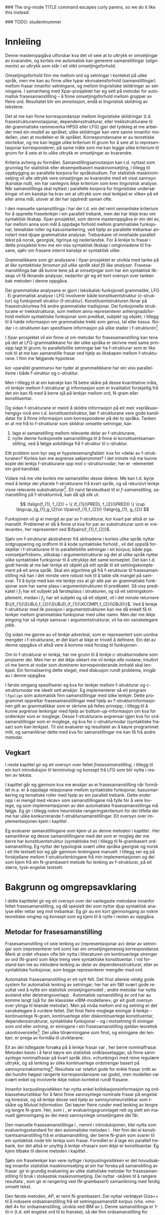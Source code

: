 #+SEQ_TODO: ULEST SKRIV FERDIG
#+SEQ_TODO: TOGROK TODO DONE
#+TAGS: SPML(s) NORGLISH(n) ROTETE(r)
#+STARTUP: hidestars
#+EMAIL: Kevin.Unhammer hos student uib no
#+LANGUAGE: nn
#+OPTIONS: H:4 toc:nil f:t skip:nil num:t

#+LaTeX_CLASS: masterdraft
#+LaTeX_HEADER: \newcommand{\xbar}{$\rm\overline{X}$}
#+LaTeX_HEADER: \newcommand{\ind}[1]{{\avmoptions{center}\begin{avm}\@{#1}\end{avm}}}
#+LaTeX_HEADER: \newcommand{\F}[2]{\textsc{#1}\ensuremath{_{#2}}}
#+LaTeX_HEADER: \newcommand{\q}[2]{\begin{quotation}\raggedleft{}#1\\\vspace{0.2cm}(#2)\vspace{1.2cm}\end{quotation}}
#+LaTeX_HEADER: \newcommand{\OBLben}{\F{obl}{ben}}
#+LaTeX_HEADER: \newcommand{\OBJben}{\F{obj}{ben}}
#+LaTeX_HEADER: \newcommand{\OBJ}{\F{obj}{}}
#+LaTeX_HEADER: \newcommand{\OBJs}{\F{obj~}{}}
#+LaTeX_HEADER: \newcommand{\ADJ}{\F{adj}{}}
#+LaTeX_HEADER: \newcommand{\ADJs}{\F{adj~}{}}
#+LaTeX_HEADER: \newcommand{\XCOMP}{\F{xcomp}{}}
#+LaTeX_HEADER: \newcommand{\XCOMPs}{\F{xcomp~}{}}
#+LaTeX_HEADER: \newcommand{\SUBJ}{\F{subj}{}}
#+LaTeX_HEADER: \newcommand{\SUBJs}{\F{subj~}{}}
#+LaTeX_HEADER: \newcommand{\SPEC}{\F{spec}{}}
#+LaTeX_HEADER: \newcommand{\POSS}{\F{poss}{}}
#+LaTeX_HEADER: \newcommand{\GEND}{\F{gend}{}}
#+LaTeX_HEADER: \newcommand{\NUM}{\F{num}{}}
#+LaTeX_HEADER: \newcommand{\PRED}{\F{pred}{}}
#+LaTeX_HEADER: \newcommand{\TOPIC}{\F{topic}{}}
#+LaTeX_HEADER: \newcommand{\falign}{\ensuremath{\operatorname{\emph{falign}}}}
#+LaTeX_HEADER: \newcommand{\fpairs}{\ensuremath{\operatorname{\emph{fpairs}}}}
#+LaTeX_HEADER: \newcommand{\Bleu}{\textsc{Bleu}}
#+LaTeX_HEADER: \usetikzlibrary{calc}
#+LaTeX_HEADER: \newcommand{\proj}[2]{\begin{tabular}{c}\footnotesize{#1}\\\normalsize{#2}\end{tabular}}
#+LaTeX_HEADER: \newcommand{\ua}{\ensuremath{\uparrow}}
#+LaTeX_HEADER: \newcommand{\da}{\ensuremath{\downarrow}}
#+LaTeX_HEADER: \newcommand{\p}[1]{`\textbf{#1}'}
#+LaTeX_HEADER:  \SetKwComment{Comment}{ // }{}
#+LaTeX_HEADER:  \SetKwInOut{Input}{usage}

#+LaTeX_HEADER: \pagenumbering{roman}

### The org-mode TITLE command escapes curly parens, so we do it like this instead:
#+LaTeX_HEADER: \newcommand{\tittel}{DASP350 -- Datalingvistikk og språkteknologi mastergradsoppgåve\\\vspace{10mm}Syntaktisk informert frasesamanstilling\vspace{30mm}}
#+TITLE: \tittel

### TODO: studentnummer
#+AUTHOR: Kevin Brubeck Unhammer\\\vspace{10mm}\\Institutt for lingvistiske, litterære og estetiske studier\\Universitetet i Bergen\\\vspace{10mm}Haust, 2010\\\includegraphics{uib-emblem-svart}


#+EXPORT_EXCLUDE_TAGS: ROTETE


#+BEGIN_LaTeX
  \chapter*{Forord}

  Denne oppgåva er ein del av Xpar-prosjektet «Language Diversity and
  Parallel Grammars» ved Universitetet i Bergen, og nyttar materiale
  og metodikk frå det prosjektet.

  Takk...

  \addcontentsline{toc}{chapter}{Forord}
  
  \selectlanguage{english}
  \begin{abstract}
    \thispagestyle{plain}\setcounter{page}{2}\addcontentsline{toc}{chapter}{Abstract}

    This thesis describes a knowledge-based method of automatic
    phrase alignment, with the aim of annotating a multilingual
    treebank for linguistic studies. Most current phrase alignment
    methods are based on extracting many-to-many-links from N-gram
    tables, perhaps filtering out true constituents or dependency
    links in a later step. Such methods do not utilise the full
    information available in a deep syntactic parse. Additionally, the
    goal is typically to build a machine translation system; very few
    methods aim at building treebanks for linguistic
    studies. Consequently, there is in principle no reason to exclude
    links which are not linguistically motivated.
    
    The method described in this thesis, on the other hand, has the
    explicit goal of annotating a parallel treebank for linguistic
    research.  It takes as input parallel sentences with deep,
    syntactic analyses in Lexical-Functional Grammar. The grammars
    giving rise to the analyses are assumed to follow common analysis
    guidelines; if so, structural similarity in analyses gives us
    evidence that constituents (syntactic phrases) or functional
    elements (predicates, arguments, adjuncts) may be linked. A set of
    principles for function and constituent alignment are formulated
    (keeping our annotation goal in mind), and an implementation of
    these principles is given. Finally, the method is evaluated both
    manually and automatically, and compared with methods based on
    N-gram tables. The results suggest that the method seems
    promising, but also show that there are specific possibilities for
    improvement.
  
  \end{abstract}
  
  \selectlanguage{nynorsk}
  \begin{abstract}
    \thispagestyle{plain}\setcounter{page}{3}\addcontentsline{toc}{chapter}{Samandrag}

    Denne oppgåva presenterer ein kunnskapsbasert metode for
    automatisk frasesamanstilling, kor formålet er å annotere ein
    fleirspråkleg trebank for lingvistiske studium. Dei fleste
    frasesamanstillingsmetodar nyttar N-gramtabellar som grunnlag for
    å finne mange-mange-lenkjer; ekte syntaktiske konstituentar eller
    dependenslenkjer blir kanskje filtrert ut i eit seinare
    steg. Desse metodane nyttar ikkje den fulle informasjonen
    tilgjengeleg i ein djup syntaktisk analyse. I tillegg er formålet
    ofte å byggje eit maskinomsetjingssystem; få metodar rettar seg
    mot å byggje trebankar for lingvistiske studium. Difor har dei
    heller ingen prinsippielle grunnar til å ekskludere lenkjer som
    ikkje er lingvistisk motiverte.

    Metoden i denne oppgåva, derimot, har som uttrykkeleg formål å
    annotere ein parallell trebank for lingvistisk forsking. Inndata
    er parallelle setningar med djupe, syntaktiske analysar i
    Leksikalsk-Funksjonell Grammatikk. Ein føresetnad er at
    grammatikkane som gir desse analysane følgjer felles
    retningslinjer for analyse; i så fall kan me ta strukturell
    likskap i analysane som evidens for at konstituentar (syntaktiske
    frasar) eller funksjonelle element (predikat, argument, adjunkt)
    kan lenkjast. Oppgåva formulerer ei mengd prinsipp for funksjons-
    og konstituentsamanstilling (med annoteringsformålet i minnet), og
    gir ein implementasjon av prinsippa. Til slutt blir metoden
    evaluert, både manuelt og automatisk, og samanlikna med metodar
    som tek N-gramtabellar som datagrunnlag. Resultata tyder på at
    metoden er lovande, men viser au at det finst konkrete måtar å
    betre på metoden.

  \end{abstract}
  
  
  
  \setcounter{tocdepth}{4}\setcounter{page}{4}
  \tableofcontents
  \vspace*{1cm}
  
  
#+END_LaTeX




* COMMENT Generell TODO
[[file:~/Master/Master.org::*om%20samanstilling%20fr][skriv det om samanstilling frå forrige Xpar-møte]]

** TODO draft=false
** TODO twoside?
** TODO Studentnummer blah
** TODO fikse ỹgraham i lenkjer!

* Innleiing
\label{SEC:innleiing}\pagenumbering{arabic}

#+BEGIN_LaTeX
   \q{Die Summe des Erkennbaren liegt, als das von dem mensch-\\lichen
   Geiste zu bearbeitende Feld, zwischen allen Sprachen,\\
   und unabhängig von ihnen, in der Mitte.}
   {Wilhelm von Humboldt}
   % The sum of the knowable, as the field to be tilled by the human mind, lies among all languages, independent of them, in the middle.

  % \q{I begynnelsen var ordet -- på slutten, frasen.}
  %   {Stanisław Jerzy Lec}
  % vel, klisjeen 
#+END_LaTeX

Denne masteroppgåva utforskar kva det vil seie at to uttrykk er
 omsetjingar av kvarandre, og korleis me automatisk kan generere
 samanstillingar (/alignments/) av uttrykk som står i eit slikt
 omsetjingsforhold.

Omsetjingsforhold finn me mellom ord og setningar i kontekst på ulike
 språk, men me kan au finne ulike typar ekvivalensforhold
 (samanstillingar) mellom frasar innanfor setningane, og mellom
 lingvistiske skildringar av setningane. I samanheng med
 Xpar-prosjektet \citep{xpar2008rcn,dyvik2009lmp} har eg sett på
 metodar for automatisk frasesamanstilling – å finne omsetjingsforhold
 mellom grupper av fleire ord. Resultatet blir ein /annotasjon/, endå
 ei lingvistisk skildring av tekstene.


# to situerte setningar er omsetjingar av kvarandre, mellom
# lingvistiske skildringar finn me ekvivalens som me kan tolke i
# forhold til omsetjing...

Det at me kan finne korrespondansar mellom lingvistiske skildringar
 (t.d. frasestrukturannotasjonar, dependensstrukturar, eller
 trekkstrukturane til dei grammatiske rammeverka HPSG eller LFG) gjer
 det tydeleg at me arbeider med ein /modell/ av språket; ulike
 skildringar kan vere sanne innanfor modellen, utan at modellen er lik
 språket. Korrespondansane er au teoretiske storleikar, og me kan
 leggje ulike kriterium til grunn for å seie at to representasjonar
 korresponderer; på same måte som me kan leggje ulike kriterium til
 grunn for å seie at to ulike uttrykk er omsetjingar av kvarandre.

Kriteria avheng av formålet. Samanstillingsannotasjon kan t.d. nyttast
 som grunnlag for statistisk eller eksempelbasert maskinomsetjing, i
 tillegg til oppbygging av parallelle korpora for språkstudium.  For
 statistisk maskinomsetjing vil alle uttrykk vere omsetjingar av
 kvarandre med eit visst sannsyn (kanskje null), ein har vanlegvis
 ikkje kriterium som krev lingvistisk analyse. Når samanstillinga skal
 nyttast i parallelle korpora for lingvistiske undersøkingar vil ein
 kanskje ha krav om at uttrykk som skal lenkjast er «like» på eit
 eller anna mål, utover at dei har opptredt saman ofte.

I den manuelle samanstillinga i \citet{samuelsson2006pap} har dei
 t.d. ein del reint semantiske kriterium for å opprette fraselenkjer i
 ein parallell trebank, men dei har ikkje krav om syntaktisk likskap.
 Xpar-prosjektet, som denne masteroppgåva er ein del av, har mellom
 anna som mål å oppdage forhold mellom grammatiske funksjonar,
 tematiske roller og kasusmarkering, ved hjelp av parallelle trebankar
 annotert med djupe grammatiske analysar. Trebankane vil innehalde
 parallell tekst på norsk, georgisk, tigrinya og nederlandsk.  For å
 lenkje to frasar i dette prosjektet krev me ein viss syntaktisk
 likskap i omgivnadene til frasane, sjølv om frasane internt kanskje
 er syntaktisk ulike.

Grammatikkane som gir analysane i Xpar-prosjektet er utvikla med tanke
 på at /like syntaktiske fenomen på ulike språk skal få like
 analysar/. Frasesamanstillinga bør då kunne tene på at omsetjingar
 som har ein syntaktisk likskap vil få liknande analysar; nedanfor gir
 eg eit kort oversyn over tanken bak metoden i denne oppgåva.

Dei grammatiske analysane er gjort i leksikalsk-funksjonell
 grammatikk, LFG \citep{bresnan2001lfs}. Ei grammatisk analyse i LFG
 involverer både konstituentstruktur (c\hyp{}struktur) og funksjonell
 struktur (f\hyp{}struktur). Konstituentstrukturen liknar på
 frasestrukturtrea frå andre grammatiske tradisjonar. Dei funksjonelle
 strukturane er trekkstrukturar, som mellom anna representerer
 avhengnadsforhold mellom syntaktiske funksjonar som predikat, subjekt
 og objekt, i tillegg til å halde informasjon om grammatiske trekk som
 genus, tal eller kasus. Nodar i c\hyp{}strukturen kan spesifisere
 informasjon på ulike stader i f\hyp{}strukturen[fn:19].

I Xpar-prosjektet vil ein finne ut om metodar for frasesamanstilling
 kan tene på det at LFG-grammatikkane for dei ulike språka er skrivne
 med same prinsipp lagt til grunn; to parallellstilte setningar bør ha
 f\hyp{}strukturar som er like nok til at me kan samanstille frasar ved
 hjelp av likskapen mellom f\hyp{}strukturane. I
 \citet[s.~72]{dyvik2009lmp} finn me følgjande hypotese:

\begin{quote}
 On the basis of monolingual treebanks constructed from a parallel
 corpus by means of parallel grammars it will be possible to achieve
 automatic word and phrase alignment with significantly higher
 precision and recall than hitherto achieved through other means.
\end{quote}
# todo: «precision and recall» ymtar jo om samanlikning med
# gullstandard som evalueringsgrunnlag

kor «parallel grammars» her tyder at grammatikkane har ein viss
 parallellisme i både f\hyp{}struktur og c\hyp{}struktur.

Men i tillegg til at ein kanskje kan få betre skåre på desse
 kvantitative måla, vil lenkjer mellom f\hyp{}strukturar gi informasjon som
 er kvalitativt forskjellig frå det ein kan få med å berre sjå på
 lenkjer mellom ord, N-gram eller konstituentar.


Og sidan f\hyp{}strukturane er meint å skildre informasjon på eit meir
 «språkuavhengig» nivå enn t.d. konstituentstruktur, bør f\hyp{}strukturane
 vere gode kandidatar for å finne informasjon som korresponderer på
 dei to språka. Tanken er at me frå to f\hyp{}strukturar som skildrar
 omsette setningar, kan
1. lage ei samanstilling mellom relevante delar av f\hyp{}strukturane,
2. nytte denne funksjonelle samanstillinga til å finne ei
   konstituentsamanstilling, ved å følgje avbildinga frå
   f\hyp{}struktur til c\hyp{}struktur.


Eitt problem som byr seg er hypotesemangfaldet: kva for «delar av
 f\hyp{}strukturane»? Korleis kan me avgrense søkjerommet? I det minste må
 me kunne kople dei lenkja f\hyp{}strukturane opp mot c\hyp{}strukturnodar; her
 er \PRED{}-elementet ein god kandidat.

Vidare må me vite /korleis/ me samanstiller desse delene. Me kan
 t.d. byrje med å lenkje dei yttarste f\hyp{}strukturane frå kvart språk,
 og så rekursivt lenkje visse relevante substrukturar[fn:52].  Eit
 naivt førsteutkast til ei /f-samanstilling/, samanstilling på
 f\hyp{}strukturnivå, kan då sjå slik ut:


\[
\falign(f_{1}, f_{2}) =
\{ (f_{1}(\PRED), f_{2}(\PRED)) \}
\cup
\bigcup_{g_{1},g_{2}\in \fpairs(f_{1},f_{2})} \falign(g_{1}, g_{2})
\]

Funksjonen \falign{} vil gi ei mengd av par av f\hyp{}strukturar, kor kvart
 par altså er samanstilt. Problemet er då å finne ut kva for par av
 substrukturar som er «relevante», her representert ved
 $\fpairs(f_{1},f_{2})$.


Sjølv om f\hyp{}strukturar abstraherer frå skilnadene i korleis ulike
 språk nyttar ordgruppering og ordform til å kode syntaktiske forhold
 \citep[s.~14]{bresnan2001lfs}, vil det oppstå forskjellar i
 f\hyp{}strukturane til to parallellstilte setningar i eit korpus;
 både pga. «omsetjarfridom», ulikskap i argumentstrukturar og det at
 ulike språk nyttar ulike syntaktiske funksjonar til å uttrykkje det
 same konseptet. Det kan t.d. godt hende at me bør lenkje eit objekt
 på eitt språk til eit setningskomplement på eit anna språk. Skal ein
 algoritme gå frå f\hyp{}strukturar til frasesamanstilling må han i
 det minste vere robust nok til å takle slik mangel på samsvar. Til å
 byrje med kan me tenkje oss at \fpairs{} gir alle par av grammatiske
 funksjonar som har same plass i argumentstrukturen til predikatet. Så
 viss predikatet \p{sein} i $f_1$ har eit subjekt på førsteplass i
 strukturen, og så eit setningskomplement, medan \p{have} i $f_2$ har
 eit subjekt og så eit objekt, vil \fpairs{} i det minste returnere
 $\{(f_{1}(\SUBJ),f_{2}(\SUBJ)),(f_{1}(\XCOMP),f_{2}(\OBJ))\}$.  Ved å
 lenkje f-strukturar med lik posisjon i argumentstrukturen kan me då
 enkelt få til lenkjer mellom grammatiske funksjonar med ulike namn.
 Men der me ikkje eingong har så mykje samsvar i argumentstrukturar,
 vil \fpairs{} ha ein vanskelegare jobb.

Og sidan me gjerne au vil lenkje adverbial, som er representert som
 uordna mengder i f\hyp{}strukturane, er det klart at \fpairs{} ikkje er
 triviell å definere. Ein del av denne oppgåva vil altså vere å komme
 med forslag til funksjonen \fpairs{}.

Om to f\hyp{}strukturar er lenkja, har me grunn til å lenkje
 c\hyp{}strukturnodane som projiserer dei. Men her er det ikkje sikkert me
 vil lenkje /alle/ nodane; intuitivt vil me berre at nodar som
 dominerer korresponderande innhald skal lenkjast.  Ein formalisering
 dette steget, med diskusjon rundt problema, inngår au i denne
 oppgåva.

I første omgang spesifiserer eg kva for lenkjer mellom
 f\hyp{}strukturar og c\hyp{}strukturnodar me ideelt sett
 /ønskjer/. Eg implementerer så eit program =lfgalign= som automatisk
 finn samanstillingar med slike lenkjer.  Dette programmet opprettar
 frasesamanstillingar med hjelp av f\hyp{}strukturinformasjonen gitt
 av grammatikkar som er skrivne på felles prinsipp, i tillegg til å
 kunne avgrense lenkingar med hjelp av bottom-up-informasjon om kva
 for ordlenkjer som er moglege. Desse f\hyp{}strukturane avgrensar
 igjen kva for ordsamanstillingar som er moglege, og kva for
 c\hyp{}strukturnodar (syntaktiske frasar) som kan lenkjast. Til sist
 evaluerer eg resultatet av å køyre programmet mitt, og samanliknar
 dette med kva for samanstillingar me kan få frå andre metodar.



** Vegkart
I neste kapittel gir eg eit oversyn over feltet /frasesamanstilling/,
i tillegg til ein kort introduksjon til terminologi og konsept frå
LFG som blir nytta i resten av teksta.

I kapittel \ref{SEC:ideell} går eg gjennom kva me ønskjer av ei
frasesamanstilling når formålet m.a. er å oppdage relasjonane mellom
syntaktiske funksjonar, kasusmarkering og tematiske roller med hjelp
av ein parallell trebank. Dette ender opp i ei mengd med «krav» som
samanstillingane må fylle for å vere lovlege, og som implementasjonen
av den automatiske frasesamanstillinga må følgje. Eg gir i tillegg
nokre heuristiske rangeringskriterium for dei tilfella der me har
ulike konkurrerande f\hyp{}struktursamanstillingar. Eit oversyn over
implementasjonen kjem i kapittel \ref{SEC:implementasjon}.

Eg evaluerer samanstillingane som kjem ut av denne metoden i kapittel
\ref{SEC:diskusjon}. Her samanliknar eg desse samanstillingane med det
som er mogleg der me berre har konstituentstruktur (syntaktiske tre) i
tillegg til N-grambasert ordsamanstilling. Eg nyttar dei typologisk
svært ulike språka georgisk og norsk i eit lite testsett kor eg går
gjennom lenkingane manuelt. I tillegg ser eg på forskjellane mellom
f\hyp{}strukturlenkingane frå min implementasjonen og dei som kjem frå ein
N-grambasert metode for lenking av f\hyp{}strukturar, på eit større,
tysk-engelsk testsett.





* Bakgrunn og omgrepsavklaring
\label{SEC:bakgrunn}

#+BEGIN_LaTeX
   \q{Syntax, my lad. It has been restored\\ to the highest place in the
   republic.}
   {John Steinbeck}
#+END_LaTeX
  
I dette kapittelet gir eg eit oversyn over dei vanlegaste metodane
 innanfor feltet frasesamanstilling, og då spesielt dei som nyttar
 djup syntaktisk analyse eller rettar seg mot trebankar. Eg gir au ein
 kort gjennomgang av nokre teoretiske omgrep og konsept som eg kjem
 til å nytte i resten av oppgåva.

** Metodar for frasesamanstilling
Frasesamanstilling vil seie lenking av (representasjonar av) delar av
 setningar som (representerer ord som) har ein omsetjingsmessig
 korrespondanse. Merk at ordet «frase» ofte blir nytta i litteraturen
 om kontinuerlege strenger av ord (N-gram) som ikkje treng vere
 syntaktiske konstituentar. I vid forstand kan me au inkludere
 lenking av delar av dependensstrukturar, eller av syntaktiske
 funksjonar, som begge representerer mengder med ord.

Automatisk frasesamanstilling er eit nytt felt.  Det finst allereie
 veldig gode system for automatisk lenking av setningar; her har ein
 fått svært gode resultat ved å nytte ein statistisk omsetjingsmodell
 \citep{chen1993asb}; andre metodar har nytta avstand eller
 delstrengoverlapp
 \citep[s.~467--484~gir~eit~oversyn]{manning99foundations}.
 Automatisk samanstilling av ord har au komme langt (sjå
 \citet{brown1993msm} for dei klassiske «IBM-modellane»;
 \citet{och2003scv} gir eit godt oversyn over ytinga til leiande
 metodar).  Men på nivåa mellom ord og setning er det vanskelegare å
 vurdere feltet.  Det finst fleire moglege einingar å lenkje --
 kontinuerlege N-gram, kontinuerlege eller diskontinuerlege
 konstituentar, dependensstrukturar, syntaktiske funksjonar -- og i
 motsetning til einingar som /ord/ eller /setning/, er einingane i ein
 frasesamanstilling sjeldan teoretisk ukontroversielle[fn:35].  Dei
 ulike tilnærmingane som finst, og einingane dei lenkjer, er prega av
 formåla til utviklarane.

Eit av dei tidlegaste forsøka på å lenkje frasar var
 \citet{kupiec1993afn}, her berre nominalfrasar. Metoden besto i å
 først køyre ein statistisk ordklassetaggar, så finne sannsynlege
 nominalfrasar på kvart språk (dvs. «chunking») med reine regulære
 uttrykk, og så lenking av slike kontinuerlege ordstrengar basert på
 sannsynsmaksimering[fn:53]. Resultata var relativt gode for enkle
 frasar (nitti av dei hundre høgast rangerte korrespondansane var
 gode), men modellen var svært enkel og involverte ikkje nokon
 kontekst rundt frasane.

Innanfor korpuslingvistikken har \citet{piao2001mwu} nytta enkel
 kollokasjonsinformasjon og ordklasseheuristikkar for å først finne
 sannsynlege nominale frasar på engelsk og kinesisk, og så lenkje
 desse ved hjelp av sannsynsheuristikkar som t-skåre og /Mutual
 Information/. Dei køyrer fleire runder med lenking av lengre og
 lengre N-gram.  Her, som i \citet{kupiec1993afn}, er
 evalueringsgrunnlaget rett og slett ein manuell gjennomgang av dei
 mest sannsynlege omsetjingane dei får.

Den manuelle frasesamanstillinga i \citet{samuelsson2006pap}, nemnt i
 introduksjonen, blei nytta som evalueringsstandard for den
 automatiske metoden i \citet{samuelsson2007apa}.  Her finn dei ei
 konstituentsamanstilling frå ei ordsamanstilling, der berre N-gram
 som svarer til ein syntaktisk node blir lenkja som frasar. Formålet
 er å lage ein parallell trebank, kor det altså er unyttig å lenkje
 «frasar» som /ikkje/ er konstituentar. Eg kjem tilbake til denne
 metoden i kapittel \ref{SEC:diskusjon}.

Sjølv om fraselenkjer kan vere nyttige i korpuslingvistikken er det
 hovudsakleg innanfor statistisk maskinomsetjing at ein har forska på
 samanstilling av frasar. \citet{koehn2003spb} gir ei grundig
 evaluering av ulike statistiske metodar for frasesamanstilling til
 bruk i stokastisk maskinomsetjing. Dei nyttar \Bleu-skåren til å
 rangere resultata
 \citep[Papineni~et~al.,~2001,~i][s.~51]{koehn2003spb}, som gir ei
 rangering ved (N-grambasert) samanlikning med ferdig omsett tekst.

Den første metoden, /AP/, er reint N-grambasert. Dei nyttar verktøyet
 Giza++ \citep[Och og Ney, 2000, i][s.~50]{koehn2003spb} til å
 indusere ordsamanstilling frå eit setningssamanstilt korpus
 (vha. «modell 4» for ordsamanstilling, utvikla ved IBM av
 \citet{brown1993msm}). Denne samanstillinga er 1-til-n (t.d. eitt
 engelsk ord til to franske), så dei finn ordsamanstilling for begge
 retningar og tek så snittet av alle moglege N-gramsamanstillingar som
 ikkje er i konflikt med ordsamanstillingane. Dei føyer så på ord frå
 unionen av desse vha. nokre enkle heuristikkar.

Den andre metoden, /Syn/, tek berre med dei frasane som står under
 syntaktiske nodar i eit parsa korpus; frasesamanstillinga til /Syn/
 er ein delmengd av den i /AP/. Denne syntaktisk informerte modellen
 gav ein mykje dårlegare \Bleu-skåre enn den reint N-grambaserte
 modellen (faktisk dårlegare enn omsetjingane frå den opphavlege
 modell 4 for ordsamanstilling, utan frasesamanstilling). Dei
 forklarer dette med den store mengda uttrykk som ikkje utgjer
 syntaktiske konstituentar i følgje parsaren deira, men likevel
 konsekvent blir omsett til visse uttrykk på det andre språket
 (t.d. «es gibt» på tysk til «there is» på engelsk).

Seinare resultat har vist at ein /kombinasjon/ av syntaktisk
 informerte metodar med reint N-grambaserte modellar (dvs. i
 motsetning til å berre fjerne samanstillingar mellom
 ikkje\hyp{}konstituentar) kan auke skåren i ein
 maskinomsetjingsevaluering, både om ein som i /Syn/-modellen nyttar
 frasestrukturinformasjon, men i endå større grad om ein nyttar
 dependendsinformasjon \citep{tinsley2007ept,hearne2008ccd}. Dette er
 interessant med tanke på at LFG-analysane gir begge typar
 informasjon.

\citet{riezler2006gmt} utvikla ein metode for å kombinere frasebasert
 statistisk maskinomsetjing med LFG-basert setningsgenerering. Dei
 finn ei n-til-m-ordsamanstilling med Giza++ som i metodane over, men
 parsar i tillegg setningane i LFG. Dei to moglege f\hyp{}strukturane som
 liknar mest blir valt ut, og frå ordsamanstillinga finn dei
 mange-til-mange-korrespondansar mellom substrukturane i
 f\hyp{}strukturane. Ved å leggje til LFG-basert generering fekk det
 kombinerte systemet betre resultat på langdistanseavhengnader og
 generalisering til nye uttrykk med strukturell likskap til tidlegare
 observerte uttrykk. Dei går altså frå ordlenkjer til
 f\hyp{}strukturlenkjer, motsett retning frå metoden i denne
 oppgåva. Ordlenkjer har au gitt f\hyp{}strukturlenkjer i overføringsbasert
 (transferbasert) statistisk maskinomsetjing
 \citep{graham2010dsl,graham2009osr,graham2009fts}, som eg kjem
 tilbake til i kapittel \ref{SEC:diskusjon}.

Så langt har eg ikkje komme over metodar som prøver å finne eller
 betre på frase- og ordsamanstilling direkte frå ein LFG-parse -- det
 er dette som er strategien til programmet =lfgalign= i kapittel
 \ref{SEC:implementasjon} -- men det er stor overlapp mellom krava som
 kjem i kapittel \ref{SEC:ideell} og dei gitt i den første
 publiseringa i Xpar-prosjektet, \citet{dyvik2009lmp}.

*** ULEST Cyrus, FuSe-prosjektet 				     :ROTETE:
\citet{cyrus2004apa}
«Abstract: We report on a recently initiated project which aims at
building a multi-layered parallel treebank of English and
German. Particular attention is devoted to a dedicated
predicate-argument layer which is used for aligning translationally
equivalent sentences of the two languages. We describe both our
conceptual decisions and aspects of their technical realisation. We
discuss some selected problems and conclude with a few remarks on how
this project relates to similar projects in the field.»
** Eit kort oversyn over leksikalsk-funksjonell grammatikk og terminologi
 \label{SEC:omgrepsavklaring}

 I dei følgjande kapitla nyttar eg ein del terminologi frå LFG,
 Leksikalsk-Funksjonell Grammatikk. Difor gir eg her eit kort oversyn
 over det som kan vere nytt for dei som er meir vand med andre
 grammatiske rammeverk, i tillegg til å avklare eit par eigne termar
 eg nyttar i teksta.

 LFG er eit *modellteoretisk*, ikkje-derivasjonelt, rammeverk for
 grammatikk.  \citet{pullum2001dbm} gir ein god gjennomgang av
 forskjellen mellom dei meir tradisjonelle derivasjonelle (au kalla
 enumerative) grammatikkane og modellteoretiske
 grammatikkar. Derivasjonelle grammatikkar, som
 transformasjonsgrammatikkane til Chomsky, definerer eit språk som /ei
 mengd av uttrykk/ ved avleiing frå eit startsymbol. Ein
 modellteoretisk grammatikk, derimot, gir skildringar av
 /enkeltuttrykk/, kor eitt uttrykk kan ha fleire moglege skildringar
 (språket er ikkje definert som ei mengd).

 Ein modellteoretisk grammatikk kan i tillegg skildre strukturen
 (eller dei moglege strukturane) til /fragment/ av setningar, og denne
 strukturen er lik det bidraget som fragmentet tilfører analysen av
 heile setninga. Det tilsvarande er ikkje mogleg å gjere
 derivasjonelt. \citet[s.~32--33]{pullum2001dbm} gir t.d. eit fragment
 som kjem midt i eit høgreforgreina tre; ei derivasjonell skildring
 ville måtte skildre treet over eller under, men utan informasjon om
 kva som kjem til høgre eller venstre kan me ikkje (på ein
 ikkje-vilkårleg måte) skildre subtreet utanfor fragmentet heilt fram
 til terminal- eller startsymbol.

 I LFG har analysane ulike /nivå/, eller /strukturar/ (dette er ein av
 hovudforskjellane frå rammeverket HPSG \citep{swb-hpsg}, som LFG
 elles kan likne på). Konstituentforhold er skildra i *c\hyp{}strukturen*
 («constituent structure»), medan forhold mellom syntaktiske
 funksjonar og grammatiske trekk kjem til syne i *f\hyp{}strukturen*
 («functional structure»), ein trekkstruktur. Ein trekkstruktur er ei
 mengd attributt og verdiar, kor ein verdi kan vere atomær eller peike
 på ein ny trekkstruktur.  Figur \ref{fig:f-og-c-struktur} illusterer
 eit enkelt døme for eit fragment.

#+BEGIN_LaTeX
 \begin{figure}[htp]
    \centering
    \begin{tikzpicture}
  \tikzset{level distance=1.5cm}
    {\avmoptions{}
     \node(f){
        \begin{avm}
          $f$ \[ pred  & `{\bf{}luske<\@{1}>}' \\
	  tense & pres \\
	  subj & \@{1} \[pred  & `{\bf{}hund}' \\
                num & sg \\
                gend & masc \\
                def & + \\
                ... \] \\
		... \]
        \end{avm}
      };
      }

      \begin{scope}[shift={(-5cm,2cm)}]
     \Tree  [.\node(VP){VP}; [.\proj{\ua SUBJ=\da}{NP}
                                       [.\node(N){\proj{\ua = \da}{N}}; \node(hunden){hunden};  ] ] 
		             [.\proj{\ua=\da}{V'}
			               [.\proj{\ua=\da}{V} luskar ]
				       {\proj{...}{}} ] ]
      \end{scope}
   \end{tikzpicture}

    \caption{Konstituentstruktur og funksjonell struktur}
   \label{fig:f-og-c-struktur}
 \end{figure}
#+END_LaTeX

 Konstituentstrukturen liknar på tradisjonelle frasetre, kor dominans
 mellom nodane viser frasehierarkiet i analysen av
 setninga. Nodekategoriane er vanlegvis basert på
 \xbar-prinsipp. Hovudet i ein frase er XP, ein XP kan bestå av ein
 /spesifikatorfrase/ (valfritt) og ein X' (\xbar). Ein X' kan bestå av
 ein X' og eit /adjunkt/, eller ein X og eit /komplement/[fn:49]. I
 figur \ref{fig:f-og-c-struktur} har me t.d. ein VP (her er X=V), med
 ein spesifikator til venstre (ein ny frase, NP), og V'
 (dvs. $\rm\overline{V}$) til høgre. V' består av V og kanskje eit
 komplement til høgre. I dette tilfellet er spesifikator subjekt
 (kanskje har me eit refleksiv pronomen som komplement). 

 I tillegg har kvar node i LFG ei kopling til f\hyp{}strukturen, via
 *c\hyp{}struktur-f\hyp{}strukturavbildinga* $\phi{}$. Nodar i c\hyp{}strukturen kan
 spesifisere informasjon på ulike stader i f\hyp{}strukturen (me seier at
 nodane *projiserer* f\hyp{}strukturar, eller delar av dei).  I dette
 tilfellet går $\phi$ av VP her til f\hyp{}strukturen $f$, VP projiserer
 $f$. NP-noden er annotert med \ua{}SUBJ=\da{}, dette les me som at
 «denne noden projiserer subjektet til $\phi$ av mornoden», altså
 projiserer NP-en \SUBJ{} av $f$. NP er ikkje åleine om å gjere dette,
 N-noden har \ua{}=\da{} som vil seie at N projiserer same f\hyp{}struktur
 som NP. Dette subjektet har fleire trekk i f\hyp{}strukturen, t.d. \NUM{}
 og \GEND{} som har atomære verdiar og seier at dette er i eintal og
 maskulinum. Viss eit anna ord i setninga må samsvare med dette for å
 vere grammatisk, kan me krevje i grammatikken at me kan *unifisere*
 visse trekk; for atomære trekk som dette kan me alltid unifisere dei
 viss atomet er formmessig likt. Me kan au unifisere heile
 trekkstrukturar så lenge dei ikkje har trekk som ikkje kan
 unifiserast; dei unifiserte strukturane er då blitt /ein/ struktur,
 og alle referansar til dei to peiker no på same struktur. Slik er det
 mogleg å få /sykliske/ strukturar -- ein f\hyp{}struktur er ein
 /graf/. Det er altså ikkje mogleg å gjere om ein f\hyp{}struktur til ein
 trestruktur utan å miste informasjon.

 I figur \ref{fig:f-og-c-struktur} er verdien av \PRED{}-trekket til
 subjektet \p{hund}. \PRED{} er eit spesielt trekk, verdien her er ein
 /semantisk form/. Desse er alltid /unike/, og kan ikkje unifiserast
 sjølv om dei har lik form. I tillegg viser dei /argumentstrukturen/
 til predikatet. I figur \ref{fig:f-og-c-struktur} har predikatet
 \p{luske} eitt argument, subjektet (det at argumentet er unifisert
 med \SUBJ{}-trekket er vist ved at dei begge har indeksen \ind{1}).

 Visse /endosentrisitetsprinsipp/ avgrenser avbildinga mellom
 c\hyp{}struktur og f\hyp{}struktur, ved å vise til \xbar-kategoriane; til dømes
 har me alltid \ua=\da på ein X' som står under XP.

 Avbildinga frå c\hyp{}struktur til f\hyp{}struktur er mange-til-ein. Som nemnt
 projiserte både NP og N same f\hyp{}struktur. Desse nodane dominerer same
 ord i c\hyp{}strukturen, men det går fint an at to nodar som dominerer
 ulike mengder med ord kan projisere same f\hyp{}struktur; då har me ein
 *diskontinuerleg konstituent*.

 Viss me følgjer avbildinga frå c\hyp{}struktur til f\hyp{}struktur tilbake til
 c\hyp{}strukturen igjen, finn me det *funksjonelle domenet* til ein
 f\hyp{}struktur. Me skriv $\phi^{-1}(f)$ (altså inversen av $\phi$) for
 det funksjonelle domenet til f\hyp{}strukturen $f$. Dette tilsvarer dei
 nodane i c\hyp{}strukturen som saman projiserer denne f\hyp{}strukturen
 \citep[s.~126]{bresnan2001lfs}. Sidan dette er inversen av ein
 funksjon, kan me altså ha diskontinuerlege konstituentar i same
 funksjonelle domene, på same måte som ulike argument til ein funksjon
 kan gi same verdi.

 I denne oppgåva nyttar eg, i tillegg til LFG-terminologien, orda
 /lenking/ og /samanstilling/ i omtrent same tyding som dei engelske
 termane /link/ og /alignment/. Ei samanstilling er ei mengd
 lenkjer. Merk at ei enkeltlenkje treng ikkje å vere ein-til-ein.
 Lenkjer og samanstillingar er ekvivalensforhold som me kan finne
 mellom lingvistiske /representasjonar/ (f\hyp{}struktur, c\hyp{}struktur) eller
 /uttrykk/ (ord, setningar). Lenking mellom dei siste er meir
 ateoretisk/datanært -- grunnlaget for å opprette ei lenkje mellom to
 c\hyp{}strukturnodar (representasjonar) er at uttrykka i kontekst som dei
 representerer er omsetjingar (og har lik nok syntaks i følgje dei to
 grammatiske analysane til at me kan lenkje nodane). Neste kapittel
 prøver å avgrense /når/ me ønskjer å lenkje to representasjonar.


* Krav til frasesamanstilling
\label{SEC:ideell}

#+BEGIN_LaTeX
   \q{El original es infiel a la traducción.}
   {Jorge Luis Borges}
#+END_LaTeX

** Innleiing
I denne delen prøver eg å finne fram til kva som er den best moglege
 frasesamanstillinga. Eg argumenterer for at «best» her må tolkast i
 forhold til eit formål; her er formålet å annotere ein trebank for
 lingvistiske studium, m.a. for å undersøkje ulike samsvar mellom
 kasusmarkering og semantisk rolletildeling.  Som utgangspunkt har eg
 visse krav for ordsamanstilling gitt i \citet{thunes2003eal}, saman
 med krava for frasesamanstilling i \citet{dyvik2009lmp}. Eg viser
 kvifor ein, for våre formål, må revidere kravet til Thunes om likskap
 i argumentstruktur. Eg gir nokre døme for å grunngje krava i
 \citet{dyvik2009lmp}, i tillegg til å utdjupe dei for å gjere dei
 enklare å implementere i kapittel \ref{SEC:implementasjon}. Dette
 involverer au å omformulere krava for c\hyp{}struktursamanstilling slik at
 dei ikkje refererer til ordlenkjer, berre f\hyp{}strukturlenkjer. Sidan
 eit av måla med Xpar-prosjektet er å finne ut kor mykje
 frasesamanstillingsinformasjon me kan få ut av parallellismen i
 f\hyp{}strukturane (eller, sett frå den andre sida, kor uavhengig ein kan
 gjere seg av den bottom-up-informasjonen ei ordlenkje gir), blir det
 eit avleidd mål å formulere frasesamanstillingskrava med referanse
 til f\hyp{}strukturane der det går an.

** Formål med frasesamanstilling
\label{SEC:formaal}

Ei frasesamanstilling er ein slag annotasjon av eit korpus. På same
 måte som oppbygginga av eit korpus avheng av formålet til korpuset,
 kan ein ikkje definere den ideelle annotasjonen av eit korpus utan å
 ta høgd for kva ein skal nytte annotasjonen til.

Me kan illustrere dette med eit enkelt, praktisk døme: ved automatisk
 ordklassetagging må ein gjerne avvege mellom dekning (å finne flest
 moglege analysar for flest mogleg ord) og presisjon (å berre ende opp
 med korrekte analysar).  Viss formålet er å annotere ein
 leksikografisk ressurs, vil det vere viktigare med høg dekning på
 bekostning av presisjon, sidan leksikografen gjerne leiter etter
 nye/kreative bruksområde av ord. Skal taggaren nyttast til
 maskinomsetjing i staden, kan ein ikkje nytte meir enn éin analyse
 til slutt, så her er presisjon viktigast.

Sjølvsagt kan ein her seie at den /ideelle/ annotasjonen vil vere å
 berre ha korrekte analysar, men sjølv ved ideelle krav er formålet
 viktig: er ein ute etter å finne N-gram som ofte blir omsett med
 kvarande, men som /ikkje/ er syntaktiske konstituentar, er det klart
 at retningslinjene nedanfor ikkje er så nyttige[fn:38]. I tillegg kan
 ein sjå på kva slag setningspar som er relevante å kunne handtere --
 skal me annotere setningar som er klart ugrammatiske, som inneheld
 openberre skrivefeil eller liknande? \citet[s.~158]{rosen2007tmt}
 skriv i denne samanhengen at «building a treebank is not just a
 matter of assigning some analysis to everything, but also of making
 grammaticality judgments»; og å analysere alt berre for å analysere
 det kan gå mot sitt formål -- dette gjeld særleg når ein er ute etter
 å undersøkje eit /språk/, og ikkje berre eit /korpus/. Analogen til
 frasesamanstilling blir då at ufullstendige analysar er mindre
 viktige å handtere, når me er ute etter å byggje ein parallell
 trebank for språkstudium.

Sidan utviklinga av automatisk frasesamanstilling hovudsakleg har
 skjedd innanfor frasebasert statistisk maskinomsetjing (PBSMT), kjem
 me ikkje utanom ei samanlikning her. I PBSMT er formålet med ei
 fraselenkje å betre maskinomsetjing på eitt eller anna mål,
 t.d. \Bleu-skåren. \Bleu-skåren samanliknar ferdig omsett tekst (ein
 gullstandard) med det automatisk omsette, ved å sjekke kor mykje
 N-gram-overlapp det er mellom tekstene. Ei lenkje mellom N-grammet
 /es gibt/ og /there is/ (dvs. eit auka sannsyn for å nytte slike par
 i omsetjinga) kan gi ein høgare (betre) endeleg skåre i \Bleu. Som
 vist i \citet{koehn2003spb} fekk dei ein /lågare/ \Bleu-skåre når dei
 fjerna lenkjer mellom N-gram som, i følgje ein robust
 statistisk frasestrukturparsar, ikkje var syntaktiske frasar
 (konstituentar). Dvs. at i figur \ref{fig:ikkjenode} vil lenkja vist
 ved den prikkete linja bli fjerna frå mengda over moglege lenkjer om
 ein berre held seg til syntaktiske konstituentar, og
 $p(es~gibt,~there~is)$ vil ikkje bli tilsvarande auka i den
 statistiske omsetjingsmodellen. Sidan PBSMT, som skildra i
 \citet{koehn2003spb}, er agnostisk til syntaktiske høve i
 omsetjingssteget[fn:1] er det for dei ingen grunn til å berre halde
 seg til samanstilling mellom syntaktiske konstituentar; dei har i
 utgangspunktet meir nytte av kollokasjonsinformasjon.

#+BEGIN_LaTeX
\begin{figure}[htp]
   \centering
   \begin{tikzpicture}
   \Tree [ [.\node(aDE){Es}; ]
    [.\node(pDE){XP};      
    \edge[roof]; \node(rDE){    gibt Frost an meiner Tür };  ] ] 
    \begin{scope}[shift={(2in,0in)}]
      \Tree [ [.\node(aEN){There};  ]
            [.\node(pEN){YP}; \edge[roof]; \node(rEN){ is frost at my door}; ] ]
          \end{scope}
          \draw[-] (pDE)..controls +(north east:2) and +(north:2) .. (pEN); 
          \draw[dashed,-] ($(rDE.west)-(0.5,0)$)..controls +(south:2) and +(south:2)..($(rEN.west)-(0.5,0)$); 
          \draw[dashed,-] (aEN)..controls +(south west:1) and +(south:1) .. (rEN.north west); 
          \draw[dashed,-] (aDE)..controls +(south west:1) and +(south:1) .. (rDE.north west); 
\end{tikzpicture}
   \caption{N-gram-samanstilling versus syntaktiske frasar}
    \label{fig:ikkjenode}
  \end{figure}
#+END_LaTeX
# there's frost at my door
# es gibt Frost an meiner Tür

Men sett no at me ikkje har som formål å nytte frasesamanstillinga til
 reint N-grambasert omsetjing. Kva for /lingvistiske/ krav kan me
 stille til å kalle to frasar samanstilte? Me må i alle fall tillate
 ein del skilnad.  I alle større parallelltekster vil parallellstilte
 setningar ha visse syntaktiske og semantiske[fn:6] omsetjingsskifte,
 t.d. leksikalisering av syntaktiske konstruksjonar eller omvendt,
 endring av ordklasse, presisering/depresisering, endringar i
 leksikalske trekk (t.d. telleleg/utelleleg),
 osb. \citep[s.~56--62]{munday2001its}, slik at den einaste
 fullstendige, «perfekte» samanstillinga vil vere
 identitetsfunksjonen. Kor mykje mangel på samsvar me godtek blir då
 avgjort av formålet med samanstillinga.

Eitt av formåla med samanstillinga i denne oppgåva er å kunne oppdage
 korleis ulike språk realiserer semantiske roller syntaktisk; då
 spesielt i forhold til hypotesane gitt i \citet[s.~7]{xpar2008rcn},
 t.d. at «case marking might be useful to further determine a given
 argument's semantic role». Skal me finne det siste, må me altså kunne
 lenkje frasar med ulik kasusmarkering, men ha krav om lik tildeling
 av semantiske roller; samtidig skal me sjå at me ikkje kan ha krav om
 lik syntaktisk funksjon. I tillegg vil me sjølvsagt ikkje lenkje på
 tvers av konstituentgrenser, sidan det er fullstendige
 konstituentar[fn:11] som fyller dei semantiske rollene.

Eit anna mogleg formål er å nytte desse frasesamanstillingane til
 maskinomsetjing. \citet{riezler2006gmt} nyttar ein frasesamanstilling
 (fått ved hjelp av N-gramtabellar) til å oppdage overføringsreglar
 for bruk i LFG-basert generering i maskinomsetjing. Dette er reglar
 som omsett fragment av ein f\hyp{}struktur på kjeldespråket til
 f\hyp{}strukturfragment på målspråket. (Eit krav på utforminga av moglege
 overføringsreglar hindrar at ein får reglar som lenkjar
 ikkje-konstituentar, eg kjem tilbake til dette nedanfor.) Ein
 liknande metode er \citet{graham2010dsl,graham2009fts}.
 Samanstillinga utvikla her burde au kunne nyttast til å finne slike
 overføringsreglar, men dette er ikkje noko eg har lagt vekt på.

Nedanfor gir eg eit forslag til krav for frasesamanstilling, med
 formåla nemnt her i tankane. Om alle krava er moglege å implementere,
 er eit separat problem.

** Frasesamanstilling i ein LFG-trebank

Samanstilte frasar bør ha nok semantisk likskap til å kunne opptre som
omsetjingar i liknande omgivnader
\citep[s.~74]{dyvik2009lmp}. \citet{thunes2003eal} gir nokre prinsipp
-- som er passande å ha som utgangspunkt -- for å fastslå det som kan
kallast /omsetjingsmessig korrespondanse/ (her for
ordsamanstilling). Dette er prinsipp som skal gjelde for eit litt
forskjellig formål, men som au «ligger nær opp til det vi intuitivt
mener er riktig» \citep[s.~2]{thunes2003eal}. Prinsippa blir nytta til
å lage ein gullstandard for ordsamanstilling[fn:typetoken],
hovudsakleg for dei opne klassene, og er definert ved å vise til kva
for rolle eit argumentord speler, eller kva for rolletildeling eit
predikat eller modifiserande ord gir. Så for å t.d. samanstille to
verb må dei ha like mange semantiske argument (men argumenta treng
ikkje alle realiserast syntaktisk) og dei må /tildele same roller/;
medan argumenta må /spele same rolle/, og både argument og adjunkt må
vere /koreferente/. Lenkja ord må vere del av frasar som speler same
rolle i «det som er felles i interpretasjonene av [dei to setningane]»
\citep[s.~3]{thunes2003eal}.

# - /Anafori/: ulike _system_-setningar, like _tekst_-setningar
#   1) studenten ... studenten ...
#   2) the student ... he ...

Viss me tek utgangspunkt i det siste, vil det vere naturleg å i
tillegg lenkje desse frasane som speler same rolle i «det som er
felles i interpretasjonene».

Krava for ordsamanstillinga må au vere fylt for at desse frasane kan
samanstillast. Ei ordsamanstilling er altså naudsynt for ein
frasesamanstilling, og omvendt. Dette er berre problematisk om me
føreset at det eine er derivert av det andre; men dette har me ingen
\emph{a priori} grunn til å gjere. Krava eg her utviklar bør i staden
sjåast på som /skrankar/ på moglege samanstillingar i modellen (jamfør
\ref{SEC:omgrepsavklaring} om modellteoretiske grammatikkar), heller
enn derivasjonelle forhold. Samtidig er det som nemnt eit mål å finne
ut kor uavhengig me kan gjere oss av ordlenkingsinformasjonen (dette
er au nyttig for implementasjonen), utan at det treng å gi krava ei
/retning/.

Ei frasesamanstilling er ei skildring av forhold mellom /fragment/ av
setningar, dette er endå ein grunn til at det er naturleg å skildre
dei ønskelege forholda som skrankar på moglege samanstillingar. Me kan
setje skrankar på f\hyp{}struktur-, konstituent- og ordsamanstilling
samtidig, utan å måtte ha krav om at den eine samanstillinga er
fullstendig (eller delvis) avleiia av den andre, før me veit om eit
slikt avleiingsforhold er empirisk fundert. Me kan i tillegg ha
ufullstendige samanstillingar i dei tilfella der det er ufullstendig
samsvar mellom setningane (der ei fullstendig samanstilling ville
brutt visse krav).

Sidan metoden er mynta på bruk i ein LFG-parsa trebank, og delvis vil
nytte denne annotasjonen som datagrunnlag, er det naturleg å nytte
same konsept som blir nytta i LFG[fn:9] (f\hyp{}struktur, c\hyp{}struktur,
endosentrisitetsprinsipp, \xbar{}-tre, osb.)  au i desse krava til den
«beste» frasesamanstillinga; i den grad LFG gir ein generaliserbar
skildring av syntaks, bør desse krava vere generaliserbare til andre
teoriar, men ein del forhold som er avleidd av LFG-prinsipp må
sjølvsagt modifiserast om krava skal generaliserast til andre teoriar.

Utan skrankar i det heile vil alt kunne lenkjast til alt (noko som er
like unyttig som å ikkje lenkje noko); i del \ref{SEC:kandidatar} ser
eg på kva for typar element i dei lingvistiske analysane (ord,
grammatiske trekk, konstituentar, ...) det er fornuftig å tillate
lenkjer mellom. I avsnitta nedanfor spesifiserer eg kva som må til for
at me skal lenkje element av desse typane.

** Kva kan lenkjast?
\label{SEC:kandidatar}

Viss to uttrykk er samanstilt på setningsnivå (slik at me dimed kan gå
ut frå at dei er omsetjingar av kvarandre), og begge har ein
LFG-analyse, så har me iallfall tri ulike nivå kor me kan finne
ekvivalensforhold under setningsnivå:
1. mellom ord i setningane,
2. mellom f\hyp{}strukturar, 
3. mellom c\hyp{}strukturnodar.

På begge språk har me alle nivå -- det er ingen grunn til å lenkje på
tvers av nivå sidan forhold mellom desse nivåa er implisitt i
LFG-analysen.

Alle ord i setninga er /kandidatar/ for samanstilling med ord i
omsetjinga, men det kan godt hende at eit ord /ikkje/ har ei lenkje,
og me kan heller ikkje utelukke at det finst mange-til-mange-lenkjer
som ikkje kan «delast opp». Dette gjeld au nodane i c\hyp{}strukturen.

Me utelukker lenking av ikkje-konstituentar som /there is/ på
c\hyp{}strukturnivå sidan ei lenkje mellom to c\hyp{}strukturnodar impliserer at
heile frasen under er lenkja. Det finst ingen c\hyp{}strukturnodar som
dominerer berre /there/, /is/ og ingen andre ord (heller ikkje /es/,
/gibt/), så dette er ikkje lenkjekandidatar.  /There is/ og /Es gibt/
i figur \ref{fig:ikkjenode} kan då ikkje samanstillast åleine, men
berre som del av ei ytre frasesamanstilling[fn:23].

Når det gjeld f\hyp{}strukturane er det ganske mange element me teoretisk
sett kunne ha lenkja, t.d. enkelttrekk som kasus eller dei uordna
mengdene med adjunkt, men det som er mest /nyttig/ og /meiningsfullt/
er nok å berre lenkje der det er ei nær kopling til orda i
setninga. Sidan alle \PRED{}-element i ein f\hyp{}struktur unikt står for
predikerande ord, kan me -- gitt to samanstilte setningar -- la
\emph{kandidatane for samanstilling på f\hyp{}strukturnivå} inkludere alle
desse \PRED{}-elementa i f\hyp{}strukturane til
setningane[fn:12]. \PRED{}-element representerer semantiske bidrag som
oftast er påkrevde på begge språk i omsetjingar, medan andre
f\hyp{}strukturtrekk gjerne er valfrie på det eine av språka; det er ikkje
alle språk som har t.d. obligatorisk kasusmarkering, og ein vil
kanskje nytte trebanken til å oppdage nettopp slik variasjon.
\PRED{}-elementa er i tillegg gjerne enklare å knyte direkte opp mot den
konkrete, observerte tekststrengen (eventuelt testast mot korpora,
eller talarintuisjonar), medan t.d. eit trekk som aspekt kanskje er
umogleg å skilje frå tempus i affikset (det vil vere vanskelegare å
teste om ei lenkje mellom aspekt-trekk er empirisk motivert utan å dra
inn ein heil del teori).

Samtidig er det au eit omsetjingsforhold mellom trekka i same
f\hyp{}struktur som dei lenkja \PRED{}-elementa, og me ville kanskje ikkje ha
omsett dei to \PRED{}-elementa i andre f\hyp{}strukturkontekstar. Difor bør me
au sjå på ei \PRED{}-lenkje som ei lenkje mellom \emph{f\hyp{}strukturane til
desse \PRED{}-elementa}[fn:7].  Med dette i tankane, kombinert med
c\hyp{}struktur-f\hyp{}strukturavbildinga $\phi$ (sjå del
\ref{SEC:omgrepsavklaring}), får me følgjande samanheng, illustrert i
figur \ref{fig:viss-PRED-så-f-og-c}:

\ex. \label{krav:f-links} Ei lenkje mellom to \PRED{}-element $p$ og $q$, kor
      $p$ er medlem av f\hyp{}strukturen $f$, og $q$ er medlem av
      f\hyp{}strukturen $g$, tilseier at:
\a. \label{krav:f-links-substr} me tolkar f\hyp{}strukturane $f$ og $g$ som lenkja,
\b. \label{krav:f-links-words} orda i setningane som projiserer
     \PRED{}-elementa tek del i ei lenkje (kor andre
     ord kan vere involvert), og at
\c. \label{krav:f-links-domain} nodar innanfor $\phi^{-1}(f)$
     og $\phi^{-1}(g)$, dei funksjonelle domena til f\hyp{}strukturane $f$
     og $g$, kan lenkjast

#+BEGIN_LaTeX
 \begin{figure}[htp]
    \centering
    \begin{tikzpicture}
    {\avmoptions{}
     \node(src){
        \begin{avm}
          $f$ \[pred  & `{\bf{}sove}<jeg>' \\
          tense & pret \\
          ... \]
        \end{avm}
      };
      \node[right of=src, node distance=5cm](trg){
        \begin{avm}
          $g$ \[pred   &  `{\bf{}sleep}<I>'\\
          tense  & pret  \\
          aspect & simple \\
          ... \]
        \end{avm}
      };
      }
      \draw[dashed,-] (src.west) .. controls +(-1,2) and +(-1,2) .. node[above,sloped]{$l_f$} (trg.west) ;
      \draw[-] ($(src.north)-(1,0.3)$) .. controls +(0,1.5) and +(0,1.5) .. node[above,sloped]{$l_p$} ($(trg.north)-(1,0.3)$) ;

      \begin{scope}[shift={(0,-3cm)}]
     \Tree  [.\node(VPs){VP}; [.\node(Vs){\proj{\ua =\da}{V}}; \node(sov){sov};  ] ]
      \begin{scope}[shift={(5cm,0)}]
        \Tree  [.\node(VPt){VP}; [.\node(Vt){\proj{\ua =\da}{V}}; \node(slept){slept};  ] ]
      \end{scope}
      \end{scope}
      \draw[-] (VPs)..controls +(north:1.5) and +(north:1.5) .. node[above,sloped]{$l_c$} (VPt) ;
      \draw[dashed,-] (sov)..controls +(north east:1.5) and +(north west:1.5) .. node[above,sloped]{$l_o$} (slept) ;
   \end{tikzpicture}
    
    \caption{Ei \PRED{}-lenkje $l_p$ kan tolkast som ei f\hyp{}strukturlenkje
    $l_f$, og impliserer ei c\hyp{}strukturlenkje $l_c$ mellom toppnodane i
    dei funksjonelle domena. Orda som projiserer \PRED{}-elementa er med
    i ei lenkje $l_o$ (som kan inkludere fleire ord).}
   \label{fig:viss-PRED-så-f-og-c}
 \end{figure}
#+END_LaTeX

Punkt \ref{krav:f-links-substr} og \ref{krav:f-links-domain} over seier at viss
\PRED{}-elementa projisert av t.d. to verb i verbfrasar er lenkja, kan
VP-ane som heilskap lenkjast, i tilfellet i figur
\ref{fig:viss-PRED-så-f-og-c} kan iallfall dei øvste nodane i VP-ane
lenkjast, i tillegg til f\hyp{}strukturane frå ytre \PRED{} til verba.  Det er
dette at heile VP-ane (kanskje inkludert objekt) er lenkja som gjer
det til ei fraselenkje og ikkje berre ei ordlenkje. Punkt
\ref{krav:f-links-substr} er forsvart over, medan punkt
\ref{krav:f-links-domain} kjem som ein konsekvens av at det er det
funksjonelle domenet som spesifiserer informasjonen i f\hyp{}strukturane,
nodane her bør difor lenkjast berre viss f\hyp{}strukturane er lenkja. Men
som punkt \ref{krav:f-links-domain} indikerer finst det au situasjonar der
nodar innanfor domena skal stå ulenkja.

Alle nodar i c\hyp{}strukturen (alle syntaktiske /frasar/konstituentar/ i
setninga) som kan koplast til \PRED{}-haldande f\hyp{}strukturar, vil vere
kandidatar for samanstilling på c\hyp{}strukturnivå (dette inkluderer
diskontinuerlege konstituentar), men ikkje alle vil bli lenkja.  I del
\ref{SEC:subnode} ser eg på kva som må til for å lenkje nodar i det
funksjonelle domenet.  I tillegg finst det nodar over ord som ikkje
projiserer \PRED{}-element, desse kjem eg tilbake til i del
\ref{SEC:fnord}.

I følgje punkt \ref{krav:f-links-words} vil fraselenkja leie til at sjølve
verba i to lenkja VP-ar au er lenkja, som tilseier at \emph{ei \PRED{}-lenkje
impliserer ei ordlenkje}. I visse tilfelle er dette heilt
uproblematisk, t.d. viss /I slept down by the river/ skal lenkjast med
\emph{Eg sov nede med elva} vil me uansett lenkje /slept/ og /sov/; dette
kan gjelde transitive verb au:

\ex. \a. The locusts have no king, just noise and hard language\\
     $\leftrightarrow$
     \b. Grashoppene har ingen konge, berre støy og krasse ord


Her tek /have/har/ del i VP-samanstillinga \emph{have no king.../har
 ingen konge...}. Her skal det au vere uproblematisk å lenkje
 enkeltorda /have/ og /har/.

Men som nemnd treng ikkje ordsamanstillinga vere ein-til-ein, det
 punkt \ref{krav:f-links-words} seier er at desse orda iallfall er ein
 del av ein samanstilling med kvarandre (i døme \Last altså
 VP-samanstillinga). Kanskje er dette ei mange-til-mange-lenkje som
 ikkje \emph{kan} reduserast til ein-til-ein-lenkjer; eller kanskje er
 det som i \Last mogleg å skilje ut delsamanstillingar, som
 \emph{have/har}. Neste del gir eit døme på dette.

Sidan \PRED{}-lenking impliserer ordlenking, må me sjekke om krava
 på ordnivå (del \ref{SEC:ordkrav}) er oppfylte for å lenkje to
 \PRED{}-element.

** Forholdet mellom ordlenkjer og \PRED{}-lenkjer 			     :ROTETE:
der ADJUNKT ikkje er realisert, lenkjer me ikkje \PRED{}.  skal
me då ikkje lenkje ord heller?

finst det tilfelle der ordlenkjer ikkje impliserer \PRED{}-lenkjer? 
\\
(hypotese: det er alltid slik at ordlenking av predikerande ord => \PRED{}-lenkje)
\\
PRED->ord :: iallfall\\
PRED<-ord :: ?\\
PRED<->ord\\
PRED, ord

** Krav på ordnivå
\label{SEC:ordkrav}

Ord som skal lenkjast må i \cite{thunes2003eal} vere del av frasar som
speler same rolle i det som er felles i interpretasjonane, her kan me
omskrive det til at dei må vere del av /frasar som er lenkja på
c\hyp{}strukturnivå/; forholda i \ref{krav:f-links} gir då koplinga til krav på
andre nivå (t.d. vil krav om tildeling av like mange roller vere
meir passande å spesifisere på f\hyp{}strukturnivå).

Det er visse ting me ikkje kan spesifisere ut frå rein c- og
 f\hyp{}strukturinformasjon. Den norske setninga /eg vil ete/ kan fint
 samanstillast med /I want to eat/, med ei lenkje mellom /ete/ og
 /eat/. Men kva står i vegen for å lenkje /ete/ til hovudverbet i /I
 want to drink/? Forskjellen på f\hyp{}strukturnivå er berre at
 \PRED{}-verdien er ulik (*eat* mot *drink*). Me må altså ha eit krav
 om at tydinga til lenkja ord (og deira predikat) er «lik nok» til at
 me kan sjå på dei som omsetjingar[fn:21]. \citet[s.~74]{dyvik2009lmp}
 krev at orda generelt, utan kontekst, må vere semantisk plausible
 omsetjingar, dvs. at målordet er eit medlem av mengda av
 /linguistically predictable translations/ av kjeldeordet. Målordet
 har då \emph{LPT\hyp{}korrespondanse} med kjeldeordet.  Nedanfor reknar eg
 LPT-kravet som eit krav på ordnivå, og eg føreset at
 LPT\hyp{}informasjonen er ein type bottom-up-informasjon, som viser om to
 ord generelt (i ulike kontekstar) blir nytta som omsetjingar av
 kvarandre. Denne informasjonen kan reint praktisk komme frå
 automatisk ordsamanstilling, eller ei god tospråkleg ordbok, det bør
 ikkje spele nokon rolle for resten av krava[fn:24].

Ein type presisering/depresisering (del \ref{SEC:formaal}) me ofte ser
 i omsetjingar er at eit pronomen på kjeldespråket blir nytta der
 målspråket har eit koreferent substantiv, eller
 omvendt. \citet{dyvik2009lmp} opnar for at desse au har
 LPT\hyp{}korrespondanse (som nemnt i \cite{thunes2003eal} må lenkja ord
 uansett vere koreferente); om formålet vårt var maskinomsetjing
 heller enn å byggje ein trebank for lingvistiske studie, ville det
 nok vore betre å unngå slike lenkjer \citep[s.~53]{volk2008hjp}.

Men kva då med lenking av pronomen til verb bøygd for person og tal i
pro-drop-språk?

\ex. \a. iqePa                                  \hfill{} (georgisk) \\
     $\leftrightarrow$
     \b. han bjeffa

Viss setningane i døme \Last er lenkja, der iqePa har eit
 pro\hyp{}argument koreferent med /han/ som subjekt, bør dei to
 subjekta iallfall kunne lenkjast på f\hyp{}strukturnivå; dei har same
 referent og speler same rolle i argumentstrukturen til verba (som me
 går ut frå er lenkja). På ordnivå, derimot, kan me ikkje lenkje /han/
 til /iqePa/ åleine -- her må me ha ei mange-til-ein-lenkje mellom $\{
 \rm han, bjeffa \}$ og $\{ \rm iqePa \}$.  Generelt må me ha slike
 lenkjer der eitt ord projiserer fleire \PRED{}-element[fn:13].

*** Ordklasse
Ulike språk leksikaliserer same konsept på ulike
måtar. \citet[s.~3]{cheung2002scg} nemnar vanskane med å ha eit krav
om lik ordklasse i utviklinga av ein kinesisk-engelsk termbank, kor
t.d. det engelske ordet /fulfilment/ meir naturleg blir omsett til eit
verb på kinesisk. På same måte vil eit georgisk verbalsubstantiv
(/masdar/) gjerne bli omsett til eit verb i infinitiv på
norsk. Slike skifte mellom ordklasser er svært vanlege i
omsetjing[fn:3].

Me kan opne for ordklasseoverskridande lenkjer der det er samsvar på
andre nivå, me bør iallfall krevje ein likskap i argumentstruktur; så
om LPT-kravet og krava på c- og f\hyp{}strukturnivå er fylt, bør det ikkje
vere noko i vegen for å lenkje ord (eventuelt mengder av ord) av ulik
ordklasse.


** Krav på f\hyp{}strukturnivå
 
På f\hyp{}strukturnivå har me direkte tilgang til informasjon om
argumentstrukturen til eit predikat, og mengda av adjunkt som
modifiserer predikatet. Når \citet[s.~3]{thunes2003eal} skriv at to
lenkja ord $a$ og $b$ må opptre i frasar som har «tilstrekkelig like
argumentstrukturer til at uttrykkene i \emph{a}s omgivelser står i de
samme semantiske relasjonene til hverandre og til \emph{a} som de
korresponderende uttrykkene i \emph{b}s omgivelser gjør til hverandre
og til \emph{b}» er det difor passande å prøve å gjere dette til eit
krav på f\hyp{}strukturnivå.

Den enklaste lenkingssituasjonen, f\hyp{}strukturmessig, er der
rotpredikata kan lenkjast, og første argument av predikatet på
kjeldespråket kan lenkjast til første argument på målspråket, andre
argument til andre argument, osb., og lenkinga kan fortsetje slik
rekursivt inn i f\hyp{}strukturane[fn:56]. I ein slik situasjon er det fullstendig
samsvar mellom kor mange argument det finst på kvar side, og
fullstendig samsvar i det tematiske rollehierarkiet (dvs. kva for
posisjon kvar rolle har i argumentstrukturen), i heile strukturen.

Som me skal sjå er det ikkje vanskeleg å komme over situasjonar der
dette ikkje held, og me blir nøydt til å tillate lenkjer mellom
argument og adjunkt, og lenkjer som går på tvers av følgja i
argumentstrukturane. I tillegg kan me ikkje klare oss utan
LPT\hyp{}informasjon for å avgjere /når/ me har å gjere med slike meir
komplekse situasjonar. 
*** Krav om lik argumentstruktur
\label{SEC:lik-argstr}

\citet{thunes2003eal} gir som nemnd eit krav om at /predikat må ha
tilsvarande semantiske argument/ for å lenkjast.

Om det alltid er slik at to predikat har like mange argument, som kjem i
same rekkjefølgje i argumentstrukturen, vil det gjere den praktiske
oppgåva med å lenkje predikata, og argument med argument, mykje
enklare. Men kan me stille så sterke krav?

Sett at ei setning på språk 1 har ei /at/-setning som adjunkt, medan
denne setninga på språk 2 er eit argument, og at desse setningane
ville vore lenkja om dei opptredde åleine. Om dei uttrykkjer same
proposisjon og \emph{speler same rolle i verbsituasjonen}, synest det
naturleg å lenkje desse.

Slike omsetjingsrelasjonar gir data for verbsituasjonen, på eit meir
 generelt grunnlag enn det me kan få frå einspråklege analysar
 åleine. Om me har gode semantiske grunnar for å kalle ein deltakar i
 ein verbsituasjon eit argument på eitt språk, vil dei same grunnane
 gjelde for omsetjingsmessig korresponderande verb på andre språk. Ein
 kan då nytte unionen over alle argument til korresponderande verb til
 å karakterisere kva ein meiner med /deltakarane i
 verbsituasjonen/. Syntaktiske forhold i språket kan sjølvsagt gi
 grunnar til å /ikkje/ kalle dette eit argument.

For å gjere dette konkret kan me sjå på følgjande setning frå
 test-suiten til Xpar-prosjektet:

\exg. abramsi brouns       daenajleva sigaretze, rom cvimda \label{ex:vedde-gloss} \\
      Abrams.NOM Brown.DAT vedde.3SG sigarett.om, at  regne.3SG.IMP \\
     `Abrams veddet en sigarett med Brown på at det regnet' 

I følgje LFG-parsen til desse setningane har hovudpredikata svært ulik
 argumentstruktur[fn:14]. Det norske /vedde/ har _fire_ argument,
 medan \emph{da-najleveba} har _to_ (/Abrams/ og /Browne/), kor
 at-setninga på norsk og /rom cvimda/ uttrykkjer same proposisjon og
 speler same rolle i verbsituasjonen. Den engelske LFG-parsen av den
 tilsvarande setninga (mine omsetjingar) gir _tri_ argument, /with/
 blir her adjunkt, medan den tyske grammatikken, som au har _tri_
 argument, gjer /at/-setninga til adjunkt. I \Next nedanfor har eg
 representert dei omsetjingsmessig korresponderande frasane i
 f\hyp{}strukturane med dei norske omsetjingane for å illustrere dette:

#+BEGIN_LaTeX
{\avmoptions{}
\ex. \label{ex:vedde}
\a. Adams veddet en sigarett med Browne \hfill{} (norsk bokmål)\\ på at det regnet.\\
    $\\\begin{avm}\[pred & `{\bf{}vedde}<Abrams, sigarett, Browne, regne>' \\
                 adjunct & \{\}\]\end{avm}\\$
\b. abramsi brouns daenajleva sigaretze, rom cvimda. \hfill{} (georgisk)\\
    $\\\begin{avm}\[pred &  `{\bf{}da-najleveba}<Abrams, Browne, regne>'\\
    adjunct &  \{ \rm sigarett \}\]\end{avm}\\$ 
\c. Abrams hat mit Browne um eine Zigarette gewettet, \hfill{} (tysk)\\
    daß es regnet.\\
    $\\\begin{avm}\[pred & `{\bf{}wetten}<Abrams, regne>' \\
                  adjunct & \{ \rm Browne, sigarett \}\]\end{avm}\\$
\d. Abrams bet a cigarette with Brown that it was raining. \hfill{} (engelsk)\\
    $\\\begin{avm}\[pred & `{\bf{}bet}<Abrams, sigarett, regne>'\\
                  adjunct & \{ \rm Browne \}\]\end{avm}$

}
#+END_LaTeX

Om ein skal ha grammatikkane som datagrunnlag er det altså eit reellt
problem kva ein skal gjere med mangel på samsvar i
argumentstruktur. Om det alltid var fullstendig samsvar i
argumentstruktur, ville det vore trivielt å lenkje argument: viss to
korresponderande verb hadde tri argument, ville me lenkja det første
med det første, det andre med det andre og det tredje med det
tredje. Men om me har analysar som dei over, ser det ut til at me er
avhengig av LPT-kravet frå del \ref{SEC:ordkrav} for å avgjere kva for
adjunkt og argument som samsvarer. 

LPT-kravet blir forresten endå viktigare når det gjeld lenking av
adjunkt til adjunkt. Adjunkt plukker ut si eiga rolle (argument får
rolla tildelt frå verbet) og f\hyp{}strukturane ordnar ikkje adjunkt etter
nokon rekkjefølgje, dei er representert som uordna mengder, medan
følgja mellom argument iallfall potensielt kan nyttast til å indikere
semantisk likskap.

Ein kan argumentere for at grammatikkane her /burde/ hatt like (eller
likare) analysar, dette ville letta lenkingsarbeidet, men sidan stoda
no er slik, må krava ta høgd for lenkjer mellom argument og
adjunkt. Om seinare utgåver av grammatikkane gir likare analysar, vil
det iallfall ikkje gi verre lenkingsresultat.

Og ei enkel korpusundersøking tyder på at det er relativt sjeldan at
ein får slike situasjonar som \Last illustrerer.  I
\citet{unhammer2009aaa} analyserte eg setningane frå den manuelt
frasesamanstilte trebanken SMULTRON \citep{samuelsson2006pap} med
LFG-grammatikkane for engelsk og tysk i ParGram-prosjektet
\citep{butt2002pgp}, for å undersøkje følgjande hypotese:
\begin{quote}
participants in a verbal situation are expressed as
arguments (rather than adjuncts) in the source language of a
translation if and only if they are expressed as arguments (rather
than adjuncts) in the target language.
\end{quote}

Mellom anna fann eg at 2 av 15 korresponderande verbtoken hadde
LFG-analysar kor argument korresponderte med adjunkt[fn:15]. Her
utgjorde altså dei grammatiske analysane (ein del av) data, og
undersøkinga seier nok meir om analysane enn om språklege forhold. På
et så tynt datagrunnlag kan me vel berre konstatere at me må kunne
handtere argument-adjunkt-lenkjer når me prøver å lenkje, men
argument-argument-lenkjer bør prioriterast viss alt anna er likt.

*** Ulik følgje i argumentstruktur
I tillegg til at argument kan lenkjast til adjunkt, kan koreferente
argument ha ulik følgje i argumentstrukturen. Det er klart at me vil
lenkje objektet til /gefallen/ (eller bokmål: /behage/) med subjektet
til /like/, og omvendt.  Men rekkjefølgje i argumentstrukturane i
ParGram-prosjektet er ofte basert på syntaktisk funksjon heller enn
rolle, slik at eit verb som har tema som subjekt og opplevar som
objekt vil ha tema før opplevar i argumentstrukturen, medan ei
omsetjing av dette verbet kan ha opplevar før tema:

#+BEGIN_LaTeX
{\avmoptions{}
\ex. \a. der Tonfall gefällt mir nicht \\
     $\begin{avm}\[pred & `{\bf{}gefallen}<Tonfall, ich$_i$>' ... \]\end{avm}$
    $\\\\\leftrightarrow$\\
     \b. jeg liker ikke tonen \\
     $\begin{avm}\[pred & `{\bf{}like}<jeg$_i$, tonen>' ... \]\end{avm}$

}
#+END_LaTeX

Argumentstrukturane i \Last har omvendt intern følgje. Igjen må me ha
LPT\hyp{}informasjon for å avgjere kva for lenking som er korrekt. Men i
visse tilfelle vil ikkje ein gong LPT\hyp{}informasjon vere nok:

#+BEGIN_LaTeX
{\avmoptions{}
\ex. \label{ex:sie-gefallen} \a. sie$_j$ gefallen ihnen$_i$ \\
     $\begin{avm}\[pred & `{\bf{}gefallen}<de$_j$, de$_i$>' \]\end{avm}$
    $\\\\\leftrightarrow$\\
     \b. de$_i$ liker dem$_j$ \\
     $\begin{avm}\[pred & `{\bf{}like}<de$_i$, de$_j$>' \]\end{avm}$

}
#+END_LaTeX

Det finst ingen f\hyp{}strukturinformasjon eller LPT\hyp{}informasjon me kunne
nytta til å sikre den korrekte lenkinga /sie/dem/ og /ihnen/de/; og
viss me rangerer lik argumentstruktur over ulik, vil me her få feil
resultat. Det me /kan/ gjere (utanom å endre grammatikkane slik at
argumentstruktur korresponderer med eit universelt tematisk
rollehierarki) er å sjå på mange lenkingar av same verbpar, og på den
måten oppdage moglege feil. For enkelttilfelle, derimot, vil krava i
denne oppgåva ikkje vere nok til å gi korrekt lenking.


*** Krav om argumentlenkjer
Sjølv om me ikkje krev lik følgje i argumentlenkjer, og tillèt
argument-adjunkt-lenkjer, er det eit minstekrav for å lenkje to
\PRED{}-element at alle argumenta til det eine \PRED{}-elementet kan
korrespondere med argument eller adjunkt av det andre \PRED{}-elementet.
Dette følgjer av formålet med å finne ut korleis ulike språk
realiserer ulike semantiske roller syntaktisk; om eit verbargument
ikkje kan lenkjast til noko i omsetjinga (ikkje ein gong eit
pro-element), er det usannsynleg at verba uttrykker same situasjon, og
tildeler same roller. På same måte må sjølvsagt lenkja predikat ha
LPT\hyp{}korrespondanse. \citet[s.~75]{dyvik2009lmp} gir følgjande krav på
f\hyp{}strukturnivå[fn:32]:

\ex. \label{krav:PRED} Krav for lenking av to \PRED{}-element $p$ og $q$:
\a. ordformene til $p$ og $q$ har LPT\hyp{}korrespondanse
\b. alle argument av $p$ har LPT\hyp{}korrespondanse med eit argument eller adjunkt av $q$
\c. alle argument av $q$ har LPT\hyp{}korrespondanse med eit argument eller adjunkt av $p$
\d. LPT\hyp{}korrespondansane kan lenkjast ein-til-ein
\e. ingen adjunkt til $p$ er lenkja til f\hyp{}strukturar utanfor $q$, og omvendt

Det \Last[d] seier er at me ikkje lenkjer t.d. to instansar av «hest»
på det eine språket til éin instans av «horse» på det andre. Krav
\Last[e] kjem eg tilbake til nedanfor. 

Det går an å gjere \Last strengare, og krevje at argumenta -- i
tillegg til å ha LPT\hyp{}korrespondanse -- sjølv er \PRED{}-lenkja. Dette har
eg ikkje gjort i implementasjonen min, men det er mogleg å ha det som
eit rangeringskriterium, noko eg kjem tilbake til i del
\ref{SEC:rangering}. Ved å /ikkje/ krevje at lenkinga går heilt til
botn i f\hyp{}strukturen blir det mogleg å seie at /setningane/ er
syntaktisk like, og at kanskje visse overordna frasar er syntaktisk
like, men visse /delfrasar/ kan likevel vere ulike og dimed ikkje vere
lenkja.

 Koordineringar har ikkje eit \PRED{}-trekk, men me handsamar dei som
 om dei hadde det. Alle dei koordinerte elementa er i ei /mengd/ i
 f\hyp{}strukturen til koordineringa, og det er sjølvsagt ønskeleg å lenkje
 desse elementa om dei korresponderer:

 \ex. \label{krav:COORD} Ved lenking av f\hyp{}strukturane til to
 koordineringar $p$ og $q$, sjå på dei som om elementa i mengdene var
 argument til eit \PRED{}-element, kor «argumentfølgja» er basert på
 setningsposisjon; $p$ og $q$ kan då lenkjast om dei oppfyller krav
 \ref{krav:PRED}.

 Argumentfølgje speler berre ei rolle i rangering, som eg kjem tilbake
 til i del \ref{SEC:rangering}.

Kva med f\hyp{}strukturomgivnadene til $p$ og $q$, skal me krevje at dei er
like?  I \Last[e] har me eit krav om at adjunkt til $p$ ikkje er
lenkja til f\hyp{}strukturar utanfor $q$, og omvendt. Men viss $a_p$ er eit
adjunkt til $p$, kan det lenkjast til ein /dotternode/ av argument
eller adjunkt til $q$? La $a_q$ vere eit argument eller adjunkt til
$q$, viss $a_q$ er eit argument må det ved \Last ha LPT\hyp{}korrespondanse
med argument/adjunkt i $p$, men det treng ikkje vere lenkja -- viss
det er ulenkja gjeld ikkje krav \Last for $a_q$, så \Last hindrar
ikkje ei lenkje mellom $a_p$ og døtre av $a_q$. 

I tillegg vil ikkje \Last hindre at t.d. den yttarste f\hyp{}strukturen i
kjeldespråket er lenkja til eit \XCOMP{}-argument på målspråket; men i
dette tilfellet bør kanskje ikkje /setningane/ vere lenkja i
utgangspunktet.

Sjølv om det er logisk mogleg å gjere slike lenkingar, er det
vanskeleg å finne ikkje-vilkårlege avgrensingar for når ein skal kunne
lenkje f\hyp{}strukturar som står i ulike omgivnader. I implementasjonen
min har eg difor følgt eit strengare krav enn \Last[e]:

\ex. \label{krav:PRED-omgivnad} \PRED{}-elementa $p$ og $q$ kan berre
     lenkjast om dei er yttarste f\hyp{}strukturar i lenkja setningar, eller
     er argument/adjunkt til lenkja f\hyp{}strukturar.

Dette er ei tentativ formulering. Til no har eg ikkje sett døme kor
\Last ikkje bør gjelde, men om det finst slike døme bør sjølvsagt
kravet modifiserast. Sidan LFG tillèt fragmentariske analysar kan det
vere /fleire/ yttarste f\hyp{}strukturar, alle desse kan då potensielt
lenkjast med kvarandre, eller stå ulenkja (som om dei var adjunkt av
eit predikat som sto utanfor dei).

Krav \ref{krav:PRED} og \ref{krav:PRED-omgivnad} bør i enkle
situasjonar vere tilstrekkelege for lenking på f\hyp{}strukturnivå, men
det finst au meir komplekse korrespondansar mellom \PRED{}-element. Desse
ser eg på del \ref{SEC:f-mange-mange}.


*** Adposisjonsobjekt
\label{SEC:adposisjonsobjekt}

 I setningsparet i \ref{ex:vedde-gloss} har me eit objekt /sigarett/
 som svarer til PP-en /sigaretze/ (/sigareti/ + /ze/), som i \Next
 nedanfor:

#+BEGIN_LaTeX
{\avmoptions{}
\ex. \a. $\begin{avm}\[pred & `{\bf{}sigarett}' \]\end{avm}\\$
     $\\\leftrightarrow$\\
     \b.     $\begin{avm}\[pred & `{\bf{}ze}<\@{1}>' \\
                 obj & \@{1} \[pred & `{\bf{}sigareti}'\] \]\end{avm}$

}
#+END_LaTeX

 Medan \p{sigarett} er argument til \p{vedde}, står det ein adposisjon
 mellom \p{sigareti} og \p{da-najleveba}. I følgje krav
 \ref{krav:PRED} må me ha LPT\hyp{}korrespondanse mellom \p{sigarett} og
 eit argument eller adjunkt av \p{da-najleveba} for å lenkje \p{vedde} og
 \p{da-najleveba}; det har me ikkje -- det står ein adposisjon i vegen.

 Éi løysing ville vore å mange-mange-lenkje \p{sigarett} med
 \p{sigareti} og \p{ze} -- men dette gir ei misvisande lenkje, sidan
 \p{sigarett} ikkje bidreg med noko som tilsvarer den (syntaktiske)
 informasjonen som er gitt av \p{ze}. 

 Løysinga valt i \citet[s.~75,~fotnote~3]{dyvik2009lmp}, som eg
 følgjer i implementasjonen, er å berre hoppe over slike
 adposisjonar. Ved lenking av \p{vedde} og \p{da-najleveba} ser me
 då på f\hyp{}strukturane i \Last som om dei var som i \Next nedanfor.

#+BEGIN_LaTeX
{\avmoptions{}
\ex. \a. $\begin{avm}\[pred & `{\bf{}sigarett}' \]\end{avm}\\$
     $\\\leftrightarrow$\\
     \b.     $\begin{avm}\[pred & `{\bf{}sigareti}' \]\end{avm}$

}
#+END_LaTeX

 Dette må ein altså ha i mente når ein følgjer krav \ref{krav:PRED}. I
 neste del diskuterer eg kva me kan gjere i dei situasjane der det
 ikkje er mogleg å berre hoppe over mellomliggande element.

*** Kausativar og inkorporering
\label{SEC:f-mange-mange}

Til no har me føresett at eit \PRED{}-element anten er ulenkja, eller
er lenkja til eitt og berre eitt anna \PRED{}-element. Men i visse
tilfelle kan det vere ønskeleg å lenkje til fleire \PRED{}-element.

I ein norsk /la/-konstruksjon, t.d. den me har i «å la noko fryse» (i
tydinga å forårsake at noko frys til) har me semantiske bidrag frå
både /la/ og hovudverbet /fryse/, og begge har \PRED{}-element (sjølv om
bidraget frå /la/ nok er meir «grammatisk»). Men slike perifrastiske
konstruksjonar kan gjerne omsetjast til leksikaliserte kausativar som
berre har eitt \PRED{}-element, men likevel med tydinga «å la
fryse». Påfunnet i \Next illustrerer denne situasjonen:

#+BEGIN_LaTeX
{\avmoptions{}
\ex. \a. ho lar-fryse huset \\
     $\begin{avm}\[pred & `{\bf{}la-fryse}<ho, hus>' \]\end{avm}$
     $\\\\\leftrightarrow$\\
     \b. ho lar huset fryse \\
     $\begin{avm}\[pred & `{\bf{}la}<ho, hus, \@{1}>' \\
     xcomp & \@{1} \[pred & `{\bf{}fryse}<hus>'\]\]\end{avm}$

}
#+END_LaTeX

Her er altså den kausative tydinga leksikalisert, og verbet har berre
eitt \PRED{}-element (på same måte som det norske verbet /kjøle/ berre
har eitt \PRED{}-element, ikkje /la/ + /bli kald/).[fn:25]

Den same situasjonen får me der eit argument eller adjunkt er
inkorporert i verbet på det eine språket, men uttrykt som eit separat
predikat på det andre språket, t.d. samisk /fierpmástallat/ som på
norsk blir /å fiske med garn/ -- to predikat på norsk tilsvarer eitt
på samisk.

I \Last har /la-fryse/ to argument, som ved krav \ref{krav:PRED} begge
må finne korresponderande argument eller adjunkt for å lenkje /la-fryse/. 
Då går det ikkje an å lenkje /la-fryse/ til berre /fryse/,
som har eitt argument; me får eit \XCOMP{} til overs som manglar
lenkje. Me kan heller ikkje lenkje berre /la/ til /la-fryse/, sidan
det då får ein \XCOMP{} til overs.

Det er mogleg å løyse dette formelt ved ei mange-mange-lenkje, kor ein
tenkjer seg /la/ og /fryse/ som samanføyd og at dei deler
argumentlister. Sidan begge verba tilfører viktig semantisk
informasjon, som er reflektert i den leksikaliserte kausativen, ville
det ikkje vore ønskeleg med ei ein-til-ein-lenkje sjølv om ein såg
vekk frå problemet med å lenkje argumenta.

Ved å ha ei ein-mange-lenkje, frå /la-fryse/ til både /la/ og /fryse/,
kan me oppfylle krav \ref{krav:PRED}. Då treng ikkje
\XCOMP{}-argumentet lenkjast til eit argument av /la-fryse/, det er
allereie lenkja til \PRED{}-elementet; det som står igjen er unionen av
argumenta til /la/ og /fryse/, desse må alle ha LPT\hyp{}korrespondanse med
argument eller adjunkt av /la-fryse/, og omvendt må alle argument av /la-fryse/ 
ha LPT\hyp{}korrespondanse med argument eller adjunkt av /la/
eller /fryse/ (utanom \XCOMP{}-argumentet til /la/, som allereie har ei
lenkje). Ein kan tolke dette som om /la/ og /fryse/ var samanføyd til
eitt predikat som krevde to argument (her: /ho/ og /huset/).

Den einaste formelle forskjellen mellom dette og
 substantivinkorporering blir då at substantivet ikkje krev eigne
 argument.  Det er au mogleg å tenkje seg ein kausativ med eit
 inkorporert objekt, omsett til /la + hovudverb + objekt/, altså ei
 lenkje frå eitt \PRED{} til tri \PRED{}. Igjen vil me då sjå på dei
 resterande ulenkja argumenta på kvar side; kvar av desse må lenkjast
 med eit unikt argument eller adjunkt. Ein meir ordinær situasjon er
 der det eine språket har eit hjelpeverb, medan den same informasjonen
 er morfologisk uttrykt på det andre språket.

Det bør kanskje vere grenser for kor langt slik samanføying kan
 gå. Ein grunn er at problemet fort blir komputasjonelt vanskeleg. Å
 opne for ein-mange-lenkjer mellom \PRED{}-element (eller til og med
 mange-mange-lenkjer) gir ei mykje større mengd moglege løysingar på
 lenkingsproblemet; i alle situasjonar der me krev LPT\hyp{}korrespondanse
 mellom eit argument $a_p$ av $p$ og eit adjunkt $a_q$ av $q$ for å
 lenkje $p$ og $q$, vil me no au ha ei mogleg løysing der $a_q$ er
 ulenkja, medan $a_p$ er samanføyd med $p$ og difor ikkje treng
 LPT\hyp{}korrespondanse med argument/adjunkt av $q$. Så kan det au hende
 at $a_p$ sjølv kan samanføyast med eit av sine argument/adjunkt. Skal
 me sjå etter slike løysingar samtidig som me ser etter løysingar med
 ein-ein-lenkjer, vil me måtte leite gjennom mange ufruktbare
 stigar. Ein måte å unngå dette på er å nedprioritere samanføying, og
 berre prøve dette der det ikkje finst andre alternativ.

Men det er ikkje berre av omsyn til implementasjonen ein bør
 nedprioritere samanføying. Ei ein-mange-lenkje tyder på ein type
 omsetjingsskifte, og det er ønskeleg å først sjå etter
 samanstillingar som føreset syntaktisk likskap, før ein ser etter
 omsetjingsskifte. Den viktigaste informasjonen me har å gå på er at
 setningane er omsetjingar og difor har ein viss likskap -- Ockhams
 barberkniv gir oss då grunn til å velje ei løysing som føreset lik
 syntaks over ei løysing som føreset ulik syntaks. Viss det er mogleg
 å opprette ei samanstilling på bakgrunn av lik syntaks, vil me
 prioritere denne.

I implementasjonen blir difor alle ein-til-ein-lenkjer prøvd
 først. Sidan kan ein prøve å føye saman eit ulenkja \PRED{}-element
 $p$ med eit ulenkja \PRED{}-element $a_p$ kor $a_p$ er argument eller
 adjunkt av $p$, og der $p$ og $a_p$ vil kunne lenkjast med eit
 ulenkja \PRED{}-element $q$ ved føringane gitt over, og alle dei
 andre lenkingskrava er dekkja. Me får då ei modifisert utgåve av
 krav \ref{krav:PRED}:

\ex. \label{krav:f-ein-mange} Krav for samanføyd lenking frå \PRED{}-elementa
$p$ og $a_p$, kor $a_p$ er eit argument eller adjunkt av $p$, til \PRED{}-elementet $q$:
\a. ordformene til $p$ og $a_p$ har saman LPT\hyp{}korrespondanse med ordformen til $q$
\b. la $A$ vere unionen av argument til $p$ og argument til $a_p$,
    utanom $a_p$ sjølv;
    alle element av $A$ har LPT\hyp{}korrespondanse med eit argument eller adjunkt av $q$
\c. la $D$ vere unionen av argument eller adjunkt til $p$ og argument
    eller adjunkt til $a_p$, utanom $a_p$ sjølv;
    alle argument av $q$ har LPT\hyp{}korrespondanse med eit element av $D$
\d. LPT\hyp{}korrespondansane er ein-til-ein
\e. ingen adjunkt til $p$ eller $a_p$ er lenkja til f\hyp{}strukturar utanfor $q$, og ingen
    adjunkt til $q$ er lenkja til f\hyp{}strukturar utanfor $p$

Det er trivielt å utvide dette kravet til å fungere for
mange-mange-lenkjer au; men til no har eg ikkje komme over situasjonar
som krev meir enn ein-mange/mange-ein-lenkjer, og implementasjonen min
held seg til desse for no.

** Krav på c\hyp{}strukturnivå
\label{SEC:subnode}

Ein f\hyp{}struktur er projisert av ei mengd c\hyp{}strukturnodar, det vil seie
at det er desse nodane -- det funksjonelle domenet til f\hyp{}strukturen --
som spesifiserer informasjonen som står i f\hyp{}strukturen. Viss me har
grunnlag for å lenkje to f\hyp{}strukturar, vil me au ha grunnlag for å
lenkje nodane som projiserte desse f\hyp{}strukturane. Og omvendt vil det
aldri vere grunnlag for å ha ei c\hyp{}strukturlenkje som står i konflikt
med f\hyp{}strukturlenkjer, dvs. kor $\phi$ av kjeldenoden er lenkja til
noko anna enn $\phi$ av målnoden (då burde kjeldenoden vore lenkja til
dette andre). Det at to nodar er lenkja på c\hyp{}strukturnivå må i det
minste implisere at informasjonen dei projiserer korresponderer. I
utgangspunktet bør krevje følgjande:

\ex.\label{krav:subnode-f-lenkja} to c\hyp{}strukturnodar $n_s$ og $n_t$ kan
     berre lenkjast om $\phi(n_s)$ og $\phi(n_t)$ er lenkja på
     f\hyp{}strukturnivå

Det enklaste ville vere å berre seie at alle nodane i dei to
funksjonelle domena er mange-mange-lenkja med kvarandre, men denne
lenkja vil ikkje gi oss meir informasjon enn at sjølve f\hyp{}strukturane
er lenkja; ei lenkje på c\hyp{}strukturnivå bør kunne gi meir nyansert
informasjon.

Det viktige forholdet på c\hyp{}strukturnivå er /dominans/; hovudgrunnen
til at me snakkar om c\hyp{}struktur er at me vil skildre den hierarkiske
inndelinga av frasestrukturen i setninga, der ein node på høgare nivå
/dominerer/ mengder av nodar på lågare nivå. Ei lenkje mellom to
c\hyp{}strukturnodar må altså implisere at det dominerte materialet
korresponderer.


#+BEGIN_LaTeX
\begin{figure}[htp]
\centering
  \begin{tikzpicture}
  \tikzset{level distance=1.5cm}
  \Tree  [.\node(IPs){IP};  [.\node(SUBJs){\proj{\ua SUBJ=\da}{NP}}; \edge[roof]; {det} ]
                            [.\node(I's){\proj{}{I'}};
				    [.\node(Is){\proj{}{I}}; {regnar} ]
				    [.\node(OBJs){\proj{\ua OBJ=\da}{NP}}; \edge[roof]; {kjøttbollar} ] ] ]
      \begin{scope}[shift={(2in,0in)}]
  \Tree  [.\node(IPt){IP};  [.\node(SUBJt){\proj{\ua SUBJ=\da}{NP}}; \edge[roof]; {het} ] 
                            [.\node(I't){\proj{}{I'}}; 
				    [.\node(It){\proj{}{I}}; {regent} ]
				    [.\node(OBJt){\proj{\ua OBJ=\da}{NP}}; \edge[roof]; {gehaktballen} ] ]   ]
\end{scope}

\draw[-] (IPs)..controls +(north east:1.5) and +(north west:1.5) .. (IPt) ;
\draw[-] (I's)..controls +(north east:1.5) and +(north west:1.5) .. (I't) ;
\draw[-] (SUBJs)..controls +(north east:1.5) and +(north west:1.5) ..  (SUBJt) ;
\draw[-] (OBJs)..controls +(north east:1.5) and +(north west:1.5) ..  (OBJt) ;
\draw[-] (Is)..controls +(south east:1.5) and +(south west:1.5) ..  (It) ;

\end{tikzpicture}
   \caption{Enkel lenking av c\hyp{}strukturnodar mellom norsk og
   nederlandsk; IP til IP, I' til I' og I til I.}
   \label{fig:enkel-c-lenkje}
  \end{figure}
#+END_LaTeX

I figur \ref{fig:enkel-c-lenkje} er dei funksjonelle domena til /regnar/regent/ 
lenkja[fn:4], og det same med /det/het/ og /kjøttbollar/gehaktballen/. 
Viss me føreset at subjekt-NP-ane er lenkja med kvarandre, og at
objekt-NP-ane er lenkja med kvarandre, på c\hyp{}strukturnivå,
vil det vere ønskeleg å ein-ein-lenkje IP-nodane, I'-nodane og
I-nodane. Me skal sjå kvifor.

IP-nodane bør lenkjast sidan dei dominerer alt innanfor dei
lenkja funksjonelle domena; det finst ikkje ein gong nodar som står
utanfor det dei dominerer. Dei nodane som står nedanfor det funksjonelle
domenet til IP-ane er i tillegg lenkja med kvarandre. Det vil seie at
det ikkje finst informasjon på kjeldespråket som ikkje er uttrykt på
målspråket (eller omvendt) innanfor det IP-ane dominerer.

I'-nodane dominerer ikkje subjekta i figur
 \ref{fig:enkel-c-lenkje}. Ei lenking av I'-nodane impliserer at det
 som står under desse korresponderer, men au at nodane står i liknande
 omgivnader. Det er lett å sjå føre seg eit døme der det ikkje ville
 vore ønskeleg med ei lenkje mellom I'-nodane. I figur
 \ref{fig:ikkje-c-lenkje} vil me t.d. ikkje lenkje desse nodane, på
 norsk dominerer I' subjektet, som er lenkja til subjektet på
 nederlandsk, men på nederlandsk står ikkje subjektet under I', og
 omvendt for objektet[fn:60]. Ei lenkje mellom I'-nodane ville sagt at
 nodane dei dominerte projiserte korresponderande informasjon, det
 gjer dei ikkje i figur \ref{fig:ikkje-c-lenkje}. (I
 \ref{fig:enkel-c-lenkje}, derimot, står dei lenkja objekta under I',
 medan dei lenkja subjekta er utanfor.) Men merk at IP-nodane likevel
 kan lenkjast, dei dominerer begge både subjekt og objekt, sjølv om
 dei kjem i ulik følgje under.  I-nodane dominerer berre verba, og kan
 au lenkjast.

#+BEGIN_LaTeX
\begin{figure}[htp]
\centering
  \begin{tikzpicture}
  \tikzset{level distance=1.5cm}
  \Tree  [.\node(IPs){IP};  [.\node(OBJs){\proj{\ua OBJ=\da}{NP}}; \edge[roof]; {kjøttboller} ]
                            [.\node(I's){\proj{}{I'}};
				    [.\node(Is){\proj{}{I}}; {regnar} ]
				    [.\node(SUBJs){\proj{\ua SUBJ=\da}{NP}}; \edge[roof]; {det} ]
				     ] ]
      \begin{scope}[shift={(2.5in,0in)}]
  \Tree  [.\node(IPt){IP};  [.\node(SUBJt){\proj{\ua SUBJ=\da}{NP}}; \edge[roof]; {het} ] 
                            [.\node(I't){\proj{}{I'}}; 
				    [.\node(It){\proj{}{I}}; {regent} ]
				    [.\node(OBJt){\proj{\ua OBJ=\da}{NP}}; \edge[roof]; {gehaktballen} ] ]   ]
\end{scope}
\draw[-,very thick] (IPs)..controls +(north east:1) and +(north:1) .. (IPt) ;
\draw[dashed,-] (I's)..controls +(north:1.1) and +(north:1.1) .. node[midway,sloped]{$\times$} (I't) ;
\draw[-] (SUBJs)..controls +(south east:2) and +(east:2) ..  (SUBJt) ;
\draw[-] (OBJs)..controls +(north east:1.5) and +(north west:1.5) ..  (OBJt) ;
\draw[-,very thick] (Is)..controls +(south east:1) and +(south west:1) ..  (It) ;

\end{tikzpicture}
   \caption{c\hyp{}strukturlenkjer kan ikkje gå på tvers av dominerte
   lenkjer (nynorsk og nederlandsk)}
   \label{fig:ikkje-c-lenkje}
  \end{figure}
#+END_LaTeX

Sjølv om subjektet sto ulenkja, t.d. ved lenking inn i eit
pro-drop-språk eller liknande, ville me fått same situasjon; I'-nodane
i figur \ref{fig:ikkje-c-lenkje-pro-drop} kan ikkje lenkjast sidan I'
på islandsk dominerer objektet, medan I' på norsk ikkje gjer dette, og
objekta er lenkja med kvarandre (her både på c- og f\hyp{}strukturnivå). Ei
lenkje mellom desse I'-nodane ville sagt at dei dominerer
korresponderande materiale, men det gjer dei ikkje.

#+BEGIN_LaTeX
  \begin{figure}[htp]
  \centering
    \begin{tikzpicture}
    \tikzset{level distance=1.5cm}
    \Tree  [.\node(IPs){IP};  [.\node(OBJs){\proj{\ua OBJ=\da}{NP}}; \edge[roof]; {kjøttboller} ]
                              [.\node(I's){\proj{}{I'}};
                                      [.\node(Is){\proj{}{I}}; {regnar} ]
                                      [.\node(SUBJs){\proj{\ua SUBJ=\da}{NP}}; \edge[roof]; {det} ]
                                       ] ]
        \begin{scope}[shift={(2in,0in)}]
    \Tree  [.\node(IPt){IP};  
                              [.\node(I't){I'}; 
                                      [.\node(It){\proj{}{I}}; {rignir} ]
                                      [.\node(OBJt){\proj{\ua OBJ=\da}{NP}}; \edge[roof]; {kjötbollum} ] ]   ]
  \end{scope}
\draw[dashed,-] (I's)..controls +(north:1) and +(north:1) .. node[midway,sloped]{$\times$} (I't) ;
\draw[-] (OBJs)..controls +(north east:1.5) and +(north west:1.5) ..  (OBJt) ;
  
  \end{tikzpicture}
     \caption{c\hyp{}strukturlenkjer kan ikkje gå på tvers av dominerte
     lenkjer (nynorsk og islandsk)}
     \label{fig:ikkje-c-lenkje-pro-drop}
    \end{figure}
#+END_LaTeX


Når treet deler seg i to som i desse figurane, får me ei mogleg
oppdeling av kjeldene til f\hyp{}strukturinformasjonen. Me vil ikkje lenkje
nodar som ikkje gir same tilskot til f\hyp{}strukturen, på same måte som me
ikkje vil lenkje på tvers av f\hyp{}strukturlenkjer.

I både figur \ref{fig:ikkje-c-lenkje} og figur
\ref{fig:ikkje-c-lenkje-pro-drop} er det slik at det I'-nodane dominerer gir
ulike tilskot til f\hyp{}strukturen, dei kan difor ikkje lenkjast. Likevel
må me tillate litt slingringsmonn her, nodane skal ikkje trenge
projisere heilt like f\hyp{}strukturar. Det som er relevant er det som blir
lenkja i f\hyp{}strukturen.

Som desse døma viser må me nyansere prinsippet om å ikkje lenkje
c\hyp{}strukturnodar på tvers av f\hyp{}strukturlenkjer, til å ta innover
seg dominans: me vil ikkje lenkje c\hyp{}strukturnodar viss /det dei
dominerer/ kjem i konflikt med f\hyp{}strukturlenkjer.


I visse tilfelle kan det hende at sjølv toppnodane i det funksjonelle
domenet ikkje bør lenkjast. I døma over dominerer toppnoden i det
funksjonelle domenet, IP, alt som står under $\phi(IP)$ i
f\hyp{}strukturen.  I figur \ref{fig:ikkje-c-lenkje-toppnode}, derimot, er
objektet til /regna/ ikkje dominert av toppnoden i det funksjonelle
domenet til /regna/, VP-en; men det er lenkja til objektet i
funksjonelle domenet til /rained/. f\hyp{}strukturane til dei to VP-ane er
lenkja, men toppnodane i dei funksjonelle domena kan ikkje lenkjast
sidan dei to toppnodane dominerer materiale som inneheld ulike lenkjer
på f\hyp{}strukturnivå -- ei slik c\hyp{}strukturlenkje ville stått i konflikt
med f\hyp{}strukturlenkjene. Intuitivt synest det au feil med ei lenkje
mellom konstituentane /det regner/ og /it rained meatballs/. Dei kan
iallfall ikkje reknast som omsetjingar av kvarandre åleine; i ein
større kontekst kan dei inngå i ein korrespondanse, men denne større
konteksten har me jo lenkja allereie ved IP-nodane.

#+BEGIN_LaTeX
  \begin{figure}[htp]
  \centering
    \begin{tikzpicture}
    \tikzset{level distance=1.5cm}
     \Tree  [.\node(IPs){IP};  [.\node(OBJs){\proj{\ua TOPIC=\da}{NP}}; \edge[roof]; {kjøttboller} ]
                               [.\node(I's){\proj{}{I'}};
                                       [.\node(Is){I}; {sa} ]
                                       [.\node(Ss){S};
                                               [.\node(SPKRs){\proj{\ua SUBJ=\da}{NP}}; {ho} ]
                                               [.\node(VPs){\proj{\ua COMP=\da}{VP}}; [.\node(SUBJs){\proj{\ua SUBJ=\da}{NP}}; \edge[roof]; {det} ]
                        					                      [.\node(Vs){\proj{}{V}}; {regna} ] ] ] ] ]
         \begin{scope}[shift={(0in,-2.5in)}]
    \Tree  [.\node(IPs){IP};  [.\node(SPKRt){\proj{\ua SUBJ=\da}{NP}}; {she} ]
                               [.\node(I's){I'};
                                       [.\node(It){\proj{}{I}}; {said} ]
                                       [.\node(VPt){\proj{\ua COMP=\da}{VP}}; [.\node(SUBJt){\proj{\ua SUBJ=\da}{NP}}; \edge[roof]; {it} ]
                        				                      [.\node(V't){\proj{}{V'}}; [.\node(Vt){\proj{}{V}}; {rained} ]
                                               					                [.\node(OBJt){\proj{\ua OBJ=\da}{NP}}; \edge[roof]; {meatballs} ]
 ] ] ] ]
  \end{scope}
  %\draw[-] (SPKRs)..controls +(south west:3) and +(west:3) ..  (SPKRt) ;
  \draw[dashed,-] (VPs)..controls +(north east:3) and +(east:4) ..  node[midway,sloped]{$\times$} (VPt) ;
  \draw[-] (OBJs)..controls +(west:4) and +(north east:3) ..  (OBJt) ;
  
  \end{tikzpicture}
     \caption{Sjølv toppnodane i eit funksjonelt domene kan stå
     ulenkja; her kan ikkje VP-nodane lenkjast sidan det norske
     \TOPIC{} er objektet til \emph{regna}, lenkja til objektet under
     VP på engelsk}
     \label{fig:ikkje-c-lenkje-toppnode}
    \end{figure}
#+END_LaTeX

I det minste bør me difor krevje følgjande av lenkjer på c\hyp{}strukturnivå:
\ex.\label{krav:c-tentativt} Ein node $n_s$ kan lenkjast med ein node $n_t$ berre viss:
\a. $\phi(n_s)$ er lenkja på f\hyp{}strukturnivå med $\phi(n_t)$, og
\b. det ikkje finst nodar under $n_s$ som er lenkja med nodar utanfor det funksjonelle domenet
    til $n_t$, og 
\c. det ikkje finst nodar under $n_t$ som er lenkja med nodar utanfor det funksjonelle domenet
    til $n_t$.

Men, kva om det finst nodar under $n_s$ som ikkje er lenkja på
c\hyp{}strukturnivå (kanskje fordi det ikkje finst tilsvarande nodar på
målspråket, t.d. ved lenking inn i pro-drop-språk), men som har ei
lenkje på f\hyp{}strukturnivå?  Her finst det fleire alternative løysingar,
som eg ser på nedanfor.

*** Lenkja f\hyp{}strukturar utan c\hyp{}strukturnodar
\label{SEC:f-lenkje-utan-c-node}

I figur \ref{fig:gaiGo} kan iallfall IP-nodane lenkjast, dei dominerer
alle orda på begge setningane, og f\hyp{}strukturane er lenkja. Men
NP-subjektet på den norske sida, er ikkje lenkja med noko i det
georgiske treet; dette subjektet er lenkja med eit pro-element på
f\hyp{}strukturnivå. Den informasjonen (her reint syntaktisk) som ordet
/det/ tilfører IP, ligg under I' på georgisk. Ved I-nodane manglar
det norske treet i tillegg den informasjonen som /seg/ tilfører.

#+BEGIN_LaTeX
\begin{figure}[htp]
\centering
\begin{tikzpicture}
    \tikzset{level distance=1.5cm}
\Tree [.\node(IPk){IP}; 
  [.\node(Ibark){I'};  [. \node(Ik){I};  \node(gaiGo){gaiGo};  ]
  ] ]
     \begin{scope}[shift={(2in,0in)}]
\Tree [.\node(IPb){IP}; 
  [.\proj{\ua SUBJ=\da}{NP} \edge[roof]; {det} ] 
  [.\node(Ibarb){\proj{}{I'}};  [.\node(Ib){\proj{}{I}};   \node(åpnet){åpnet};  ]
       [.\proj{\ua OBJ=\da}{NP} \edge[roof]; {seg} ] ] ]
\end{scope}
 \draw[-,very thick] (IPk)..controls +(north:1) and +(north:1) .. (IPb) ;
  \draw[dashed,-] (Ibark)..controls +(north east:1.3) and +(north west:1.3) .. node[midway,sloped]{?}(Ibarb) ;
  \draw[dashed,-] (Ik)..controls +(north east:1.3) and +(north west:1) .. node[midway,sloped]{?}(Ib) ;
% \draw[-] (gaiGo)..controls +(south:1) and +(south:1) .. (åpnet) ;

\end{tikzpicture}
\caption{Skal ulenkja søsternodar hindre lenking? (Georgisk og bokmål)}
 \label{fig:gaiGo}
\end{figure}
#+END_LaTeX

Hadde det georgiske treet hatt spesifikator og komplement som kunne
lenkjast til spesifikator og komplement på norsk, ville det ha vore
uproblematisk å lenkje I' og I. Men om me berre har krav
\ref{krav:c-tentativt} å halde oss til, er det uspesifisert kva me
skal gjere i ein situasjon kor nodar lenkja på f\hyp{}strukturnivå ikkje er
lenkja på c\hyp{}strukturnivå.

Det finst (iallfall) to alternativ. 

Det eine alternativet er å seie seie at I- og I'-nodane ikkje skal
 lenkjast, sidan /det/ og /seg/ er lenkja på f\hyp{}strukturnivå (til
 subjekt og objekt av gaiGo), då tolker me det slik at I' og IP
 dominerer ulikt lenkja materiale. Det at det /ikkje/ finst ei lenkje
 mellom I'-nodane, men mellom IP-nodane, vil då opplyse oss om at
 I'-nodane dominerer ulike f\hyp{}strukturlenkja informasjonstilskot på dei
 ulike språka; likeins for I-nodane. Eg kjem tilbake til korleis ein
 kan formalisere dette kravet i del \ref{SEC:c-strengare}.

Det andre alternativet er å ikkje gjere forskjell på IP, I' og I når
 det gjeld c\hyp{}strukturlenkinga. Grunnen til å gjere dette er at
 /gaiGo/ både korresponderer med heile frasen /det åpnet seg/, men au
 med berre /åpnet seg/.  I figur \ref{fig:PanJara-gaiGo} ser me
 t.d. at I'-nodane kan lenkjast (utan å sjå på anna enn krav
 \ref{krav:c-tentativt}), det vil altså vere mogleg å lenkje I'-nodane
 i andre omgivnader. Det finst ein slag dobbeltheit mellom
 korrespondansen /gaiGo-det åpnet seg/ og korrespondansen /gaiGo-åpnet
 seg/ og me kan uttrykkje dette ved å ikkje gjere forskjell på IP og
 I' i figur \ref{fig:gaiGo} (Dyvik 2010, p.k.).

#+BEGIN_LaTeX
\begin{figure}[htp]
\centering
\begin{tikzpicture}
    \tikzset{level distance=1.5cm}
\Tree [.\node(IPs){IP}; 
  [.\node(NPs){\proj{\ua SUBJ=\da}{NP}}; \edge[roof]; {PanJara} ] 
  [.\node(I's){I'};  [.\node(Is){I};    \node(gaiGo){gaiGo};  ]
  ] ]
     \begin{scope}[shift={(2in,0in)}]
\Tree [.\node(IPt){IP}; 
  [.\node(NPt){\proj{\ua SUBJ=\da}{NP}}; \edge[roof]; {vinduet} ] 
  [.\node(I't){\proj{}{I'}};  [. \node(It){\proj{}{I}}; \node(åpnet){åpnet};  ]
       [.\proj{\ua OBJ=\da}{NP} \edge[roof]; {seg} ] ] ]
\end{scope}
 \draw[-] (IPs)..controls +(north:1) and +(north:1) .. (IPt) ;
  \draw[-,very thick] (I's)..controls +(north east:1.5) and +(north west:1.5) .. (I't) ;
%  \draw[dashed,-] (Is)..controls +(north east:1) and +(north west:1) .. node[midway,sloped]{$\times$}(It) ;
 \draw[-] (NPs)..controls +(north east:2) and +(north west:2) .. (NPt) ;

\end{tikzpicture}
\caption{Delvis mogleg lenking av underordna c\hyp{}strukturnodar mellom georgisk og bokmål}
 \label{fig:PanJara-gaiGo}
\end{figure}
#+END_LaTeX


\citet[s.~77]{dyvik2009lmp} definerer i denne samanhengen omgrepet
 /lenkja leksikalske nodar/, $LL$, kor $LL(n)$ er mengda av nodar
 dominert av $n$ som har ei ordlenkje. For å lenkje
 c\hyp{}strukturnodane $n_s$ og $n_t$, som er i lenkja funksjonelle
 domene, må alle nodane i mengda $LL(n_s)$ vere lenkja til nodar i
 $LL(n_t)$. Ulenkja nodar under $n_s$ og $n_t$ står ikkje i vegen for
 lenking av $n_s$ og $n_t$, men dei to mengdene kan ikkje vere tomme.

Dette kravet gjer at ein ikkje treng krav \ref{krav:c-tentativt}, og
 vil gi ei mange-mange-lenkje mellom alle nodane i dei to funksjonelle
 domena til /gaiGo-åpnet/ i figur \ref{fig:gaiGo}. Viss me skriv ei
 f\hyp{}strukturlenkje som eit ordna par mellom \PRED{}-verdien på
 kjeldesida (georgisk, med subskript $_s$) og \PRED{}-verdien på
 målsida (norsk, med subskript $_t$) får me
 $LL(IP_s)=LL(I'_s)=LL(I_s)=\{(\textbf{ga-Geba},\textbf{åpne})\}=LL(IP_t)=LL(I'_t)=LL(I_t)$
 kor /det/ og /seg/ er ulenkja på både c\hyp{}strukturnivå og
 ordnivå[fn:26].

*** Eit strengare lenkingskriterium
\label{SEC:c-strengare}

Det er mogleg å ønskje å ikkje lenkje I'- og I-nodane i
 \ref{fig:gaiGo}. Dette gir eit strengare lenkingskriterium på
 c\hyp{}strukturnivå, kor ein reknar /det/ og /seg/ for å vere uttrykt i
 ordet /gaiGo/, sidan ordet står åleine i omsetjinga. Tolka slik kan
 ein -- i denne konteksten, eller mangelen på meir kontekst -- ikkje
 lenkje /åpnet/ åleine med /gaiGo/. Eg gir her ein måte å formalisere
 dette ønsket på.

For å tillate lenkjene i figur \ref{fig:enkel-c-lenkje}, men ikkje dei
 stipla lenkjene i figur \ref{fig:gaiGo}, ville det vore nok å krevje
 at søsternodane var lenkja. I figur \ref{fig:enkel-c-lenkje} kan
 I-nodane lenkjast fordi objekta er lenkja, I'-nodane fordi subjekta
 er lenkja. I figur \ref{fig:gaiGo} kan dei norske I'- og I-nodane
 ikkje lenkjast med noko fordi søstrene deira ikkje er lenkja.  Men
 dette blir for strengt. Det kan t.d. vere gode uavhengige grunnar til
 å ha ein mellomliggande S-node før objektet på norsk, kor S er i same
 funksjonelle domene som IP, medan det kanskje finst uavhengige
 grunnar for å /ikkje/ gjere dette på andre språk. Figur
 \ref{fig:enkel-c-lenkje-med-S} demonstrerer denne situasjonen. Her
 kan ikkje S lenkjast til objektet sidan dei ikkje er i same
 funksjonelle domene, men me vil jo likevel lenkje I-nodane; så eit
 krav om lenkja søsternodar blir for strengt.

#+BEGIN_LaTeX
\begin{figure}[htp]
\centering
  \begin{tikzpicture}
  \tikzset{level distance=1.5cm}
  \Tree  [.\node(IPs){IP};  [.\node(SUBJs){\proj{\ua SUBJ=\da}{NP}}; \edge[roof]; {det} ]
                            [.\node(I's){\proj{}{I'}};
				    [.\node(Is){I}; {regnar} ]
				    [.S [.\node(OBJs){\proj{\ua OBJ=\da}{NP}}; \edge[roof]; {kjøttbollar} ] ] ] ]
      \begin{scope}[shift={(2in,0in)}]
  \Tree  [.\node(IPt){IP};  [.\node(SUBJt){\proj{\ua SUBJ=\da}{NP}}; \edge[roof]; {het} ] 
                            [.\node(I't){\proj{}{I'}}; 
				    [.\node(It){\proj{}{I}}; {regent} ]
				    [.\node(OBJt){\proj{\ua OBJ=\da}{NP}}; \edge[roof]; {gehaktballen} ] ]   ]
\end{scope}
  \draw[-,very thick] (Is)..controls +(north east:1.5) and +(west:1.5) .. (It) ;
  \draw[-] (OBJs)..controls +(east:3) and +(south east:4) .. (OBJt) ;
\end{tikzpicture}
   \caption{I-nodane bør lenkjast sjølv om søsternodane ikkje er
   lenkja (norsk og nederlandsk)}
   \label{fig:enkel-c-lenkje-med-S}
  \end{figure}
#+END_LaTeX

Me treng altså eit litt meir nyansert krav. Som nemnt i fotnote
\ref{fn:LL-ordlenkje} går det an å få til dette ved ein kombinasjon av
konseptet om lenkja leksikalske nodar og å krevje at orda /det/,
 /åpnet/ og /seg/ i figur \ref{fig:gaiGo} er mange-mange-lenkja på
ordnivå til /gaiGo/, sidan dei er lenkja til subjekt, predikat og
objekt av /gaiGo/ på f\hyp{}strukturnivå. 

Men viss me vil unngå å referere til ordlenkjer, går det au an å
definere kravet i form av f\hyp{}strukturlenkjer på preterminale
nodar[fn:22]:

\ex. \label{krav:c-pro} For å lenkje c\hyp{}strukturnodane $n_s$ og
     $n_t$:\\
     La $l_c(f)$ vere mengda som inneheld
     f\hyp{}strukturlenkja til $f$, /og/ f\hyp{}strukturlenkjene til alle
     argument $a$ av $f$ som ikkje har c\hyp{}strukturnodar, dvs. kor
     $\phi^{-1}(a)=\emptyset$.
     La $L_c(n)$ vere mengda av $l_c(\phi(n'))$ for alle
     f\hyp{}strukturlenkja preterminale $n'$ som er dominert av $n$.
     $n_s$ og $n_t$ kan lenkjast om $L_c(n_s)=L_c(n_t)$.

I figur \ref{fig:PanJara-gaiGo} har me då følgjande situasjon:\\
#+BEGIN_LaTeX
\\$L_c(IP_s)=\{(\textbf{PanJara},\textbf{vindu}),(\textbf{ga-Geba},\textbf{åpne}),(\textbf{pro},\textbf{seg})\}=L_c(IP_t)$
\\$L_c(I'_s)=\{(\textbf{ga-Geba},\textbf{åpne}),(\textbf{pro},\textbf{seg})\}=L_c(I'_t)$
\\$L_c(I_s)=\{(\textbf{ga-Geba},\textbf{åpne}),(\textbf{pro},\textbf{seg})\}
\neq \{(\textbf{ga-Geba},\textbf{åpne})\}=L_c(I_t)$\\
#+END_LaTeX

Dette vil seie at krav \ref{krav:c-pro} gir lenkjer mellom
IP-nodane og I'-nodane, men ikkje mellom I-nodane. I figur
\ref{fig:gaiGo} vil ikkje ein gong I'-nodane få ei lenkje, sidan den
norske I'-node dominerer:\\
#+BEGIN_LaTeX
\\$\{(\textbf{ga-Geba},\textbf{åpne}), (\textbf{pro},\textbf{seg})\}$\\
#+END_LaTeX

Den georgiske I'-noden, derimot, dominerer det same som IP-nodane:\\
#+BEGIN_LaTeX
\\$\{ (\textbf{pro},\textbf{det}), (\textbf{ga-Geba},\textbf{åpne}),
(\textbf{pro},\textbf{seg}) \}$\\
#+END_LaTeX

Merk at om me omdefinerer $l_c(f)$ til å ikkje innehalde
f\hyp{}strukturlenkjer til argument av $a$, vil krav \ref{krav:c-pro} gi
same c\hyp{}strukturlenkjer som kravet frå \cite{dyvik2009lmp}, men
definert i form av f\hyp{}strukturlenkjer på preterminale nodar.
*** Funksjonelle c\hyp{}strukturnodar
\label{SEC:fnord}

Ikkje alle ord tilsvarer \PRED{}-element i f\hyp{}strukturen, dette gjeld
 typisk funksjonsord (t.d. /som/, /at/). Ved endosentrisitetsprinsippa
 til \citet{bresnan2001lfs} er komplementet til funksjonelle
 kategoriar (C, I, P) ein funksjonell ko-kjerne, det er altså
 komplementet som gir \PRED{}-elementet i dette funksjonelle domenet.

Problemet med å nytte krava nemnt over i dette tilfellet er at nodar
 over funksjonsord er i det same funksjonelle domenet som
 komplementet, og nodane over funksjonsorda tilføyer ikkje ei ny
 \PRED{}-lenkje som kan dele opp treet slik me gjorde tidlegare. Så
 viss me vil lenkje desse nodane må me utvide prinsippa for å dele opp
 c\hyp{}strukturtreet i buntar som dominerer same mengd med lenkjer.

Ord som ikkje projiserer \PRED{}-lenkjer kan likevel tenkjast å ha
 LPT\hyp{}korrespondanse og bestå krava på ordnivå, men når me skal lenkje
 desse på c\hyp{}strukturnivå må me då sjekke ordkrava direkte (me kan
 ikkje gå via nokon f\hyp{}strukturlenking), så LPT-kravet gir oss eit
 utgangspunkt for lenking. Men dette avheng av korleis ein definerer
 LPT. Skal ein berre ta med semantisk tunge ord, eller bør
 funksjonsord au vere representert ved konseptet? Det kan
 argumenterast for at me ikkje bør la konseptet \emph{LPT\hyp{}korrespondanse}
 dekkje funksjonsord, sidan det ofte (oftare enn med innhaldsord) er
 vanskeleg å seie på førehand kva ord desse kan omsetjast til; viss me
 trur me har avgrensa ei mengd med omsetjingar for eit funksjonsord,
 men så finn det omsett til eit nytt funksjonsord -- kor dei semantisk
 tunge komplementa bør lenkjast, og konteksten er lik -- så bør nok
 det heller vere evidens for at desse to funksjonsorda au er moglege
 omsetjingar (Dyvik 2010, p.k.).  I såfall har me ikkje fleire
 lenkingskrav for funksjonelle nodar, og ser på dei preterminale
 funksjonelle nodane som om dei ikkje dominerte noko; eller: $L_c$
 (evt. $LL$) av desse nodane er tomt.

Men, det kan sjølvsagt hende at ein ønskjer å setje eit LPT-krav på
 ord som ikkje projiserer noko \PRED{}-element, der ein er svært
 sikker på dei moglege omsetjingane (t.d. der ei viss ikkje-omsetjing
 av eit funksjonsord kan føre til logisk motsett tyding). Sidan det er
 mogleg å ønskje seg slike krav, gir eg her eit forslag til korleis
 det kan formaliserast.

Viss me har to funksjonelle konstituentar kor komplementa kan lenkjast
 på f\hyp{}strukturnivå, men funksjonsorda ikkje kan sjåast på som moglege
 omsetjingar (t.d. /fordi/ og /whether/), kan det hende ein ikkje ein
 gong vil lenkje komplementa. Ein kan sjå på dette som at
 funksjonsorda gjer at komplementa speler ulike roller i
 omgivnadene[fn:10]. Samtidig vil me nok ikkje at eit manglande
 funksjonsord på det eine språket skal hindre lenking av komplementa,
 sidan det kan hende at funksjonsordet ikkje er krevd på det språket
 (eventuelt kjem dette fram som korrespondansar i f\hyp{}strukturtrekk, eg
 har ikkje teke høgd for korrespondansar mellom andre
 f\hyp{}strukturelement enn \PRED{} i denne oppgåva).

Me kan krevje at komplementa er lenkja for å sikre at me ikkje lenkjer
 nodar som står i ulike konstekstar (me vil ikkje lenkje /at/ i «han
 såg at det gjekk bra» med /that/ i «he saw that she drew a picture»),
 jamfør kravet om lenkja argument for lenkja predikat i del
 \ref{SEC:lik-argstr}.

Desse ønskene kan me formalisere slik:

\ex. \label{fnordkrav} Krav for lenking av funksjonelle kategoriar i
    c\hyp{}strukturen, viss funksjonsord er dekkja av LPT-krav:
\a. Gitt ei mogleg lenking av FP og GP, kor F og G er funksjonelle
    kategoriar der komplementa elles kan lenkjast,
    tolk LPT\hyp{}korrespondansen mellom orda under F' og G' som eit
    medlem av lenkjemengda $L_c$ (evt. $LL$), kor denne må vere lik
    for at FP og GP skal kunne lenkjast. Då kan me au lenkje F' og G'.
\b. Gitt ei mogleg lenking av FP og XP, der F er ein funksjonell
    kategori, medan X er ein ikkje-funksjonell kategori, ignorerer me
    den funksjonelle kategorien i c\hyp{}strukturlenkinga. Sidan det ikkje
    er nokon forskjell i $L_c$ (evt. $LL$) mellom FP og F', er F' medlem
    av nodemengden som blir lenkja til XP.

Om \Last[a] er oppfylt, kan me få samanstillinga vist i figur
 \ref{fig:fnord}. Her vil dei funksjonelle domena til CP og CP kvar
 kunne delast opp i to delar, kor den funksjonelle delen har
 LPT\hyp{}korrespondanse medan komplementa er lenkja på
 f\hyp{}strukturnivå. Lenkjemengdene under CP-nodane er like, og dei under
 C-nodane er like. Merk at me får same samanstilling om me ikkje har
 noko LPT-krav på ord utan \PRED{}-element -- utanom at dei
 preterminale C-nodane då står ulenkja.

(Alle nodane under S vist i dei to trea er i same funksjonelle domene,
 så om dei funksjonelle domena er lenkja, vil krav
 \ref{krav:subnode-f-lenkja} vere oppfylt kva gjeld CP-komplementa --
 lenkinga går ikkje ut over dei funksjonelle domena, medan krav
 \ref{krav:c-pro} er dekkja for S-nodane med unntaket over.)

#+BEGIN_LaTeX
  \begin{figure}[htp]
   \centering
  
  \begin{tikzpicture}
  \Tree
  [.IP
    [.NP [.PROP abramsma ] ] 
    [.I' [.I \edge[roof]; {iCoda} ]
             [.S [.\node(CPs){CP};
                  [.\node(Cs){C};  rom ]
                  [.\node(IPs){IP}; \edge[roof]; {cvimda} ]]]]]
      \begin{scope}[shift={(2in,0in)}]
  \Tree
  [.IP
    [.NP [.PROP Abrams ] ]
     [.I' [.I visste ]
              [.S  [.\node(CPt){CP};
                   [.\node(Ct){C};  at ] 
                   [.\node(St){S}; \edge[roof]; {det regnet} ]]]] ]
  \end{scope}                      
  \draw[-] (CPs)..controls +(1,6) and +(north east:5) .. (CPt) ;
  \draw[-] (IPs)..controls +(north east:1.5) and +(west:0.5) .. (St) ;
  \draw[-,very thick] (Cs)..controls +(south west:4) and +(south west:1) .. (Ct) ;
  \end{tikzpicture}
  \caption{Mogleg samanstilling av funksjonelle c\hyp{}strukturnodar mellom georgisk og norsk (bokmål)}
   \label{fig:fnord}
  \end{figure}
#+END_LaTeX

Der det eine språket har eit funksjonsord og det andre språket ikkje
 krever det, bryr me oss ikkje om funksjonsordet. For å sjekke noko
 slikt må me som nemnt sjå på andre trekk enn \PRED{} i f\hyp{}strukturane,
 noko som blir utanfor denne oppgåva; men om me hadde sjekka slike
 f\hyp{}strukturkorrespondansar kunne me unngått kravet om
 LPT\hyp{}korrespondanse og i staden nytta informasjon frå f\hyp{}strukturane
 til lenking av funksjonelle kategoriar. Utan å ha slike mekanismar
 på plass blir f\hyp{}strukturlenkinga avhengig av c\hyp{}strukturforhold, og i
 implementasjonen min har eg difor valt å ikkje lenkje ord som ikkje
 projiserer \PRED{}-element.

*** TOGROK cvimda<PRO> men regne<>expletive -- lenkje? 		     :ROTETE:
*** TOGROK kva med ekspletivar? ingen \PRED{} men heller ikkje C/F/I    :ROTETE:
Kandidatane på f\hyp{}strukturnivå må jo inkludere desse au...

** SKRIV Mangel på samsvar i syntaks og semantikk		     :ROTETE:
\cite[s.~5]{kruijffkorbayova2006agc} gir følgjande døme: 
#+BEGIN_LaTeX
\ex.  nikdy nebyl \\
      never was.not\\
      `has never been'
#+END_LaTeX

/nebyl/ blir «svakt» samanstilt med /never/, men «sterkt» samanstilt med
\emph{has ... been} i deira system. I tillegg er det ein sterk samanstilling
mellom /never/ og /nikby/.

# Og i kvantitetsfrasar er talet det semantiske hovudet på tsjekkisk,
# medan einingen er det på engelsk (her følgjer dei semantikken i
# samanstilling).


** TODO Konstruksjonar og komposisjonell inekvivalens		     :ROTETE:
# eg siterer her alsina frå min eigen artikkel..heller sitere min??
\xbar-teori føreset at det finst éi dotter i kvart ledd som kan
reknast som predikatet for dette leddet. Ei utfordring for
\xbar-baserte teoriar er då handsaming av /komplekse predikat/. Desse
har fleire grammatiske element innanfor same ledd som alle bidrar med
«a non-trivial part of the information of the complex predicate»
\citep{alsina1997cp}. I LFG er det ein føresetnad at me berre har éin
\textsc{pred} yttarst i kvar f\hyp{}struktur; ulike mekanismar har blitt
føreslått for å handsame dette fenomenet.
# \citep[eg~gir~ein~gjennomgang~i][]{unhammer2008cps}

I omsette tekster kan me få eit analogt problem:

\ex. It can't be done \\
     Det lar seg ikke gjøre

Her vil ytre predikat i f\hyp{}strukturen på norsk vere
'la<det_1,XCOMP>PRO', kor XCOMP[PRED 'gjøre<NULL,det_1>NULL'].

På engelsk får me 'can<XCOMP,it_2>', kor
XCOMP[PRED 'do<NULL,it_2>']. 

# 'la' er eit 3-plasspredikat, medan 'can' er 2-plass; som strid mot
# kravet nemnd over om like mange argument;
# SEMANTISKE argument! og siter/xref meg på kravet om like mange argument

Skal me lenkje orda /can/ og /la/? På /heile konstruksjonen/ finn me
iallfall eit omsetjingsforhold:
# TODO: presiser/ekpliser analogien mellom CP og
# konstruksjonssamanstilling!

| It can't be done                 | Det lar seg ikke gjøre            |    |
| can't be done                    | lar seg ikke gjøre                |    |
| be done                          | gjøre                             | s? |
| _ can't be VPASS                 | _ lar seg ikke VPASS              | ?? |
| \_$_{1}$ can \_$_{2}$ be VPASS_3 | \_$_{1}$ lar seg \_$_{2}$ VPASS_3 | ?? |

# TODO: skrankebaserte skildringar bør iallfall kunne gi samanstilling
# av deltre; type [ can't [be [ ] ] ] opp mot [ lar [ seg ikke ] ] ,
# kopling opp mot modellteori, Pullum&Scholz.

(kan me få den siste generaliseringa frå trebanken?)



** Rangering
   \label{SEC:rangering}

Gitt ei viss f\hyp{}struktursamanstilling, vil det berre vere éin mogleg
måte å lenkje på c\hyp{}strukturnivå. Men slik f\hyp{}strukturkrava er stilt,
kan me få mange ulike moglege samanstillingar på
f\hyp{}strukturnivå. Ideelt sett burde krava vere nyanserte nok til å
plukke ut berre dei samanstillingane som er ønskelege, men som vist
over er dette ikkje alltid like lett, spesielt om me ikkje har
fullstendig informasjon om LPT\hyp{}korrespondansar.

Difor er det nyttig å ha nokre kriterium, eller i det minste
heuristikkar, for å rangere ulike f\hyp{}struktursamanstillingar. Det er
sjølvsagt svært mange måtar ein kan rangere to strukturar på; kriteria
nedanfor er tenkt å gi dei samanstillingane som føreset at
argumentstrukturane er så like som mogleg. Implementasjonen av
kriteria kjem i del \ref{SEC:impl-f-rangering}.

Merk at om me har «fullstendig» LPT\hyp{}informasjon (t.d. ei perfekt
omsetjingsordbok), treng me aldri rangere. Desse kriteria er difor
kanskje mindre teoretisk interessante, sidan dei alltid kan
overstyrast ved å gi systemet meir kunnskap. Men det kan au vere
interessant å teste kor godt ulike rangeringskriterium fungerer der me
ikkje har LPT\hyp{}informasjon i det heile -- då vil dei i prinsippet
fungere som «mjuke» skrankar på f\hyp{}struktursamanstillinga.

Nedanfor følgjer dei kriteria eg har basert implementasjonen på. Som
nemnt er det berre ein av mange moglege måtar å gjere det på, men
kriteria tek innover seg dei trekka som er relevante for
argumentstrukturen: argumentfølgje og rekursiv f\hyp{}strukturlenking.

*** Rangering ved følgje
I \citet[s.~75--76]{dyvik2009lmp} blir det formulert eit
spesialtilfelle av krava for lenking på f\hyp{}strukturnivå, der det er
like mange argument på kvart predikat, og førsteargument er lenkja til
førsteargument, andre til andre, osb. I slike situasjonar er ingen
adjunkt lenkja til argument; og om argumentstrukturane i analysane
reflekterer det semantiske rollehierarkiet, vil me aldri lenkje
t.d. agens til patiens og patiens til agens. Der grammatikkane er
skrivne etter parallelle prinsipp, bør ei slik samanstilling -- om alt
anna er likt -- gi den ønskelege lenkinga.

Difor har me dette som eit rangeringskriterium. For å nyansere det
litt, kan me sjå på kor mange av lenkjene frå argumenta til eit
predikat som ikkje er argument-adjunkt-lenkjer, og der dei ikkje har
ulik posisjon i argumentstrukturen. Meir formelt:

\ex. \label{krav:arg-order-rate} La $m$ vere mengda av ein-til-ein
     LPT\hyp{}korresponderande argument/adjunkt av to lenkja f\hyp{}strukturar
     $F_s$ og $F_t$. La $n$ vere dei elementa av $m$ som anten begge
     er adjunkt, eller begge er argument og har same posisjon i
     argumentstrukturane sine. /Følgjeskåren/ til $F_s$, $F_t$ er då
     $\frac{n}{m}$.

I spesialtilfellet nemnt over, vil skåren altså vere 1. Når det står
«ein-til-ein LPT\hyp{}korresponderande» over, er det for å plukke ut ein
viss måte å samanstille argumenta og adjunkta til $F_s$ og $F_t$ --
men utan krav om at desse skal vere rekursivt lenkja. Kriteriet
nedanfor rangerer rekursive lenkjer høgare enn enkle
LPT\hyp{}korrespondansar.

*** Rangering ved djupn
Krav \ref{krav:PRED} krev ein-til-ein LPT\hyp{}korrespondanse mellom
argument/adjunkt av kjelde- og målpredikatet, men stiller ikkje krav
om at dei LPT\hyp{}korresponderande elementa sjølv må vere lenkja på
f\hyp{}strukturnivå. Så viss «She tried to ride a bike» er lenkja med «Ho
prøvde å sykle», kan me lenkje /try/ med /prøve/ sjølv om /ride/ og
/sykle/ ikkje kan lenkjast -- /bike/ er eit påkravd argument[fn:28]. I
situasjonar der me har eit val mellom berre LPT\hyp{}korrespondanse, og
full rekursiv lenking, vil ei rekursiv lenkje skildre meir
strukturell likskap enn berre LPT\hyp{}korrespondansen.

Difor har me dette som eit rangeringskriterium. Me kan formalisere det
slik:

\ex. \label{krav:sub-f-rate} La $m$ vere mengda av ein-til-ein
     LPT\hyp{}korresponderande argument/adjunkt av to lenkja f\hyp{}strukturar
     $F_s$ og $F_t$. La $n$ vere dei elementa av $m$ som anten ikkje
     har argument sjølve, eller som er lenkja på
     f\hyp{}strukturnivå. /Djupnskåren/ til $F_s$, $F_t$ er då
     $\frac{n}{m}$.

Der alle LPT\hyp{}korresponderande argument/adjunkt av $F_s$ og $F_t$ au er
lenkja, vil djupnskåren vere 1.

*** Rangering for heile samanstillinga
Kriteria over gir to skårer for eit visst par av \PRED{}-element. Utan å
ha testa desse kriteria empirisk er det naturleg å vekte dei likt;
altså bør skåren for eitt par av \PRED{}-element innehalde produktet av
desse skårane.

Men argumenta og adjunkta av desse to elementa kan sjølv ha ulike
moglege delsamanstillingar, som kan gi ulike skårer. La $a_s$ og
$a_t$, argument eller adjunkt av $F_s$ og $F_t$, vere lenkja i ei
mogleg samanstilling av $F_s$ og $F_t$. Innanfor $a_s$, $a_t$ finn me
kanskje ulike moglege samanstillingar, her vel me den som gir best
skåre. Men det kan hende at det finst ei alternativ måte å lenkje på,
kor $F_s$ er lenkja til $G_t$, $a_s$ til $d_t$ (argument/adjunkt av
$G_t$), og $a_s$, $b_t$ har høgare skåre enn $a_s$, $a_t$. Viss alt
anna er likt, bør me då heller velje $F_s$, $G_t$ enn $F_s$, $F_t$.

Den endelege skåren for $F_s$, $F_t$ er då produktet av følgjeskåren,
djupnskåren og den vekta summen av dei endelege skårane for lenkja
argument/adjunkt av $F_s$ og $F_t$. Denne summen er vekta på lengden
av lista med lenkja argument/adjunkt, for å ikkje gi unaturleg høg
skåre til f\hyp{}strukturar med mange argument/adjunkt; men viss me til
slutt har mange greiner med same skåre, vel me den lengste sidan den
då har flest lenkja adjunkt[fn:29].



** Oppsummering
Krava formulert i denne delen definerer kva for lenkjer som er
ønskelege mellom konstituentar og mellom f\hyp{}strukturar, når formålet er
å annotere ein parallell trebank for lingvistiske studium. Det finst
visse tilfelle der krava /ikkje/ kan avgjere kva som er den ideelle
lenkja utan meir informasjon enn det dei grammatiske analysane gir; eg
diskuterer slike døme i kapittel \ref{SEC:diskusjon}, i tillegg til
døme som er problematiske for krava sjølv der me har fullstendig
informasjon, og der meir arbeid trengst. Kapittelet som kjem no gir
detaljane for programmet =lfgalign=, som implementerer krava frå dette
kapittelet sånn at det er lettare å teste kor dei slår feil.


* Implementasjonen av =lfgalign=
\label{SEC:implementasjon}

#+BEGIN_LaTeX
   \q{Scientists reproduce results; engineers build impressive and \\enduring
   artifacts; and theologians muse about what they \\believe but can't see
   or prove.}
   {\citealp[s.~466]{pedersen2008enm}}
#+END_LaTeX

Eit formelt krav kan se bra ut på papiret, men ha skjulte manglar som
ikkje kjem fram før ein har testa det.  Ei implementering gjer det med
ein gong synleg om det finst manglar i det formelle kravet, eller om
noko ikkje er presist nok spesifisert.

For å finne ut av kor godt krava i forrige kapittel fungerer til å
avgrense kva for lenkjer som er moglege, har eg implementert dei etter
beste evne i eit Common Lisp[fn:16]-program. Dette kapittelet gir eit
overblikk over implementasjonen, medan neste kapittel går gjennom
resultat av køyring[fn:2].

Programmet \texttt{lfgalign} tek inn LFG-analysane av to
setningar som me av uavhengige grunnar trur er omsetjingar av
kvarandre. LFG-analysane må vere disambiguerte og i Prolog-formatet
frå XLE[fn:5]. Programmet les inn dei to filene og opprettar ein
intern representasjon av LFG-analysen.  

Me kan i tillegg gi programmet informasjon om kva for ord-omsetjingar
me ser på som lingvistisk prediktable. Intensjonen er at dette kan
vere informert av omsetjingstabellen frå eit automatisk
ordsamanstillingsprogram, eller av handskrivne omsetjingsordbøker.

Programmet byrjar lenkinga med f\hyp{}strukturane. Ei
f\hyp{}struktur\emph{samanstilling} er ei mengd med /lenkjer/ mellom
individuelle f\hyp{}strukturar. Resultatet av lenkinga på dette nivået kan
vere tvitydig: sidan det ofte finst fleire måtar å lenkje argument og
adjunkt på, får me i første omgang mange samanstillingar mellom
kjelde- og mål-f\hyp{}strukturar.

Difor rangerer me f\hyp{}struktursamanstillingane, og den beste sender me
vidare til c\hyp{}struktursamanstillinga. Denne delen av programmet gir ut
éi, utvitydig mengd med mange-til-mange-lenkjer mellom c\hyp{}strukturane
(her treng me ingen rangering). Nodane i kvar av desse
mange-til-mange-lenkjene definerer no den endelege
frasesamanstillinga.

Nedanfor går eg gjennom detaljane rundt dei relevante delene av
programmet.

** Lenkjer mellom f\hyp{}strukturar
\label{SEC:impl-f-lenking}

Hovudalgoritmen for lenking mellom f\hyp{}strukturar er vist i kodefigur
\ref{algo:f-align}. Funksjonen =f-align= returnerer ei mengd med
moglege samanstillingar. Kvar samanstilling er ei mengd med par av
f\hyp{}strukturar[fn:18]. Eit par $(F_s,F_t)$ representerer ei lenkje frå
ein f\hyp{}struktur på kjeldespråket, til ein f\hyp{}struktur på målspråket. Me
går ut frå at dette paret har LPT\hyp{}korrespondanse[fn:17], dette blir
sjekka før alle kall på =f-align=. Der me ikkje har informasjon om
LPT\hyp{}korrespondanse mellom to ord (orda er ukjende), er lenking
lov. Pro-element og substantiv kan alltid lenkjast med kvarandre.

Funksjonen =f-align= prøver først å lenkje $F_s$ og $F_t$
ein-til-ein. Viss ikkje dette går, prøver me å føye saman den eine av
desse f\hyp{}strukturane med eitt av argumenta til den andre. 


#+BEGIN_LaTeX
  \begin{algorithm}[htbp]
    \caption{f-align($F_s$, $F_t$)}
    \label{algo:f-align}
    
    $alignments \gets \emptyset$  \;
    $argperms \gets$ argalign($F_s$, $F_t$) \;
    \uIf{argperms}{
      add argloop(argperms, $\emptyset$) to $alignments$ \;
    }
    \uElse{
      \ForAll{$A_s$ in arguments($F_s$) \textbf{where} LPT($A_s$,$F_t$)}{
        $argperms \gets$ margalign($F_s,F_t, A_s,F_t$) \;
        add argloop($F_s,F_t, (A_s,F_t)$) to $alignments$ \;
      }
      \ForAll{$A_t$ in arguments($F_t$) \textbf{where} LPT($F_s$,$A_t$)}{
        $argperms \gets$ margalign($F_s,F_t, F_s,A_t$) \;
        add argloop($F_s,F_t, (F_s,A_t)$) to $alignments$ \;
      }
    }
    \lIf {$alignments=\emptyset$}{ \Return $\emptyset$ \Comment*[l]{Fail} }
    \lElse{ \Return $((F_s, F_t), alignments)$ \; }
  \end{algorithm}    
#+END_LaTeX

 Hjelpefunksjonen =argalign= (som igjen kallar =argalign-p=, vist i
 kodefigur \ref{algo:argalign-p}) gir alle moglege
 «argumentpermutasjonar», dvs. moglege kombinasjonar av lenkjer mellom
 argumenta til $F_s$ og $F_t$ som tilfredsstiller kravet om
 LPT\hyp{}korrespondanse, men utan å sjekke at desse argumenta igjen kan
 samanstillast. Funksjonen prøver å lenkje kvart argument til eit
 argument eller eit adjunkt, men gir ingen lenkjer mellom to adjunkt
 (sjå del \ref{SEC:impl-adjalign} nedanfor om dette). Funksjonen gir
 heller ikkje kombinasjonar der minst eitt argument ikkje er lenkja --
 alle kombinasjonane må inkludere alle argument frå $F_s$ og $F_t$,
 jf. krav \ref{krav:PRED} (ev. krav \ref{krav:f-ein-mange}, for
 =margalign=, kalt der me har ei ein-mange/mange-ein-lenkje). 
#+BEGIN_LaTeX
  \begin{algorithm}[htbp]
    \caption{argalign-p($args_s$, $adjs_s$, $args_t$, $adjs_t$)}
    \label{algo:argalign-p}
    
    \Input{Kalt av argalign slik: \\ argalign-p(arguments($F_s$),
      adjuncts($F_s$), arguments($F_t$), adjuncts($F_t$))\\
      ved samanføyd lenkje frå $F_s$ og $a_s$ til $F_t$ slik: \\
      argalign-p( arguments($a_s$) $\bigcup$ arguments($F_s$) $-a_s$,
      adjuncts($a_s$) $\bigcup$ adjuncts($F_s$), arguments($F_t$), adjuncts($F_t$))}
    \BlankLine
    
    $a \gets \emptyset$\;
    \uIf{$args_s$} {
      $s \in args_s$\;
      \ForAll{$t \in args_t$ \textbf{where} LPT($s$,$t$)} {
        \lForAll{$p \in$ argalign-p($args_s-\{s\}$, $adjs_s$, $args_t-\{t\}$,$adjs_t$)}{
          add $\{(s,t)\} \bigcup p$ to $a$\;
        }
      }
      \ForAll{$t \in adjs_t$ \textbf{where} LPT($s$,$t$)} {
        \lForAll{$p \in$ argalign-p($args_s-\{s\}$, $adjs_s$, $args_t$,$adjs_t-\{t\}$)}{
          add $\{(s,t)\} \bigcup p$ to $a$\;
        }
      }
      \Return $a$\;
    }
    \uElseIf{$args_t$} {
      \uIf{$adjs_s$}{
        $s \in adjs_s$\;
        \ForAll{$t \in args_t$ \textbf{where} LPT($s$,$t$)} {
          \lForAll{$p \in$ argalign-p($args_s$, $adjs_s-\{s\}$, $args_t-\{t\}$,$adjs_t$)}{
            add $\{(s,t)\} \bigcup p$ to $a$\;
          }
        }
        \Return $a$\;
      }\uElse{
        \Return $\emptyset$  \Comment*[l]{Fail}
      }
    }
    \uElse {
      \Return \{$\emptyset$\} \Comment*[l]{End}
    }     
  \end{algorithm}
#+END_LaTeX

 Funksjonen =argloop= i kodefigur \ref{algo:argloop} går gjennom éin
 av desse argumentpermutasjonane, og prøver å leggje til overflødige
 adjunkt, i tillegg til å kalle =sub-f= (kodefigur \ref{algo:sub-f}),
 som prøver å rekursivt lenkje kvart par av argument/adjunkt i
 permutasjonen.

 Eit døme: viss $F_s$ har argumenta \SUBJs og \OBJs og ingen adjunkt,
 og $F_t$ har argumentet \SUBJs og eitt adjunkt \ADJ, der alle
 ord-omsetjingar er moglege, vil =argalign= gi dei to samanstillingane
 $\{(\SUBJ,\SUBJ), (\OBJ,\ADJ)\}$ og $\{(\SUBJ,\ADJ),
 (\OBJ,\SUBJ)\}$. Viss adjunktet til $F_t$ ikkje fantest, eller ikkje
 hadde LPT\hyp{}korrespondanse med nokon av argumenta til $F_s$, ville me
 ikkje fått nokon samanstillingar; medan viss paret $(\SUBJ,\SUBJ)$
 ikkje hadde LPT\hyp{}korrespondanse og alt anna var likt, ville me berre
 fått den siste samanstillinga.

 Funksjonen =argloop= går så gjennom kvar argumentpermutasjon og
 kallar =sub-f= på permutasjonen; =sub-f= prøver å kalle =f-align= på
 alle lenkjene. Sidan lenkjene som =argalign= gir har
 LPT\hyp{}korrespondanse, vil alle f\hyp{}strukturane i dei rekursive kalla i
 =f-align= ha LPT\hyp{}korrespondanse. Eit rekursivt kall kan gi nye
 samanstillingar i dei indre f\hyp{}strukturane, viss dei relevante krava
 er oppfylte.

 Det er mogleg at ei lenkje frå éi samanstilling kan finnast i andre
 samanstillingar, =sub-f= unngår dobbeltarbeid ved å lagre alle
 delvise samanstillingar i $aligntable$-tabellen[fn:48]. Dette føreset
 at \texttt{f-align}$(s,t)$ er uavhengig av konteksten rundt[fn:33];
 t.d. må mengda av samanstillingar som kjem ved å lenkje subjektet til
 $F_s$ mot subjektet til $F_t$ vere uavhengig av om objektet til $F_s$
 er lenkja mot eit objekt eller eit adjunkt osb. av $F_t$.

#+BEGIN_LaTeX  
  \begin{algorithm}[htbp]
    \caption{argloop(argperms, ($M_s,M_t$))}
    \label{algo:argloop}

    $alignments \gets \emptyset$  \;
    \uIf{argperms non-empty} {
      \ForAll{argperm in argperms} {
        $p \gets (M_s,M_t) \bigcup$ sub-f(argperm)
    \Comment*[r]{optional merged arg}
        add $p$ to $alignments$ \;
        \ForAll{adjperm in adjalign(argperm, $F_s$, $F_t$)} {
          $a \gets p \bigcup$ sub-f(adjperm)  \Comment*[r]{optional adjunct links}
          add $a$ to $alignments$\;
        } % adjperm in adjalign
      } % argperm in argalign
    }
    \uElse {
      \Comment{no arguments that need matching, add any adjuncts}
      \ForAll{adjperm in adjalign($\emptyset$, $F_s$, $F_t$)} {
        add sub-f(adjperm) to $alignments$ \;
      } % adjperm in adjalign
    }
    \Return $alignments$
  \end{algorithm}    
  
  \begin{algorithm}[htbp]
    \caption{sub-f(perm, aligntable)}
    \label{algo:sub-f}
    
    $p \gets \emptyset$  \;
        \ForAll{$A_s$, $A_t$ in perm} {
          \uIf{aligntable[$A_s$,$A_t$]} {
            alignment $\gets$ aligntable[$A_s$,$A_t$] \;
          }
	  \Else {
            alignment $\gets$ f-align($A_s$, $A_t$)\;
	    aligntable[$A_s$,$A_t$] $\gets$ alignment \;
          }
	  
          \uIf{alignment}{
	    add alignment to $p$\;
	  }
          \uElse{
	    add $(A_s, A_t)$ to $p$ \;
	  }
        }
    \Return $p$
  \end{algorithm}    
#+END_LaTeX

Sjølv om det er krav om LPT\hyp{}korrespondanse mellom kvart argument og
eit argument/adjunkt for å lenkje $F_s$ og $F_t$, er det ikkje noko
krav om at alle para i ein argumentpermutasjon tilfredsstiller alle
lenkingskrava. Viss \texttt{f-align}$(\OBJ,\ADJ)$ frå dømet over gir
null, og ikkje kan lenkjast (t.d. fordi \ADJs hadde eitt argument, og
\OBJs ingen argument/adjunkt), medan \texttt{f-align}$(\SUBJ,\SUBJ)$
kan lenkjast, vil =f-align= likevel returnere samanstillinga som
inneheld $(\OBJ,\ADJ)$ og $(\SUBJ,\SUBJ)$. Me kan sjå i $aligntable$
for å finne ut av om kvar av f\hyp{}strukturane kunne lenkjast; i dette
tilfellet vil $aligntable[\OBJ,\ADJ]$ vere tom.



Om me i tillegg krev at substrukturar kan samanstillast kan me
utelukke lenking av f\hyp{}strukturane $F_s$ og $F_t$ i \Next under:

#+BEGIN_LaTeX
{\avmoptions{}
\ex. \a.  $\begin{avm}\[pred & `{\bf planlegge}<eg,\@1{}>'\\
   xcomp & \@1{} \[  pred & \p{gi (opp)} \] \] \end{avm}$
  \b. $\begin{avm} \[pred & `{\bf plan}<I,\@2{}>'\\
   xcomp & \@2{} \[  pred & {\bf give}<I, him, it>' \] \] \end{avm}$

}
#+END_LaTeX

Men som del \ref{SEC:rangering} nemner kan det vere at me ikkje /vil/
krevje dette i alle moglege tilfelle. Ei tryggare løysing er å rangere
ulike løysingar i etterkant, ved å spørje etter dei
argumentsamanstillingane som har flest lenkja substrukturar, dette
kjem eg tilbake til i \ref{SEC:impl-f-rangering} nedanfor.
*** Overflødige adverbial
   \label{SEC:impl-adjalign}

Argumentpermutasjonane frå =argalign= prøver som nemnt ikkje reine
adjunkt-adjunkt-lenkjer, sidan me ikkje vil forkaste lenking av $F_s$
og $F_t$ berre på grunn av at ikkje alle adjunkt kunne lenkjast. Men
når me har prøvd ein argumentpermutasjon, kan me lage ein kopi av
denne som i tillegg inneheld lenkjer mellom «overflødige» adverbial,
altså dei adjunkt-adjunkt-lenkjene som =argalign= ikkje
prøver. Hjelpefunksjonen =adjalign= (ikkje vist her) konstruerer
moglege permutasjonar av lenkjer mellom adjunkt som ikkje er inkludert
i $argperm$, og =argloop= prøver desse rekursivt via =sub-f= på same
måte som med argumentlenkjene. Lenkjene blir lagt til ein /kopi/ av
argumentpermutasjonane, sidan det ikkje er sikkert at me ønskjer å
lenkje alle adjunktdøtre. Viss me har to overflødige adjunkt på kvar
side, og kravet om LPT\hyp{}korrespondanse er dekkja for alle fire moglege
par, får me seks moglege permutasjonar, sidan me inkluderer dei fire
permutasjonane der eitt adjunktpar er ulenkja.

Viss $F_s$ og $F_t$ ikkje hadde argument i det heile teke, går
=argloop= au gjennom moglege permutasjonar av adjunktdøtre, på same
måte.
*** Når f\hyp{}strukturlenkjene ikkje er ein-til-ein
Som nemnt i del \ref{SEC:adposisjonsobjekt} hoppar me over
 adposisjonar som plukkar ut adjunkt/argument, dette skjer t.d. i
 =adjalign= ved at funksjonen som henter ut f\hyp{}strukturen til
 adjunkt-døtre av ein f\hyp{}struktur hoppar over adposisjonar.

Der det er umogleg å finne ein kombinasjon av argument- og
 adjunkt-lenkjer slik at alle argument har LPT\hyp{}korrespondanse med ein
 unik f\hyp{}struktur, dvs. der =argalign= feilar, prøver me
 ein-mange/mange-ein-lenkjer[fn:57]. Dette er ikkje verre enn at ein
 kallar =argalign-p= med unionen av argument frå dei to samanføyde
 f\hyp{}strukturane (minus desse f\hyp{}strukturane sjølve); men me sjekker i
 tillegg at kjeldeargumentet som blir samanføyd med kjeldepredikatet
 har LPT\hyp{}korrespondanse med målpredikatet. Sidan dette berre skjer
 viss =argalign= feilar, blir det naturleg nedprioritert, som forklart
 i del \ref{SEC:f-mange-mange}.

*** Kan me gjere f\hyp{}struktursamanstillinga bottom-up?

Denne metoden går top-down frå ytre PRED og ned i underordna
 argument/adjunkt. Me vil difor aldri prøve å lenkje ein ytre
 f\hyp{}struktur med ein indre f\hyp{}struktur, utanom ved ein-mange-lenking.

Ein alternativ metode for lenking av f\hyp{}strukturane er å byrje med
 alle logisk moglege permutasjonar av LPT\hyp{}korrespondansar, og så sile
 ut dei som ikkje svarer til krava. Prosessen ville nok blitt mykje
 meir oversiktleg på denne måten, sidan det då berre er snakk om å
 sjekke krav for kvar enkelt lenkje.  Men ein slik metode er vanskeleg
 i praksis; når avskjeringa skjer så seint, blir det alt for mange
 moglege kombinasjonar for lengre setningar med mange ukjende ord til
 at ein vanleg datamaskin kan halde styr på dei.

Me må i alle tilfelle vere klar for ei setning der alle ord er ukjende
 (me har ingen informasjon om LPT\hyp{}korrespondanse), slik at kvart
 kjeldeord kan lenkjast til kvart målord. Viss begge setningane er 4
 ord, får me 16 moglege samanstillingar der alle ord er med i nøyaktig
 éi lenkje ($2^l$, kor $l$ er setningslengd). Men ofte har me
 null-lenkjer, me må altså i tillegg tillate samanstillingar der minst
 eitt ord er ulenkja, utan at me treng å vite kva for ord det er; med
 desse kortare listene inkludert får me endå fleire moglege
 samanstillingar per setning (4 ord gir 26, 8 ord gir 2186 moglege
 samanstillingar). Sjølv om me heile tida vel dei samanstillingane som
 lenkjar flest ord, vil maskinen raskt få problem. I tillegg har me
 problemet med 1-mange-lenkjer, som skaper endå fleire moglege
 samanstillingar. For å gjere utrekningane handterbare kan ein i
 staden plukke frå ei liste med dei $k$ beste LPT\hyp{}korrespondansane i
 setninga, noko som gjer ein mykje meir avhengig av god
 LPT\hyp{}informasjon[fn:58].

Ein sideverknad av å byrje med ytre lenkjer og gå innover (prosessen
 skildra i del \ref{SEC:impl-f-lenking}) er at me automatisk unngår å
 prøve «kryssande» lenkjer, t.d. å lenkje $F_s$ med \XCOMPs av $F_t$,
 og \XCOMPs av $F_s$ med $F_t$ (denne kombinasjonen av lenkjer vil jo
 vere ein del av alle logisk moglege permutasjonar). Me får au
 prioritert å lenkje ytre element, som jo er sikrare lenkjer: gitt to
 f\hyp{}strukturar for setningar der alt me veit om lenkinga er at
 /setningane/ er omsetjingar av kvarandre, vil dei to ytre
 f\hyp{}strukturane ha størst sjanse for å korrespondere med kvarandre. For
 kvart steg du går innover må du multiplisere inn sjansen for å trå
 feil i argumentpermutasjonane.

Det finst altså både praktiske og meir ideelle grunnar til å gjere det
 på denne måten, men om det faktisk fungerer er eit spørsmål eg kjem
 tilbake til i del \ref{SEC:diskusjon}. I neste del ser eg på
 rangering av løysingane frå =f-align=.

** Rangering
\label{SEC:impl-f-rangering}

 Rangering foregår etter kriteria formalisert i del
 \ref{SEC:rangering}. Implementasjonen av kriteria følgjer
 formaliseringa ganske eksakt. Funksjonen /rank-f/, i kodefigur
 \ref{algo:rank-f}, tek ei urangert f\hyp{}struktursamanstilling,
 representert som eit avgjerdstre kor førsteelement er ei lenkje
 (/link/) mellom to f\hyp{}strukturar, og andreelement er ei mengd
 (/branches/) med moglege måtar å samanstille argumenta og adjunkta
 til desse f\hyp{}strukturane. Kvar enkelt grein i /branches/ er ei mengd
 med nye avgjerdstre, eitt tre for kvart lenkja argument/adjunkt i den
 moglege delsamanstillinga. Så viss me har ei lenkje mellom to ytre
 pred $F_s$ og $F_t$, og desse har to argument kvar ($a1_s$, $a2_s$,
 $a1_t$, $a2_t$), vil /link/ vere $(F_t,F_s)$ medan /branches/ er $\{
 \{ a1a1tree, a2a2tree \}, \{ a1a2tree, a2a1tree \} \}$; her har
 $a1a1tree$ har som /link/ $(a1_s, a2_t)$, osb. Viss desse argumenta
 ikkje har argument/adjunkt sjølve, vil deira /branches/ vere tomme,
 og deira /rank-f/ er då 1. For $F_t$ og $F_s$ vil funksjonen /rank-f/
 returnere den greina som har best skåre[fn:30], gitt ved
 /rank-branch/.

 Kodefigur \ref{algo:rank-branch} illustrerer funksjonen
 /rank-branch/. Her har me fått ei viss lenkje /link/ mellom
 \PRED{}-element, og ser på alle dei moglege måtane å lenkje
 argument/adjunkt på -- kvar måte er representert ved eit par
 /sublink, subbranches/. Me finn først den rekursive skåren for
 /subbranches/ via /rank-f/ igjen, og summerer dette inn i
 /subrate-sum/. Me returnerer produktet av skårene frå
 rangeringskriterium \ref{krav:arg-order-rate} og
 \ref{krav:sub-f-rate} med /subrate-sum/ vekta på kor mange lenkjer
 det var i greina.

#+BEGIN_LaTeX
     \begin{algorithm}[htbp]
      \caption{rank-f(seen, link, branches)}
      \label{algo:rank-f}

      \uIf{branches $=\emptyset$} {\Return (link, 1)}
      \uElse{
        best-rate $\gets$ 0 \;
 	best-branches $\gets \emptyset$ \;
        \ForAll{branch $\in$ branches} {
	  newbranch, rate $\gets$ rank-branch(seen, link, branch) \;
	  \uIf{rate $>=$ best-rate}{
            best-branch $\gets$ newbranch \;
            best-rate $\gets$ rate \;
          }
	}
	add best-branch to seen \;
	\Return seen, best-rate \;
      }
      \end{algorithm}

      \begin{algorithm}[htbp]
      subs $\gets \emptyset$ \;
      subrate-sum $\gets$ 0 \;
      \caption{rank-branch(seen, link, branch)}
      \label{algo:rank-branch}
        \ForAll{sublink, subbranches $\in$ branch} {
	  newsub, subrate $\gets$ rank-f(seen, sublink, subbranches) \;
	  add newsub to subs \;
	  subrate-sum $+=$ subrate \;
	}
	rate $\gets$ sub-f-rate(seen, branch) $\cdot$ arg-order-rate(link, seen, branch) \\
	\hfill $\cdot \frac{\text{subrate-sum}}{\text{count(subs)}}$ \;
	\Return subs, rate \;
      \end{algorithm}
#+END_LaTeX

I tillegg til skåren, returnerer desse funksjonane den beste
greina[fn:31], slik at me ender opp med ei enkel, «flat» liste med
lenkjer. Denne blir sendt vidare til c\hyp{}strukturlenkinga.


** Lenking av c\hyp{}strukturnodar
Samanstilling mellom f\hyp{}strukturar treng i =lfgalign= ikkje informasjon
om c\hyp{}strukturen, medan lenking av c\hyp{}strukturnodar skjer på grunnlag
av f\hyp{}struktursamanstillinga. Programmet utfører difor samanstilling av
c\hyp{}strukturar sist[fn:8].

Funksjonen =c-align= har som inndata c\hyp{}strukturanalysane av kjelde- og
målsetninga, og éi f\hyp{}struktursamanstilling; utdata er ei mengd med
lenkjer. Ei lenkje er eit par der første element er ei mengd
c\hyp{}strukturnodar på kjeldespråket, og andre element ei mengd nodar på
målspråket. Det er ingen overlapp mellom medlem av lenkjer (ein node
er aldri med i meir enn eitt par).

I \citet[s.~77]{dyvik2009lmp} er kravet for å lenkje to
c\hyp{}strukturnodar er at dei dominerer same mengd med
ordlenkjer[fn:20]. Ein node /n/ dominerer ei mengd lenkjer /l/ viss
unionen av lenkjene dominert av døtrene til /n/ er lik /l/. I
=lfgalign= opererer eg ikkje med /ordlenkjer/ i seg sjølv;
f\hyp{}struktursamanstillinga er basert på LPT\hyp{}korrespondansar, som
definerer moglege ordlenkjer utan å sjå på kontekst, og
f\hyp{}struktursamanstillinga avgrenser vidare moglege ordlenkjer gitt
f\hyp{}strukturinformasjon. Preterminale nodar er dei mest ordnære nodane
som kan ha ei f\hyp{}strukturlenkje (ved $\phi$); når formålet er å lenkje
c\hyp{}strukturnodar kan me nytte f\hyp{}strukturlenkja til den preterminale
noden i staden for ordlenkjer.

Programmet =lfgalign= følgjer krav \ref{krav:c-pro} og
lenkjer øvste nodar i funksjonelle domene, og subordinate nodar som
har same informasjonstap. Prosedyren =c-align= i kodefigur
\ref{algo:c-align} implementerer dette kravet. 

#+BEGIN_LaTeX
 \begin{algorithm}[htbp]
   \caption{c-align(f-alignment, $tree_s$, $tree_t$)}
   \label{algo:c-align}
    
   c-alignments $\gets \emptyset$ \;
   $splits_s \gets$ new table \;
   add-links(f-alignment, $tree_s, splits_s)$  \;
   $splits_t \gets$ new table \;
   add-links(f-alignment, $tree_t, splits_t)$  \;
   \ForAll{$links$ being the keys in $splits_s$} {
       \uIf{($links$ in $splits_t$)} {
             add $(splits_s[links],splits_t[links])$ to c-alignments \;
        }
    }
    \Return c-alignments \;
    \end{algorithm}    
#+END_LaTeX      

Hjelpeprosedyren =add-links= (kodefigur \ref{algo:add-links}) utfører
 hovudjobben. Inndata er rotnoden til c\hyp{}strukturtreet for eitt av
 språka, og f-samanstillinga. Prosedyren kappar opp treet i
 nodemengder, kor kvar nodemengd dominerer same lenkjemengd (som
 definert over).  Nodemengdene blir lagra i ein tabell, indeksert på
 lenkjemengdene. Prosedyren går rekursivt gjennom treet frå rot til
 lauv; lenkjemengden for kvar node er unionen av lenkjemengdene
 returnert av =add-links= kalt på kvar av døtrene. Viss ein node
 dominerer ei lenkjemengd $links$, legg me til denne noden i tabellen
 $splits[links]$. Merk at kvar c\hyp{}strukturnode berre opptrer éin gong i
 tabellen[fn:59].

#+BEGIN_LaTeX
   \begin{algorithm}[htbp]
   \caption{add-links(f-alignment, $node, splits$)}
   \label{algo:add-links}
      
        $links \gets \emptyset$\;
   \uIf{$node$} {
       \uIf{preterminal?($node$)} {
          let $link \in$ f-alignment s.t. $\phi(node) \in link$ \;
          \lIf{$link$} {$links \gets \{link\}$} \;
	  \uIf{*pro-affects-c-linking*} {
  	    \ForAll{$a \in args(\phi(node))$ s.t. $\phi^{-1}(a)=\emptyset$}{
                let $link_a \in$ f-alignment s.t. $a \in link_a$ \;
                \lIf{$link_a$} {$links \gets \{link_a\}$} \;
	    }
	  }
        }
        \uElse {
          $links \gets $add-links(f-alignment, left-branch($node$)) $\bigcup$ add-links(f-alignment, right-branch($node$)) \;
        }
        add $node$ to $splits[links]$ \;
       }
        \Return $links$ \;
  \end{algorithm}
#+END_LaTeX

Sidan =c-align= kallar =add-links= for kvar av sidene, får me to
 tabellar $splits_s$ og $splits_t$.  Me hentar så ut alle dei
 lenkjemengdene som er i begge tabellane (dvs. snittet av
 oppslagsnøklene til tabellen); nodane som er lagra med same mengd med
 f\hyp{}strukturlenkjer (same nøkkel i tabellen) skal lenkjast på
 c\hyp{}strukturnivå. Alle desse mange-til-mange-lenkjene blir til slutt
 returnert av =c-align=.

 Om brukarvariabelen =*pro-affects-c-linking*= er sann, vil me leggje
 til lenkja pro\hyp{}argument i lenkjemengdene; denne variabelen styrer
 forskjellen mellom dei to alternative løysingane på ulenkja
 c\hyp{}strukturnodar diskutert i del \ref{SEC:f-lenkje-utan-c-node}. Om
 =*pro-affects-c-linking*= er usann, filtrerer me ut alle lenkjer frå
 =f-alignment= kor det eine elementet ikkje opptrer i c\hyp{}strukturen,
 før kall på =c-align=.  I figur \ref{fig:gaiGo} har me to
 f\hyp{}strukturlenkjer som ikkje finst i c\hyp{}strukturen; om me ikkje
 filterer ut desse, vil det /norske/ treet bli delt i tri nodemengder
 (noko me berre ønskjer viss =*pro-affects-c-linking*= er sann) medan
 det georgiske uansett står som éin del.

Etter å ha henta ut nodane som er lagra med same nøkkel, er prosessen
 ferdig. Mange-til-mange-lenkjene mellom c\hyp{}strukturnodar definerer
 konstituentsamanstillinga.

I neste kapittel går eg gjennom resultat av å køyre =lfgalign= på
 ulike testsett.


* Evaluering og diskusjon
\label{SEC:diskusjon}

#+BEGIN_LaTeX
  \q{O! I smell false Latin}
  {Shakespeare}
  
  
  %\q{Any sufficiently complex problem needs to be coded three times.}
  % {ukjend, via Steve Gibson}
  
  %\q{Nawet w jego milczeniu były błędy językowe. \\
  %   There were grammatical errors even in his silence.}
  % {Stanisław Jerzy Lec}
#+END_LaTeX

 I denne delen gir eg ei evaluering av resultata frå å køyre
 =lfgalign= på LFG-analysar av parallelle setningar. Eg ser på manglar
 ved implementasjonen i forhold til dei ideelle krava frå kapittel
 \ref{SEC:ideell}, og på kor avhengig =lfgalign= er av
 bottom-up-informasjon. Eg samanliknar dei resultata som er moglege å
 få frå =lfgalign= med dei som er mogleg å få med andre metodar, då
 spesielt metodar som nyttar N-gramtabellar som kjelde til
 lenkingsinformasjon -- altså kor fraselenkjer hovudsakleg kjem frå
 bottom-up-informasjon. I tillegg diskuterer eg kort ulike bruksområde
 for samanstillingane, og problem som enno er uløyste.

 Allereie utan å sjå på materialet, kan me sjå at det er visse
 føresetnader i implementasjonen (gjort for å forenkle metoden), som
 kan føre til feil i samanstillinga. T.d. følgjer implementasjonen
 krav \ref{krav:PRED-omgivnad} i kapittel \ref{SEC:ideell} (og lenkjar
 altså berre f\hyp{}strukturar som er argument/adjunkt av lenkja
 f\hyp{}strukturar, eller ikkje er argument/adjunkt av noko). Dette er nok
 for unyansert, men det avskjerer ein god del umotiverte lenkingar.

 I dette kapittelet ser eg på korleis føresetnadene ved
 implementasjonen påverkar kva for samanstillingar me får, og kjem
 fram til at svært ulike eller fragmentariske f\hyp{}strukturar fører til
 store feil i lenkingane; men det finst konkrete løysingar på dei
 fleste problema. 

 Eg har ikkje gjort nokon evaluering av c\hyp{}strukturlenkinga; denne er
 uansett direkte avleidd frå f\hyp{}strukturlenkjene, utan nokon
 «valfridom». Feil i c\hyp{}strukturlenkjene har så langt anten vore
 implementasjonsfeil som var enkle å rette på, eller så har dei
 oppstått på grunn av at f\hyp{}strukturlenkjene var feil.
 
  
** Materiale
Eg byrjar med språka georgisk og norsk i evalueringa, hovudsakleg
 fordi dei er svært ulike syntaktisk og morfologisk. Som nemnt er
 georgisk eitt av språka nytta i Xpar-prosjektet; og det er nok det
 som har mest typologisk avstand frå norsk av språka i prosjektet.
 Georgisk er mellom anna eit pro-drop-språk, med friare ordfølgje og
 rikare morfologi enn norsk. Georgisk-norsk burde difor vere eit
 passande språkpar for evalueringa.

Kjeldematerialet mitt for dette språkparet er ei mengd med
 omtrent tredve LFG-analyserte testsetningar på norsk og georgisk, frå
 eit testsett kor setningane er valde for å illustrere ei vid rekkje
 ulike syntaktiske situasjonar (kalla =mrs= nedanfor), i tillegg til
 eit par setningar frå Jostein Gaarders /Sofies Verden/ (kalla =sofie=
 nedanfor) på norsk og georgisk. Analysane er manuelt disambiguerte og
 setningssamanstilte.

Sidan eg ikkje har tilgang på nokon større ferdig setningssamanstilt
 georgisk-norsk parallelltekst, blir det vanskeleg (utan ein god del
 forarbeid) å køyre den statistiske ordsamanstillinga som er vanleg
 som første steg i N-grambaserte metodar[fn:34]. Materialet i =mrs=
 og =sofie= er sjølvsagt alt for lite for statistisk samanstilling, så
 det vil ikkje vere mogleg å empirisk samanlikne presisjon/dekning med
 N-grambaserte metodar her. I staden har eg prøvd å sjå på kva for
 fenomen som /kan/ gi problem, og kva for informasjon som for ein
 spesifikk N-grambasert metode kan vere vanskeleg å hente ut; men
 dette er ein veikskap med evalueringa.

Eg gjer i tillegg ei samanlikning med materialet nytta i =RIA Open
 Source Rule Induction Tool= \citep{graham2009osr,graham2009fts}, kor
 språka er tysk og engelsk. Dette materialet inkluderer
 f\hyp{}strukturlenkjer for 4000 setningspar, fått via ein N-grambasert
 metode; her samanliknar eg overlapp i samanstillingane.  Setningane,
 og setningslenkjene, er frå Europarl-korpuset
 \citep{koehn2005epc}. LFG-analysane kjem frå handskrivne
 ParGram-grammatikkar \citep[m.a.~][]{kaplan2002aeg}, men er automatisk
 disambiguerte og setningssamanstilte (og inkluderer ein god del
 fragmentariske analysar); det er difor ganske ulikt det materialet eg
 elles har sett på.

** N-grambaserte metodar

Dei fleste metodane for frasesamanstilling er N-grambaserte, dvs. at
 hovudkjelda for lenking er bottom-up-informasjon; difor er det
 naturleg å samanlikne metoden i =lfgalign= med slike metodar. Eg gir
 først ein kort introduksjon til korleis N-grambaserte metodar gir
 ordlenkjer og fraselenkjer, og ser så på kva lenkjer dette fører
 til. Det finst sjølvsagt svært mange ulike moglege metodar og
 variasjonar på temaet; for å avgrense diskusjonen konsentrerer eg meg
 om metoden nytta i \citet{samuelsson2007apa}, som har som formål å
 konstruere ein parallell, fraselenkja trebank.

\citet[s.~20--21]{och2003scv} gir eit grundig oversyn over ulike
 samanstillingsmetodar, først og fremst statistiske (og helst med
 maskinomsetjing som formål). Dei definerer ei samanstilling på det
 mest generelle som ei delmengd av det kartesiske produktet av
 ordposisjonane i to setningar. Viss $f_{1}^{J}=f_1,...,f_j,...,f_J$
 er orda i setninga på kjeldespråket og
 $e_{1}^{I}=e_1,...,e_i,...,e_I$ er orda i setninga på
 målspråket[fn:27], er ei samanstilling $\mathcal{A}$ gitt ved
 $\mathcal{A}\subseteq \{(j,i): j=1,...,J;i=1,...,I\}$. Eitt kjeldeord
 kan altså vere lenkja til eitt eller fleire målord, og omvendt.

Å finne alle slike delmengder er ein komputasjonelt tung jobb, og
 ikkje eigentleg handterbart for vanlege setningslengder.  I praksis
 vil spesifikke modellar prøve å avgrense dette, t.d. ved å krevje
 maksimalt eitt målord per kjeldeord, kor ein nyttar «det tomme ordet»
 for kjeldeord som ikkje er lenkja med noko målord. I litteraturen om
 statistiske metodar er ei slik mange-ein-samanstilling ei
 /ordsamanstilling/; når mange-mange-lenkjer er med har me ei
 /frasesamanstilling/.

Ei samanstilling er her altså ei mengd par av ordposisjonar. Det
 finst mange ulike måtar å komme fram til samanstillinga på; men
 grunntanken er at ord som oftare enn forventa opptrer saman i omsette
 setningar i eit korpus, sannsynlegvis er omsetjingar.

Dei vanlegaste metodane er basert på sannsynsmodellar[fn:36], kor den
 beste samanstillinga $a$ er den som får høgast skåre på
 $p(f_1^J,a|e_1^I)$, dvs. sannsynet for samanstillinga $a$ og
 kjeldesetninga gitt målsetninga og parametrane i modellen. Verdien
 til parametrane finn ein ved å trene modellen på eit parallellkorpus,
 kor ein god treningsmetode aukar den totale $p$ for heile korpuset
 (dvs. produktet av $p$ for alle setningane).  For å finne $p$ for
 ordsamanstillingar er det vanleg å nytte ein skjult Markov-modell,
 dvs. at $p$ for heile setninga blir dekomponert til $p$ for eitt
 enkelt kjeldeord, kor p av enkeltord er basert på $p$ av orda som
 kjem før. (I tillegg vil ein ofte vekte på sannsynet for ei viss
 setningslengd gitt målsetninga, sidan lange setningar ofte blir
 omsett til like lange setningar, modulo språkforskjellar.) Det er
 mogleg å forenkle Markov-modellen til at $p$ for eit enkeltord berre
 er avhengig av ordet som kjem rett før, noko som gjer utrekningane
 enklare (og lèt ein generalisere på bakgrunn av mindre data), men
 sjølvsagt gir ein mindre nyansert modell. Om me har forenkla modellen
 slik at $p$ berre er avhengig av dei N orda som kjem før, har me ein
 N-grambasert modell.
 
 Ein av dei vanlegaste treningsmetodane er /sannsynsmaksimering/
 \citep[utførleg forklart i][]{prescher-em}, som lèt ein rekne ut
 elles uhandterlege sannsynsproblem ved å iterativt endre
 modellparametrane slik at skårene blir betre. Eg gir her eit /svært
 forenkla/ oversyn over korleis dette går føre seg. Me byrjar med å
 setje $p_0$ for alle moglege samanstillingar og ordpar til ein viss
 verdi, kanskje på ein tilfeldig måte. Så genererer me alle moglege
 samanstillingar til målkorpuset basert på kjeldekorpuset, kor kvar
 samanstillingsførekomst førekjem med ein frekvens som er vekta ved
 hjelp av $p_0$. Me tel opp samanstillingsførekomstene her i ein
 tabell; når me ser ordet /Es/ i ei setning omsett til /There is/, vil
 tabellraden med /Es/ få auka frekvensskåre i kolonnane til /There/ og
 /is/ -- men sidan dette var vekta på $p_0$ treng ikkje dette talet
 vere 1 eller 0. Så går me gjennom korpuset slik og gir skårar for
 alle moglege ordomsetjingar, til slutt vil sannsynlegvis raden til
 /es/ og /there/ ha høgare skåre enn /es/ og /is/. Me reknar så ut ein
 ny $p_1$ ved å telje opp dei relative frekvensane til alle
 tabellradene; dette blir nytta i neste iterasjon for å generere den
 neste mengda med samanstillingar. Det totale korpussannsynet[fn:37]
 vil auke for kvar iterasjon, og til slutt flate ut. Som med
 fjellklatringssøk er me ikkje garantert å finne den beste løysinga
 med denne metoden (verdiane me har i $p_0$ har ofte mykje å seie),
 men me /er/ garantert at korpussannsynet aldri vil bli mindre i neste
 iterasjon.

 Om ein har funne mange-ein-lenkjene mellom ord frå begge sider av eit
 korpus, kan ein utleie mange-mange-lenkjer på ulike måtar. Gitt ei
 (kanskje usannsynleg) samanstilling frå tysk til engelsk
 \{(Es,is), (gibt,is)\}, dvs. ei mange-ein-lenkje frå /Es gibt/ til
 /is/, og ei frå engelsk til tysk \{(There,gibt), (is,gibt)\}, kan me
 ta unionen av desse (med den eine retninga reversert), altså
 \{(Es,is), (gibt,is), (gibt,There)\}, som representerer ei
 mange-mange-lenkje mellom /Es gibt/ og /There is/. Me kan au nytte
 berre snittet, som gir høgare presisjon, men lågare dekning.
 \citet{koehn2003spb}, allereie nemnt i kapittel \ref{SEC:bakgrunn},
 finn mange-mange-lenkjer for frasebasert statistisk maskinomsetjing
 ved å først ta snittet, og så leggje til frå unionen ved hjelp av
 ulike heuristikkar.

 I \citet{samuelsson2007apa} nyttar dei liknande metodar for å finne
 ein N-gramtabell, altså ein tabell med kjelde-N-gram, mål-N-gram og
 sannsyn. Denne sender dei, saman med to frasestrukturannoterte
 einspråklege trebankar, gjennom eit /lingvistisk
 samanstillingsfilter/ for å opprette ein frasesamanstilt parallell
 trebank. Viss ein frasestrukturnode i kjeldetrebanken svarer til ein
 frase i tabellen, og målfrasen i tabellen au er dekkja av ein node på
 målspråket, vil filteret opprette ei lenkje mellom nodane.
 N-gramtabellen er ikkje kopla til setningane, så teoretisk sett kan
 ein opprette lenkjer mellom alle moglege nodepar[fn:39].

 Lenkjene mellom frasestrukturtre i \citet{samuelsson2007apa} er
 ein-til-ein; dei skil seg slik formelt frå lenkjene i
 =lfgalign=. Sidan strengpara dominert av nodelenkjene er ei delmengd
 av mengda med N-gramkorrespondansar, kor desse altså er kontinuerlege
 ordstrenger utan kontekst, kan dei ikkje innehalde lenkjer mellom
 diskontinuerlege konstituentar. Sidan nodelenkjene er basert på
 ordstrenger vil dei heller aldri ha evidens for eller imot å leggje
 saman to nodar i ei mange-mange-lenkje (uansett om dei har dominans
 mellom seg, eller er diskontinuerlege[fn:41]). Dette står i kontrast
 til c\hyp{}strukturlenking basert på f\hyp{}strukturforhold -- her gir dei
 funksjonelle domena (saman med dominans) evidens for når ein skal sjå
 på to nodar som del av same mange-mange-lenkje.  Med desse
 mange-mange-lenkjene mellom c\hyp{}strukturnodar kan me utan problem
 tillate lenkjer mellom diskontinuerlege konstituentar. I tillegg vil
 nodar som, for skuld lenkinga, bør sjåast på som like, bli handsama
 som like ved å vere ein del av same mange-mange-lenkje.
 
 Metoden i =RIA= \citep{graham2009osr,graham2009fts} finn
 f\hyp{}strukturlenkjer frå ordlenkjer, med formålet å lage
 overføringsreglar for maskinomsetjing. Dei fjernar alle kantar i
 f\hyp{}strukturgrafen som kan skape sirkularitet eller som deler sluttnode
 med andre kantar (og unngår dimed problemet med /reentrancy/, nemnt
 nedanfor). f\hyp{}strukturen blir då, i lenkingsprosessen, ekvivalent med
 ein enkel trestruktur, slik at dei kan nytte ein liknande
 framgangsmåte som \citet{samuelsson2007apa}.  Dei nyttar
 f\hyp{}strukturhierarkiet til å «normalisere» ordfølgja i setningane, før
 den automatiske ordlenkinga. Viss f\hyp{}strukturane er korrekte og bygd
 på felles prinsipp, vil altså ordfølgja i inndata til ordlenkinga
 bli nokolunde lik (ytre predikat først, så første argument, så andre,
 osb.), noko som lettar den statistiske ordsamanstillingsprosessen.
 Dei lenkjer ikkje c\hyp{}strukturnodar, sidan målet er å lage
 overføringsreglar på f\hyp{}strukturnivå.

 I del \ref{SEC:ria} ser eg på kor stor overlapp det er mellom dei
 f\hyp{}strukturlenkjene metoden i =RIA= får, og dei =lfgalign= får. Kva
 f\hyp{}strukturlenkjer =lfgalign= får er direkte avhengig av informasjonen
 me har om LPT\hyp{}korrespondansar, så eg byrjar med å sjå på kor viktig
 denne avhengnaden er.

 
** Kor avhengig er =lfgalign= av bottom-up-informasjon?
 Eitt mål med denne oppgåva er å finne ut av kor lite
 bottom-up-informasjon ein kan klare seg med, når ein har
 LFG-analysane å stø seg på. Viss analysane er korrekte, og prinsippa
 for samanstilling er dekkjande, og implementasjonen av prinsippa er
 korrekt, er det berre LPT\hyp{}informasjonen som avgjer om samanstillinga
 blir korrekt eller ikkje. Sidan c\hyp{}struktursamanstillinga i =lfgalign=
 er avleidd av f\hyp{}struktursamanstillinga, utan påverknad i andre
 retninga, vil det få følgjer for /heile/ samanstillinga dersom
 manglar i bottom-up-informasjonen gir feil
 argument/adjunkt-lenking. Feil i c\hyp{}struktursamanstillinga, derimot,
 vil ikkje få følgjer andre stader (gitt ei viss
 f\hyp{}struktursamanstilling har me heller ingen «val» å ta for lenkinga
 her).

 Setningsparet i \Next illustrerer problemet.

\ex. \a. abramsma brouns sigareti miacoda.\\
     $\leftrightarrow$
     \b. Abrams rakte Browne sigaretten.
     
 Om me ikkje har LPT\hyp{}informasjon, blir den urangerte
 f\hyp{}struktursamanstillinga:

\ex. \{(\p{mi-codeba}, \p{rekke-hand}), \\
 \{(\p{Browne}, \p{Abrams}),   (\p{sigareti}, \p{Browne}),   (\p{Abrams}, \p{sigarett})\} \\
 \{(\p{Browne}, \p{Abrams}),   (\p{sigareti}, \p{sigarett}), (\p{Abrams}, \p{Browne})\} \\
 \{(\p{Browne}, \p{Browne}),   (\p{sigareti}, \p{Abrams}),   (\p{Abrams}, \p{sigarett})\} \\
 \{(\p{Browne}, \p{Browne}),   (\p{sigareti}, \p{sigarett}), (\p{Abrams}, \p{Abrams})\} \\
 \{(\p{Browne}, \p{sigarett}), (\p{sigareti}, \p{Abrams}),   (\p{Abrams}, \p{Browne})\} \\
 \{(\p{Browne}, \p{sigarett}), (\p{sigareti}, \p{Browne}),   (\p{Abrams}, \p{Abrams})\} \}

 Etter rangering får me då 

\ex. \{(\p{mi-codeba}, \p{rekke-hand}), (\p{Browne}, \p{sigarett}), (\p{sigareti}, \p{Browne}), (\p{Abrams}, \p{Abrams})\} 

 som jo er feil (me får då au feil c\hyp{}struktursamanstilling). Dette
 skjer pga. argumentstrukturane til dei to verba /ikkje/ er
 parallelle[fn:51] -- \p{mi-codeba} har <\p{Abrams}, \p{sigareti},
 \p{Browne}>, medan \p{rekke-hand} har <\p{Abrams}, \p{Browne},
 \p{sigarett}>, og me har eit rangeringskriterium som føretrekkjer lik
 følgje over ulik. Men ved å t.d. leggje til informasjonen om at
 /brouns/ og /Browne/ har LPT\hyp{}korrespondanse, får me:

\ex. \{(\p{mi-codeba}, \p{rekke-hand}), (\p{Browne}, \p{Browne}), (\p{sigareti}, \p{sigarett}), (\p{Abrams}, \p{Abrams})\}

 Me kunne au klart oss med berre informasjonen om at /sigareti/ og
 /sigaretten/ har LPT\hyp{}korrespondanse -- så sjølv om LPT\hyp{}korrespondanse
 kan vere viktig, viser dette dømet at ein ikkje treng /fullstendig/
 LPT\hyp{}korrespondanse for å forbetre resultatet i enkelttilfelle.

 Sidan dette er ei openberr feilkjelde, går eg her manuelt gjennom
 setningane i hovudtestsettet mitt[fn:40] og utdata frå =lfgalign= for
 å sjå kor mange av dei som krev LPT\hyp{}informasjon for å unngå feil
 lenkjer mellom argument/adjunkt av same predikat. Men merk: sjølv om
 dette testsettet viser mange ulike syntaktiske fenomen, er det langt
 frå å vere eit representativt korpus.



#+LABEL: tbl:LPT
#+CAPTION: Kor mykje bottom-up-informasjon treng me for å lenkje argument/adjunkt korrekt? Kolonnane $l_s$ og $l_t$ er lengd på setningane.
| setning           | l_s | l_t | min. LPT | moglege LPT-par                          |
|-------------------+-----+-----+----------+------------------------------------------|
| mrs 0.pl 0.pl     |   1 |   2 |        0 |                                          |
| mrs 1.pl 1.pl     |   2 |   2 |        0 |                                          |
| mrs 2.pl 2.pl     |   3 |   2 |        1 | {(ga-Geba,pro)}, {(PanJara,vindu)}       |
| mrs 3.pl 3.pl     |   3 |   3 |        0 |                                          |
| mrs 4.pl 4.pl     |   4 |   4 |        1 | {(Browne,Browne)}, {(sigareti,sigarett)} |
| mrs 4.pl 5.pl     |   4 |   5 |        1 | {(Browne,Browne)}, {(sigareti,sigarett)} |
| mrs 5.pl 6.pl     |   6 |  10 |        1 | {(Abrams,Abrams)}, {(sigareti,sigarett)} |
| mrs 6.pl 7.pl     |   4 |   5 |        0 |                                          |
| mrs 7.pl 8.pl     |   3 |   4 |        0 |                                          |
| mrs 9.pl 10.pl    |   3 |   3 |        0 |                                          |
| mrs 10.pl 11.pl   |   5 |   5 |        0 |                                          |
| mrs 11.pl 12.pl   |   3 |   3 |        0 |                                          |
| mrs 12.pl 13.pl   |   2 |   2 |        0 |                                          |
|                   |     |     |          |                                          |
| mrs 16.pl 17.pl   |   2 |   2 |        0 |                                          |
| mrs 19.pl 20.pl   |   2 |   2 |        0 |                                          |
| mrs 22.pl 23.pl   |   3 |   3 |        0 |                                          |
| mrs 23.pl 24.pl   |   2 |   2 |        0 |                                          |
| mrs 24.pl 25.pl   |   3 |   3 |        0 |                                          |
| mrs 25.pl 26.pl   |   3 |   4 |        0 |                                          |
| mrs 26.pl 27.pl   |   2 |   2 |        0 |                                          |
| mrs 34.pl 35.pl   |   2 |   3 |        0 |                                          |
| mrs 37.pl 38.pl   |   3 |   3 |        0 |                                          |
| mrs 38.pl 39.pl   |   2 |   5 |      (0) |                                          |
| mrs 57.pl 58.pl   |   3 |   4 |        0 |                                          |
| mrs 63.pl 64.pl   |   3 |   4 |        0 |                                          |
| mrs 67.pl 68.pl   |   3 |   4 |      (0) |                                          |
| mrs 71.pl 72.pl   |   4 |   4 |        0 |                                          |
| mrs 73.pl 74.pl   |   4 |   4 |        1 | {(qePa,bjeffe)}, {(mo-svla,ankomme)}     |
|                   |     |     |          |                                          |
| sofie 2.pl 0.pl   |   4 |   8 |      (2) | {(amundsen,Amundsen),(skola,skole)}      |
| sofie 13.pl 10.pl |   3 |   6 |      (0) |                                          |

Tabell \ref{tbl:LPT} viser, for kvart korresponderande og disambiguert
setningspar i testsettet, kor mange ord setningane hadde og kor mange
LPT\hyp{}korrespondansar som måtte til for å ikkje få feil i
argument/adjunkt-lenkinga (kolonnen «min. LPT»). For dei setningane
der LPT\hyp{}korrespondansar måtte til, viser kolonnen «moglege LPT-par»
kva for moglege mengder med minimal LPT\hyp{}informasjon som er nok for å
få rett analyse (mange mengder i denne kolonnen vil altså seie at det
er mange måtar å få rett analyse på).  Der eit tal står i parentes har
setningsparet andre problem enn berre LPT\hyp{}korrespondanse som gjer at
ikkje alt som skal bli lenkja, blir lenkja. Neste del gir eit par
utdjupande kommentarar til analysane, medan i del \ref{SEC:ria} ser eg
på forskjellane mellom f\hyp{}strukturlenkjene frå =lfgalign= og dei
lenkjene ein kan få ved å gå frå ordsamanstillingar frå
f\hyp{}strukturnormaliserte setningar.

*** Kommentarar og feilanalyse
\label{SEC:feilanalyse}

Testsettet =mrs= har berre konstruerte døme og eit svært lite
 ordforråd. Det illustrerer ei vid rekkje syntaktiske fenomen, men
 omsetjingane er nok svært direkte.

Setning 4.pl og 5.pl på norsk er to alternative måtar å seie setning
 4.pl på georgisk (men f\hyp{}strukturane er like nok til at det ikkje gjer
 nokon forskjell for lenkinga)[fn:42].

Setningsparet 38.pl/39.pl har argument som blir referert til fleire
 stader i f\hyp{}strukturane, eg kjem tilbake til desse i del
 \ref{SEC:reentrancy}. Berre to setningspar fekk mange-ein-lenkjer på
 f\hyp{}strukturnivå (2.pl/2.pl og 34.pl/35.pl); dette skjedde i omsetjing
 frå verb til hovudverb+hjelpeverb, eller frå verb til verb+refleksivt
 pronomen. Mange-ein-lenkjene ser ikkje ut til å ha vore noko problem
 i dette testsettet.

Men setning 67.pl og 68.pl, vist i \Next nedanfor, er problematiske:

\ex. \a. abramsis suraTi movida.\\
     $\leftrightarrow$
     \b. Bildet av Abrams ankom.

Her er /abramsis/ ein \POSS{} under \SPEC{} av f\hyp{}strukturen til
 /suraTi/, i staden for å vere eit adjunkt eller argument
 (f\hyp{}strukturen til /Abrams/ står som argument til
 \p{bilde}). Programmet finn ikkje f\hyp{}strukturar via andre stigar enn
 adjunkt eller argument til tidlegare kjende f\hyp{}strukturar, eller via
 «yttarste» f\hyp{}strukturar -- dette er krav \ref{krav:PRED-omgivnad} frå
 kapittel \ref{SEC:ideell}. Sidan /abramsis/ ikkje er mogleg å finne
 via argument/adjunkt av rotpredikatet, ender det opp i ei eiga liste
 for fragment ol. som kan lenkjast, men kor me ikkje veit noko om
 konteksten. Det blir altså handsama som eit av fleire yttarste
 predikat -- men her burde det jo vere mogleg å finne det via
 /suraTi/. På den norske sida er /Abrams/ mogleg å finne gjennom
 /bilde/, og er ikkje sett på som noko yttarste predikat, så
 /abramsis/ og /av Abrams/ blir ikkje lenkja.

Dette dømet demonstrerer ein veikskap med =lfgalign=: om ein skal
 køyre programmet med andre LFG-grammatikkar, som kanskje har andre
 retningslinjer for analyse eller har gjort ting på litt spesielle
 måtar, må ein kanskje leggje til fleire unntak eller meir «kunnskap»
 (evt. preprosessere analysane før lenking). Generelt kan dette
 forsåvidt vere eit problem med alle metodar som er svært
 kunnskapsbaserte.


Testsettet =sofie= er frå ein roman, og har difor litt friare
 omsetjingar enn =mrs=.

I setning 2.pl og 0.pl har konstruksjonen /være på vei hjem/ blitt
 omsett til /bruneba/, direkte omsett `dreie'. f\hyp{}strukturane i \Next
 illusterer forskjellen (adposisjonane er fjerna for å få plass til
 figuren); i \NNext ser me f\hyp{}struktursamanstillinga som me får etter
 at /amundsen/Amundsen/ og /skola/skole/ er lagt til i LPT-tabellen.

#+BEGIN_LaTeX
{\avmoptions{}
\ex. \ag. soPi amundseni skolidan brundeboda.\\
Sofie Amundsen skole.fra dreie.3SG.IMP.\\
\begin{avm}
\[pred  & `{\bf{}*-bruneba}<\@{10}>' \\
subj & \@{10} \[pred  & `{\bf{}amundsen}' \] \\
adjunct & \{ \[pred & `{\bf{}skola}' \] \} \]
\end{avm} \\
     $\\\\\leftrightarrow$\\
\b. Sofie Amundsen var på vei hjem fra skolen.\\
\begin{avm}
\[pred  & `{\bf{}være}<\@{23},\@{24}>' \\
  subj & \@{23} \[pred  & `{\bf{}Amundsen}' \] \\
  predlink & \@{24} \[pred & `{\bf{}vei}' \\
		      adjunct & \{ \[ pred  & `{\bf{}hjem}' \\
		                      adjunct & \[pred & `{\bf{}skole}' \] \] \] \} \]
\end{avm}

}

\ex. \{(\p{*-bruneba}, \p{være}), (\p{*-bruneba}, \p{vei}), (\p{amundsen}, \p{Amundsen})\}
#+END_LaTeX

Samanstillinga kjem ikkje djupare inn i f\hyp{}strukturane enn dette. Her
burde kanskje heile /være på vei hjem/ lenkjast med /bruneba/, altså
ei ein-til-tri-lenkje (på tri ulike nivå) på f\hyp{}strukturnivå, for at me
skal kunne lenkje \p{skola} og \p{skole}[fn:50]. Om det finst mange
slike situasjonar bør me kanskje opne for meir kompliserte lenkjer på
f\hyp{}strukturnivå. Merk at om me ikkje legg til /skola/skole/ i
LPT-tabellen får me samanstillinga i \Next:

#+BEGIN_LaTeX
\ex. \{(\p{*-bruneba}, \p{være}), (\p{skola}, \p{vei}), (\p{amundsen}, \p{Amundsen})\}
#+END_LaTeX

Altså, slik implementasjonen av LPT-kravet fungerer kan positiv
LPT\hyp{}informasjon (det at me veit at eit ordpar har LPT\hyp{}korrespondanse)
føre til at lenkjer kan fjernast, medan me tillét lenkjene om me
manglar informasjon. Så om eit ord har eit oppslag i LPT-tabellen i
det heile, bør det eigentleg ha alle moglege oppslag, for å unngå å
fjerne for mange gode lenkjer. Eg kjem tilbake til dette i del
\ref{SEC:opneproblem} nedanfor.


#CURRENT

Setning 13.pl og 10.pl i =sofie= har liknande problem; for store
forskjellar i argumentstruktur gir feil løysing. 

#+BEGIN_LaTeX
{\avmoptions{}
\ex. \ag. soPim klevervegenisken SeuHvia. \\
          Sofie Kløverveien.mot svinge.3SG.PERF. \\
\begin{avm}
\[pred  & `{\bf{}Se-Hveva}<\@{10},\@{17}:pro,\@{15}:pro>' \\
subj & \@{10} \[pred  & `{\bf{}soPi}' \] \\
adjunct & \{ \[pred & \@{5} `{\bf{}klevervegeni}' \] \} \]
\end{avm} \\
     $\\\\\leftrightarrow$\\
\b. Nå svingte hun inn i Kløverveien.\\
\begin{avm}
\[pred  & `{\bf{}svinge}<\@{18}:hun>' \\
  adjunct & \{ \@{5} \[ pred  & `{\bf{}inn}' \], \@{6} \[ pred  & `{\bf{}nå}' \] \} \]
\end{avm}


}

\ex. \{(\p{Se-Hveva}, \p{svinge}), (\p{pro}, \p{hun}), (\p{pro}, \p{nå}), (\p{soPi}, \p{inn})\}
#+END_LaTeX

f\hyp{}strukturane i \LLast gir lenkinga i \Last. Desse pro-elementa på
georgisk skal sjølvsagt /ikkje/ lenkjast med adjunkta på norsk; her
har me «overgenerering» av lenkjer pga. me opnar for
argument-adjunkt-lenkjer. Slik =lfgalign= fungerer no, kan ein unngå
at pro blir lenkja til adjunkt ved å leggje inn LPT\hyp{}informasjon om
adjunkta (evt. krevje at pro /berre/ kan lenkjast til nominalar). Om
me legg inn ei omsetjing for /nå/, får me samanstillinga i \Next:

\ex. \{(\p{Se-Hveva}, \p{svinge}), (\p{pro}, \p{svinge}), (\p{pro}, \p{hun}), (\p{soPi}, \p{inn})\}

Denne samanstillinga er kanskje er hakket betre, men sidan
mange-mange-lenking berre er to-til-ein så langt, vil LPT\hyp{}informasjon
om /både/ \p{nå} og \p{inn} resultere i at denne setninga /ikkje får
nokon lenking/. Dette er kanskje å føretrekkje, når me først skal
krevje likskap i argumentstruktur for å lenkje[fn:43]. Då er det opp
til grammatikarane om dei vil sjå på omsetjinga som argument for at
det georgiske verbet har ei alternativ tyding med berre eitt argument,
og endre grammatikkane til ei seinare utgåve av trebanken.


*** Overlapp med =RIA=
\label{SEC:ria}

Det andre testsettet mitt er ei mengd med 4000 automatisk
 setningslenkja setningspar på tysk og engelsk, med automatisk
 disambiguerte LFG-analysar. Eg samanliknar her f\hyp{}strukturlenkjene ein
 får ved å køyre =lfgalign= med dei lenkjene som kjem frå
 =RIA=-metoden[fn:44] i \citet{graham2009osr,graham2009fts}. Eg prøver
 både utan nokon informasjon i LPT-tabellen, og med ein ganske stor
 LPT-tabell med alle oppslaga frå Ding-ordboka[fn:54]. I tillegg
 køyrer eg testane med delmengder av testsettet kor eg har filtrert ut
 analysar med mange «yttarste f\hyp{}strukturar», for å sjå kva innverknad
 dei har på resultatet.

Samanlikninga skjer ved å, for kvar setning i korpuset, telje opp kor
 mange lenkjer som finst i snittet mellom dei f\hyp{}strukturlenkjene som
 er i =RIA= og dei som =lfgalign= gir. Dette kan me samanlikne med kor
 mange f\hyp{}strukturlenkjer =RIA= har i det heile for å få ein slag
 «dekning», og med kor mange lenkjer =lfgalign= har for å få
 «presisjon» -- denne tolkinga føreset sjølvsagt at =RIA=-lenkjene er
 korrekte.

Viss me har to setningar som kvar har tri \PRED{}-element, finst det
 seks måtar å lenkje desse på slik at alle blir lenkja. Viss
 =lfgalign= har same samanstilling som =RIA=, vil snittet av dei to
 samanstillingane ha like mange lenkjer som =RIA=-samanstillinga har,
 og like mange som =lfgalign=-samanstillinga har. Viss det finst eit
 element som er ulenkja i samanstilling til =lfgalign=, vil snitt /
 =RIA= gå ned (dekning), medan snitt / =lfgalign= held seg likt
 (presisjon). For å få ein peikepinn på kor mykje likskapen har å seie
 (ein slag indikasjon på effektstyrke), har eg au køyrt ein
 baseline-modell på testsettet, som berre opprettar tilfeldige lenkjer
 mellom lenkbare \PRED{}-element (slik at flest mogleg
 ein-til-ein-lenkjer blir oppretta; denne modellen har ingen
 mange-mange-lenkjer).

Desse tala seier sjølvsagt ingenting om kva for lenkjer som er
 /korrekte/. Men, lenkjene i =RIA=-testmaterialet kjem via
 ordsamanstillingsmetoden i \citet{och2003scv}, kor «even on a tiny
 corpus of only 500 sentences, alignment error rates under 30% are
 achieved for all models [for English-German], and the best models
 have error rates somewhat under 20%»
 \citep[s.~36]{och2003scv}. Feilraten til modell 6, som =RIA= nyttar,
 går under 10 % ved korpora på fleire tusen ord. Om f\hyp{}strukturlenkjene
 i =lfgalign= har stor overlapp med dei i testsettet er det altså
 sannsynleg at mange av dei er korrekte, om det er stor forskjell er
 det sannsynleg at =lfgalign= tek feil. Men jo større overlappet er,
 jo større sjanse er det for at =lfgalign= kan ha rett og =RIA= tek
 feil der dei ikkje gir same svar.


#+LABEL: tbl:RIA
#+CAPTION: Overlapp mellom \texttt{RIA} og \texttt{lfgalign}, og mellom \texttt{RIA} og ein tilfeldige baseline. Det fulle testsettet har totalt 40343 lenkbare \PRED{}-element på kjeldesida; dette søkk til 337 når alle setningspar med fleire yttarste \PRED{} er fjerna.
#+ATTR_LaTeX: align=lcrrrrrr
| metode                     | yttarst       | snitt | union | lenkjer | \texttt{RIA}-lenkjer | snitt / denne | snitt / \texttt{RIA} |
|----------------------------+---------------+-------+-------+---------+----------------------+---------------+----------------------|
| \texttt{tilfeldig}         | 0             |    43 |   526 |     307 |                  262 | 14,01 %       | 16,41 %              |
| \texttt{lfgalign} u/ordbok | 0             |   142 |   386 |     272 |                  262 | 52,21 %       | *54,20 %*            |
| \texttt{lfgalign} m/ordbok | 0             |    51 |   302 |      91 |                  262 | 56,04 %       | 19,47 %              |
|----------------------------+---------------+-------+-------+---------+----------------------+---------------+----------------------|
| \texttt{tilfeldig}         | $\leq$ 1      |   292 |  4151 |    2426 |                 2017 | 12,04 %       | 14,48 %              |
| \texttt{lfgalign} u/ordbok | $\leq$ 1      |  1066 |  3029 |    2127 |                 2017 | 50,12 %       | 52,85 %              |
| \texttt{lfgalign} m/ordbok | $\leq$ 1      |   409 |  2327 |     725 |                 2017 | *56,41 %*     | 20,28 %              |
|----------------------------+---------------+-------+-------+---------+----------------------+---------------+----------------------|
| \texttt{tilfeldig}         | $\leq$ 2      |   682 | 12153 |    7005 |                 5830 | 9,74 %        | 11,70 %              |
| \texttt{lfgalign} u/ordbok | $\leq$ 2      |  2586 |  9028 |    5890 |                 5830 | 43,90 %       | 44,36 %              |
| \texttt{lfgalign} m/ordbok | $\leq$ 2      |   985 |  6684 |    1856 |                 5830 | 53,07 %       | 16,90 %              |
|----------------------------+---------------+-------+-------+---------+----------------------+---------------+----------------------|
| \texttt{tilfeldig}         | $\leq$ 3      |  1191 | 23789 |   13765 |                11215 | 8,65 %        | 10,62 %              |
| \texttt{lfgalign} u/ordbok | $\leq$ 3      |  4262 | 17700 |   10949 |                11215 | 38,93 %       | 38,00 %              |
| \texttt{lfgalign} m/ordbok | $\leq$ 3      |  1652 | 12796 |    3261 |                11215 | 50,66 %       | 14,73 %              |
|----------------------------+---------------+-------+-------+---------+----------------------+---------------+----------------------|
| \texttt{tilfeldig}         | $\leq \infty$ |  2544 | 60544 |   35069 |                28019 | 7,25 %        | 9,08 %               |
| \texttt{lfgalign} u/ordbok | $\leq \infty$ |  7296 | 44587 |   24161 |                28019 | 30,20 %       | 26,04 %              |
| \texttt{lfgalign} m/ordbok | $\leq \infty$ |  3382 | 31970 |    7375 |                28019 | 45,86 %       | 12,07 %              |
#+TBLFM: $7='(replace-regexp-in-string "[.]" "," (format "%.2f %%" (* 100 (/ $3 (* 1.0 $5)))));N::$8='(replace-regexp-in-string "[.]" "," (format "%.2f %%" (* 100 (/ $3 (* 1.0 $6)))));N

Tabell \ref{tbl:RIA} viser resultatet av
 samanlikninga[fn:46]. Kolonnen /snitt/ viser summen av kor mange
 lenkjer som var felles for kvart setningspar, mellom =RIA= og dei tri
 testmetodane (=lfgalign= med og utan informasjon i LPT-tabellen, og
 ein tilfeldig baseline). Ved å dele dette talet på kor mange lenkjer
 =RIA= hadde, får me ein enkel samanlikning av dei to testmetodane --
 viss forholdet var 100 % ville altså alle lenkjene vore like, og
 testmetoden ville ha funne alle lenkjene som =RIA= fann
 (dekning). Viss forholdet mellom snittet og lenkjene i testmetoden
 var 100 % ville alle lenkjene i testmetoden ha vore inkludert i =RIA=
 (presisjon). Samanlikninga er køyrt med ulike delmengder av
 testsettet; i dei tri første radene har eg fjerna alle setningar som
 hadde meir enn ein yttarste \PRED{} utanom rot-f\hyp{}strukturen (denne
 har alltid indeks =0= i dette formatet og er lett å identifisere); i
 dei neste har eg i tillegg med dei som hadde maksimalt ein annan
 yttarste \PRED{}, osb. (kolonnen /yttarst/).

Det er tydeleg at overlappet mellom =RIA= og =lfgalign= er ganske lågt
 på dette materialet, men det er iallfall meir enn dobbelt så stort
 som ein ville forvente om det ikkje var nokon likskap. Ved manuelt
 gjennomsyn ser det ut til at der dei har ulike lenkjer, er det
 =lfgalign= (av og til begge) som tek feil.

Det som au er slåande er kor negativt ordboka speler inn på dekninga.
 Det er =lfgalign= som har færrast lenkja \PRED{}-element av alle
 metodane der me har med det fulle testsettet (og dekninga er spesielt
 låg der ordboka er med). Viss me derimot har fjerna analysar som har
 fleire «yttarste \PRED{}», har =lfgalign= (utan ordbok) faktisk
 fleire enn =RIA= (=lfgalign= kan føye saman eitt predikat og argument
 i lenkinga, noko =RIA= og baseline-modellen ikkje gjer, men det ser
 ikkje ut til at dette speler så veldig sterkt inn på kor mange
 lenkjer me får).

Tidlegare nemnte eg at positiv LPT\hyp{}informasjon kan føre til at lenkjer
 blir fjerna -- dette blir ganske tydeleg her. Når ordboka er med, får
 =lfgalign=, relativt konsekvent, berre ein fjerdedel så mange lenkjer
 som =RIA=.  Det er kanskje ein del feil blant lenkjene i
 =RIA=-testsettet; men sjølv om halvparten av lenkjene til =RIA= var
 feil, burde me sjå høgare snitt mellom =lfgalign= og =RIA= viss
 ordboka førte til betre lenkjer. Det viser seg allereie med første
 ord i testsettet kvifor dette skjer: ordboka omset engelsk /adoption/
 med tysk /Adoption/ (og gir ingen andre omsetjingar), medan
 /adoption/ i denne setninga er nytta i ei anna tyding og blir omsett
 til /Genehmigung/ (som har ti andre omsetjingar i Ding, men altså
 ikkje den me er ute etter).  Det er sannsynleg at dei gjenståande
 lenkjene er av høg presisjon, men med ei så låg dekning (12 % på det
 fulle testsettet viss =RIA= har rett, 8 % viss me ser på alle
 lenkbare predikat) er nok ikkje samanstillinga veldig nyttig. Eg
 diskuterer ei mogleg løysing på dette problemet i del
 \ref{SEC:opneproblem}.

Dette testsettet har svært mange «yttarste f\hyp{}strukturar» (gjerne over
 ti i kvar setning, i snitt fire per setning, medan gjennomsnittleg
 setningslengd i materialet er 9,8 ord). Implementasjonen min reknar
 ein f\hyp{}struktur for å vere ein av desse yttarste om han ikkje er
 referert til som argument/adjunkt av andre f\hyp{}strukturar; dette kan
 vere fordi analysane er fragmentariske, eller analysane rett og slett
 ikkje har ein sti til desse \PRED{}-elementa som går via
 argument/adjunkt. Det siste gjeld t.d.  \POSS{}- og \SPEC{}-element,
 som nemnt over. Desse er gjerne kvantorar, possessivar eller
 artiklar. Av 4000 setningspar har 1473 blitt merka som fragmentariske
 på iallfall den eine sida; men 3948 av dei 4000 har i følgje
 =lfgalign= meir enn eitt yttarste \PRED{} (dvs. at det berre er 52
 setningspar i dei første tri radene i tabell
 \ref{tbl:RIA}). Hovudgrunnen til at setningar i dette testsettet har
 fleire yttarste \PRED{}-element er altså at slike \POSS{}- og
 \SPEC{}-element, eller liknande, ikkje er mogleg å finne gjennom
 argument eller adjunkt frå rot-f\hyp{}strukturen.

Yttarste f\hyp{}strukturar blir handsama som om dei er på same nivå i
 f\hyp{}strukturen -- viss det eigentleg finst ein intern struktur mellom
 desse blir det ignorert. Det vil seie at for store delar av analysane
 får =lfgalign= ingenting ut av f\hyp{}strukturen.  Sidan programmet er
 meint for trebankbygging med høg presisjon treng det ikkje vere
 negativt at dekninga er /litt/ lågare, men når det gjeld \SPEC{}- og
 \POSS{}-element bør det ikkje vere alt for vanskeleg å utvikle litt
 meir nyanserte lenkingskriterium som au kan handtere desse. 

Ein annan tydeleg, men kanskje ikkje overraskande, trend i tabellen er
 at «presisjonen» til =lfgalign= med og utan ordbok nestan er heilt
 lik der me ikkje har med fleire yttarste \PRED{} (kor dei resterande
 f\hyp{}strukturane altså er svært informative), 52 % utan og 56 % med
 ordbok. Men med ei gong me legg til «flate» f\hyp{}strukturar, får me
 store forskjellar mellom dei to metodane i presisjonskolonnen -- 30 %
 utan og 46 % med ordbok. Jo mindre struktur analysane gir oss (eller,
 jo mindre me er i stand til å hente ut), jo meir avhengig er me av
 bottom-up-informasjon.

I Xpar-prosjektet vil me nok forvente meir «komplette» analysar enn
 dei som finst i dette testsettet, som altså hadde svært mange
 fragment (og i tillegg til automatisk disambiguering). Likevel bør
 det vere mogleg å gjere noko for å betre på yteevna når analysane er
 fragmentariske; eg kjem tilbake til dette nedanfor.

Eit anna problem som blir tydeleg med denne evalueringa er at lange
 lister med argument eller adjunkt raskt blir komputasjonelt vanskeleg. For
 «vanlege» lister med argument/adjunkt (t.d. to argument og tri-fire
 adjunkt), er det ikkje merkbart at alle moglege kombinasjonar av
 argument/adjunkt blir prøvd lenkja; men når det er snakk om ti
 «adjunkt» (her: yttarste f\hyp{}strukturar) på kvar side, og ingen
 LPT-tabell, tek det =adjalign= ca. 46 sekund (på ein vanleg
 datamaskin med 2,1 GHz, 3GB RAM) å finne alle moglege
 lenkjekombinasjonar. For å i det heile komme meg gjennom testsettet
 måtte eg setje ei grense på =lfgalign= i denne evalueringa slik at me
 berre vel første lenkjekombinasjonen viss adjunktlistene har over
 åtte medlem[fn:45]. Med så flate strukturar og ingen LPT\hyp{}informasjon
 er det nok usannsynleg å ende opp med rett kombinasjon uansett. Med
 denne «avskjeringa» på plass tok heile testsettet på 4000 setningspar
 rett under tri timar å samanstille når eg ikkje hadde nokon
 informasjon i LPT-tabellen med (med ordboka tok det under eitt
 minutt, her blir altså /svært mange/ løysingar avskjert; me får
 sjølvsagt au raskare samanstilling med færre yttarste \PRED{}). Det
 kan hende at lenkjeoverlappet hadde vore litt høgare med eit
 fullstendig søk, men avskjeringa skjer berre på omtrent kvart tiande
 setningspar, så den endelege verknaden på resultata i tabell
 \ref{tbl:RIA} (dei siste tri radene) er nok ikkje stor.

Om ein skal konkludere noko frå denne samanlikninga må det vere at:
1. Fragmentariske f\hyp{}strukturar gir dårleg samanstilling (garbage in,
   garbage out)
2. Det finst fleire \PRED{}-element i f\hyp{}strukturane som me ikkje finn
   via argumentlister eller adjunktmengder, men som me burde kunne
   lenkje (krava frå kapittel \ref{SEC:ideell} må utvidast for å
   handtere desse)
3. Me kan ikkje stole på at ei ordbok har alle dei moglege
   omsetjingane av eit ord -- implementasjonen av LPT-kravet må
   bli litt meir nyansert
4. Jo mindre top-down-informasjon f\hyp{}strukturane gir, jo viktigare er
   bottom-up-informasjonen i LPT-tabellen


Nedanfor ser eg på moglege måtar å betre på systemet etter denne
lærdommen.

*** TODO vel, punkt 1 og punkt 2 er jo ikkje skilt i materialet...   :ROTETE:
    men det var jo tydeleg frå eyeballing at det
    skjedde. Hmm. Køyre nye testar? Burde au sjå på dei 52 i det minste
    settet og finne ut kvifor dei ikkje blei betre.

*** Men korleis gjenfinne there is/es gibt?			     :ROTETE:
(og kva skal me med det, viss ikkje me driv med statistisk
maskinomsetjing?)

- N-gram kjem like ofte som heile konstruksjonen, då kan dette
  gjenfinnast
  - dvs., /there is NP/es gibt NP/-samanstilling kjem like ofte som
    /there is/ eller /es gibt/ førekjem. Eit TigerXML-type søk etter
    /there is NP/es gibt NP/ burde jo vere mogleg, sjekk om dette er
    delmengd av /there is/es gibt/. 

Til gjengjeld vil me få lenkjer sjølv om me har mellomståande ord
(/There/ never /is/) som opptrer utanfor N-grammet på det andre
språket.
** Opne problem og moglege løysingar
   \label{SEC:opneproblem}

I denne delen diskuterer eg nokre opne problem, og moglege strategiar
for å betre metoden.

*** Fragmentariske analysar og «mjuk» LPT\hyp{}korrespondanse
Som nemnt i del \ref{SEC:ria} har =lfgalign= problem med
 fragmentariske f\hyp{}strukturanalysar, både når det gjeld effektivitet,
 og presisjon.

Éin mogleg strategi for å handsame desse vil vere å dele opp
 lenkingsoppgåva slik at me først finn fragment som sannsynlegvis
 korresponderer (ein god heuristikk er ganske enkelt ordfølgje), og så
 sender kvar av desse til vanleg f\hyp{}strukturlenking. Men der fragmenta
 ikkje overlappar vil me få problem. Ein av grunnføresetnadene til
 =lfgalign= er at analysane har ein viss likskap, og er korrekte; ei
 god løysing på dette problemet vil nok gå utover oppgåva.

Ein annan strategi, som iallfall løyser problemet med effektivitet, er
 å gjere eit ufullstendig søk etter adjunktpermutasjonar. Det å finne
 alle kombinasjonar av lenkjer mellom «flate» f\hyp{}strukturar der me har
 over åtte ord på kvar side tek for lang tid til at det blir
 nyttig. Ein filtrering av moglege lenkjer basert på
 t.d. LPT\hyp{}korrespondanse kan gjere ei betre avskjering enn me får med
 berre ordfølgje. Dette kan ha andre gode sideverknader.

Ufullstendig informasjon i LPT-tabellen kan, som nemnt i del
 \ref{SEC:feilanalyse} og \ref{SEC:ria}, føre til at programmet
 avskjerer for aggressivt. Jo friare omsetjingane er når det gjeld
 ordval, jo større blir dette problemet.

I implementasjonen bør kanskje kravet om LPT\hyp{}korrespondanse difor bli
 eit rangeringskriterium, slik at me ikkje treng stole på at
 bottom-up-informasjonen vår er perfekt. Eg har ikkje prøvd å
 implementere dette enno, men det bør vere fullt mogleg å endre på
 =argalign= og =adjalign= slik at dei berre leverer dei $k$ beste
 argument-/adjunkt-permutasjonane (altså eit ufullstendig søk). Dette
 vil nok gjere lenkinga litt raskare, i tillegg til at me iallfall
 returnerer minst éi løysing sjølv om eit målord ikkje står i mengda
 med omsetjingar frå kjeldeordet[fn:47].




*** Om global tyding, ikkje-komposisjonell..		     :ROTETE:
Same globale tyding krev i det minste at, i situasjonen verbet
denoterer, speler deltakarane same rolle. Men dette er endå meir
abstrakt/semantisk enn (semantisk) argumentstruktur...

Problem: ikkje-komposisjonell omsetjing. Same globale tyding. Det
treng ikkje vere berre pragmatisk forskjell--type /kan du lukke døra/
vs /lukk døra/, kor situasjon gjer setningane like--sidan me kan ha
konvensjonaliserte konstruksjoner på L1 kor heile tilsvarer enkeltord
på L2, a la japansk /viss eg ikkje går på skulen så kan det ikkje
vere/ ~= /eg må gå på skulen/. 

Ein føresetnad eg har, er at setningar som er samanstilte faktisk har
ein omsetjingsmessig korrespondanse (dette er min data). Så om eit par
av ytre predikat ikkje korresponderer er det au ein type data; nemleg
at me har ein omsetjingsmessig korrespondanse der det var ein mismatch
i ytre argumentstruktur. (Algoritmen bør då lagre slike mismatches
eksplisitt, ikkje berre la vere å lenkje, for det kan vere andre
grunnar til at det ikkje kom ei lenking. A la ekspertsystem: forklare
resonnementet.)

Alternativt ein konstruksjonslenking... 

Kan au ha eit krav om at argstr til $PRED_{L1}$ er ein slag delmengd av
argstr til $PRED_{L2}$. 
*** Top-down-lenking av f\hyp{}strukturar, og problemet med sykliske grafar
    \label{SEC:reentrancy}

I =RIA=-testsettet var f\hyp{}strukturar forenkla slik at det ikkje var
nokon sykliske stiar. Men det er svært vanleg i LFG-analysar at
f\hyp{}strukturane er sykliske eller har fleire stiar til same
element. Setningsparet i \Next, 38.pl/39.pl i =mrs=-testsettet, har
ein enkel form for dette fenomenet; både på kjelde- og målsida opptrer
subjektet til hjelpeverbet au som subjekt for
hovudverbet/verbalsubstativet:

#+BEGIN_LaTeX
{\avmoptions{}
\ex. \ag. jaGls qePa unda.\\
          hund.DAT bjeffe.3SG vil.PRES.IMP \\
\begin{avm}
\[pred  & `{\bf{}ndoma}<\@{3},\@{6}>' \\
subj & \@{3} \[pred & `{\bf{}jaGli}' \] \\
obj &  \@{6} \[pred & `{\bf{}*-qePa<\@{3}>'}' \] \]
\end{avm} \\
     $\\\\\leftrightarrow$\\
\b. Hunden vil bjeffe.\\
\begin{avm}
\[pred  & `{\bf{}root-ville}<\@{8},\@{9}>' \\
subj & \@{8} \[pred & `{\bf{}hund}' \] \\
xcomp &  \@{9} \[pred & `{\bf{}bjeffe<\@{8}>'}' \] \]
\end{avm}

\ex. \{(\p{ndoma}, \p{root-ville}), (\p{*-qePa}, \p{bjeffe}), (\p{jaGli}, \p{hund}), (\p{jaGli}, \p{hund})\}

}
#+END_LaTeX

I \Last ser me løysinga som =lfgalign= gir; her kjem subjektlenkjene
 to gonger, men sidan me uansett reknar samanstillinga som ei /mengd/
 av lenkjer bør dette vere uproblematisk.

Men setningsparet i \Next er vanskelegare. Predikata i setningane bør
 kunne lenkjast, men analysane gir oss nokre intrikate problem.

#+BEGIN_LaTeX
{\avmoptions{}
\ex. \ag. Dafür bin ich zutiefst dankbar \\
      for.det er eg djupt takknemleg \\
     $\begin{avm}\[pred & `{\bf{}bin}<\@{5}, \@{1}>'  \\
     subj & \@{5} \[pred &  `{\bf{}ich}' \] \\
     xcomp & \@{1} \[pred & `{\bf{}dankbar}<\@{5}, \@{3}>' \\
                     obj &  \@{3} `{\bf{}für}<da>' \] \] \end{avm}$
     $\\\\\leftrightarrow$\\
     \bg. I have a deep appreciation for that \\
      Eg har ei djup takksemd for det \\
     $\begin{avm}\[pred & `{\bf{}have}<\@{4}, \@{2}>' \\
     subj & \@{4} \[pred & `{\bf{}I}' \] \\
     xcomp & \@{2} \[pred & `{\bf{}appreciation}'\\
     adjunct  & \{ \[pred & `{\bf{}for}<that>' \] \} \] \]\end{avm}$

}
#+END_LaTeX

I =lfgalign= vil me kunne lenkje \p{bin} og \p{have}, med
 LPT\hyp{}korrespondanse mellom \p{ich} og \p{I} og mellom \p{dankbar} og
 \p{appreciation}. Når me prøver å lenkje \p{dankbar} med
 \p{appreciation} har me LPT\hyp{}korrespondanse mellom \p{da} og \p{that},
 men me finn ingenting å lenkje \p{ich} med. Dette argumentet har
 LPT\hyp{}korrespondanse med \p{I}, og er jo allereie lenkja med \p{I}
 sidan det er identisk med subjektet til \p{bin} -- men når me ser det
 igjen på eit djupare nivå har me ingen element på det nivået å lenkje
 med. Verken krava i kapittel \ref{SEC:ideell} eller implementasjonen
 av dei tek innover seg slike problem.

For å gjere det litt meir generelt, er problemet her strukturar av
 typen i \Next:

#+BEGIN_LaTeX
{\avmoptions{}
\ex. \a. $\begin{avm}\[pred & `{\bf{}p}<\@{1}, \@{2}>'  \\
     subj & \@{1} \[pred &  `{\bf{}ich}' \] \\
     xcomp & \@{2} \[pred & `{\bf{}q}<\@{1}>' \] \] \end{avm}$
     $\\\\\leftrightarrow$\\
     \b. $\begin{avm}\[pred & `{\bf{}r}<\@{3},\@{4}>' \\
     subj & \@{3} \[pred &  `{\bf{}I}' \]  \\
     xcomp & \@{4} \[pred & `{\bf{}s}'\] \]\end{avm}$

}
#+END_LaTeX

Me føreset at \p{p} og \p{r} har LPT\hyp{}korrespondanse, det same med
 \p{q} og \p{s} og \p{ich} og \p{I}. Ein /kan/ gjere unntak i krav
 \ref{krav:PRED} om at argument som allereie har ei lenkje på ytre
 nivå ikkje skal lenkjast -- altså må eit argument berre lenkjast «ein
 gong». Dette bør løyse problemet over (og bør ikkje vere for
 vanskeleg å implementere heller). Me gjer altså eit unntak frå kravet
 om at alle argument skal finne LPT\hyp{}korrespondanse hos
 argument/adjunkt av omsetjinga, sidan dei allereie har
 LPT\hyp{}korrespondanse med argument/adjunkt av eit ytre predikat. Dette
 blir ein slag omsetjingsskifte (på argumentstrukturnivå), og
 lenkinga bør nok vere open for slike skifte.

Men ein variant av situasjonen over kan gi litt større problem,
 iallfall implementasjonsmessig. I \NNext kan me tenkje oss at den
 ønskelege lenkinga er, som i \Last:

\ex. \{(\p{p},\p{r}),(\p{q},\p{s}),(\p{ich},\p{I})\}.

Den einaste relevante forskjellen frå \LLast er at i \LLast står \p{I}
 berre som argument av ytre \PRED{}, medan i \Next står \p{I} berre
 som argument av indre \PRED{}.

#+BEGIN_LaTeX
{\avmoptions{}
\ex. \a. $\begin{avm}\[pred & `{\bf{}p}<\@{1}, \@{2}>'  \\
     subj & \@{1} \[pred &  `{\bf{}ich}' \] \\
     xcomp & \@{2} \[pred & `{\bf{}q}<\@{1}>' \] \] \end{avm}$
     $\\\\\leftrightarrow$\\
     \b. $\begin{avm}\[pred & `{\bf{}r}<\@{3}>' \\
     xcomp & \@{3} \[pred & `{\bf{}s}<\@{4}>' \\
     subj & \@{4} \[pred &  `{\bf{}I}' \] \] \]\end{avm}$

}
#+END_LaTeX

Då er det eit problem at me følgjer krav \ref{krav:PRED-omgivnad} frå
 kapittel \ref{SEC:ideell}, og går top-down i f\hyp{}strukturlenkinga i
 =lfgalign=. Når me skal lenkje \p{p} og \p{r} vil me ikkje finne ein
 argumentpermutasjon (ein-til-ein LPT\hyp{}korrespondanse) som fyller krav
 \ref{krav:PRED} -- \p{q} og \p{s} har LPT\hyp{}korrespondanse, så dei
 oppfyll kravet, men \p{ich} har ikkje noko som svarer til seg blant
 argument/adjunkt av \p{r}. Då vil me heller aldri prøve å lenkje
 \p{q} og \p{s}, som kunne fortalt oss at \p{ich} ikkje trengte nokon
 LPT\hyp{}korrespondanse ved lenking av \p{p} og \p{r}.

Det er sjølvsagt mogleg å køyre top-down-metoden frå fleire startpunkt
 i f\hyp{}strukturane dersom dei første ikkje går, så kan ein kanskje sjå i
 ettertid om det finst argument til overs som ikkje fann
 LPT\hyp{}korrespondanse. Ein annan utveg vil vere å (1) ha ei liste over
 over argument som opptrer fleire stader i f\hyp{}strukturen, her berre
 \p{ich} (dette er lett å lage); og (2) når =argalign= ikkje finn
 nokon argumentpermutasjonar, men ser at \p{ich} opptrer innanfor eitt
 av dei andre argumenta, prøve å lage nye argumentpermutasjonar kor
 \p{ich} er ignorert. Helst bør ein då au krevje at =f-align= kalt på
 det andre argumentet har fått lenkja \p{ich}.  Men om ein må gjere
 slike kompliserte unntak er det kanskje eit teikn på at ein må
 vurdere heile metoden på nytt.

På den andre sida, viss situasjonen i \Last ikkje dukkar opp i
 faktiske analysar, så kan det hende at top-down-metoden er «god
 nok». Til no har eg ikkje sett slike situasjonar, men det er altså
 logisk mogleg at dei kan dukke opp.

** Bruksområde

Her ser eg kort på moglege bruksområde for samanstillingsannotasjonen
 frå =lfgalign=, utover det ein får med «vanlege»
 frasesamanstillingsmetodar.

Formålet med annotasjonen er jo å lage ein trebank for lingvistisk
 forsking. Når ein har både LFG-analysane og samanstillinga av kvart
 setningspar i ein trebank, blir det mogleg å leite etter t.d. alle
 førsteargument som er lenkja til ikkje-førsteargument, eller få ei
 liste over lenkjer mellom frasar med ulik kasus, eller alle PP-ar
 lenkja til NP-ar som dominerer ein ulenkja PP, osb. Og med eit
 grensesnitt som skildra i \citet{dyvik2009lmp} blir dette endå
 enklare, for dei spørjingane grensesnittet tillèt.
 
Sjølv der programmet kan tek feil i enkelttilfelle, kan ein få nyttig
 informasjon ved å sjå på samanstillingane over heile trebanken.  I
 døme \ref{ex:sie-gefallen} i kapittel \ref{SEC:lik-argstr} viste eg
 at, sjølv med fullstendig LPT\hyp{}informasjon kan det finnast tilfelle
 der me ikkje har nok informasjon til å kunne handtere ulik følgje i
 argumentstruktur. Programmet mitt vil her finne to løysingar; ei
 rangering basert på lik argumentfølgje vil gi feil løysing på topp.
 Men om me nyttar data frå /fleire førekomstar/ (med andre subjekt og
 objekt) kan me kartleggje slike argumentstrukturskifte; t.d. vil me i
 /der Tonfall gefällt mir nicht/jeg liker ikke tonen/ ha nok
 LPT\hyp{}informasjon til å finne rett løysing. Med ein trebank annotert
 med f\hyp{}strukturlenkjer vil slik kartlegging ikkje involvere meir enn å
 gjere spørringar etter subjekt lenkja til objekt og omvendt.

Om ein er ute etter å sjekke om to grammatikkar verkeleg er så
 parallelle som dei er meint å vere, vil sjølvsagt =lfgalign= au vere
 praktisk, sidan umotiverte forskjellar lett kan føre til feil
 lenking. Ein kan au nytte programmet under utvikling av ein ny
 grammatikk for å kontrollere om like fenomen faktisk får lik analyse,
 men dette gjeld sjølvsagt berre «lenkingskandidatane» -- dei delene
 av analysane som kan få lenkjer.

Sidan samanstillingane er direkte avleidd frå utdata frå grammatikkar,
 bør =lfgalign= vere mogleg å integrere i ein inkrementell metode for
 trebankoppbygging, kor ein kontinuerleg modifiserer grammatikkane på
 bakgrunn av arbeidet med manuell disambiguering av ein trebank.
 \citet{rosen2007tmt} kallar dette /parsebanking/, her kan me kanskje
 snakke om /parallell parsebanking/. Dette kan au vere ein nyttig
 strategi der det er lite parallell språkdata, utover det ein skal
 lenkje (slik situasjonen er for dei fleste språkpara i
 Xpar-prosjektet). Dei fleste frasesamanstillingsmetodar er avhengig
 av parallellkorpora på tusenvis av setningspar for å lage
 N-gramtabellar, sjølv om målet berre er å lenkje eit korpus på eit
 par hundre setningspar. Men i den situasjonen der nokon har skrive
 ein grammatikk for språka, kan me få gode samanstillingar ved hjelp
 av top-down-lenking på dei grammatiske analysane. Med eit godt
 brukargrensesnitt for val av alternative samanstillingar kan ein til
 og med klare seg utan å gi ordomsetjingar til programmet.

Sjølv om eg her har argumentert for at formålet med metoden i denne
 oppgåva er å lage annotasjonar som er nyttige for språkstudium, er
 det ikkje utelukka at desse kan vere nyttige for meir praktiske
 formål. Predikat-argumentstruktur har m.a. vore nyttig i
 fleirspråkleg anaforresolusjon og informasjonsgjenfinning
 \citep{surdeanu2003upa,azzam1998crm}, medan fraselenkjer generelt kan
 vere nyttige for alle typar overvåka læring av fleirspråklege
 korrespondansar. Sjølvsagt bør det au vere mogleg å nytte
 annotasjonen i maskinomsetjing, t.d. til læring av overføringsreglar
 som i \citet{riezler2006gmt,graham2009fts}, men då må ein nok endre
 LPT-kravet til å ikkje tillate lenkjer mellom pronomen og NP-ar.


** Oppsummering
Implementasjonen stiller høge krav til inndata: det må vere ferdig
 disambiguert og setningslenkja, og analysane må sjølvsagt vere
 korrekte (iallfall når det gjeld argumentstruktur). I tillegg må
 grammatikkane som gav analysane vere fundert på like prinsipp, for å
 få best mogleg resultat. Det kan au oppstå problem viss ein køyrer
 programmet på analysar frå grammatikkar som, sjølv om dei er fundert
 på like prinsipp, har svært ulike måtar å representere ulike
 grammatiske fenomen enn det grammatikkane i Xpar-prosjektet her
 (t.d. viss mange \PRED{}-element ikkje er mogleg å finne igjen frå
 argumentlister eller adjunktmengder). Evalueringa viser at det er ein
 del arbeid som gjenstår med både dei ideelle krava og
 implementeringa. Men det er allereie med dette systemet mogleg å få
 ut nyttig lenkingsinformasjon.

Me kan nok betre skårane på kvantitative mål som presisjon og dekning
 ved å implementere nokre av forslaga nemnt i del
 \ref{SEC:opneproblem}. Det ville au vore interessant å teste denne
 metoden opp mot N-grambaserte metodar på eit språkpar som
 norsk-georgisk, kor dei syntaktiske forskjellane er større; her må
 det meir evalueringsdata til.

Men i tillegg til desse måla, vil lenkjene til =lfgalign= gi
 informasjon som er kvalitativt forskjellig frå det ein kan få med å
 berre sjå på lenkjer mellom ord, n-gram, konstituentar eller
 dependensstrukturar åleine. Me har ei integrert mengd med lenkjer på
 ulike nivå. Og sidan avbildinga frå c\hyp{}strukturnodar til f\hyp{}struktur er
 mange-til-ein, kan me innanfor eitt tre ha fleire «N-gram» per
 f\hyp{}strukturhovud; dette gjer at me kan ha diskontinuerlege
 mange-mange-lenkjer på c\hyp{}strukturnivå.  Slike relasjonar kan me ikkje
 finne med ein metode som berre ser på lenkjer mellom
 konstituentdelmengdene av ein N-gramtabell \citep{samuelsson2007apa}
 eller ein metode som ikkje har ei kopling frå f\hyp{}struktur til
 c\hyp{}struktur \citep{graham2009fts}.



     
* Avslutning

Denne oppgåva har prøvd å svare på kva for fraselenkjer som er
 ønskelege i ein parallel trebank mynta på lingvistisk forsking, på
 ein slik måte at desse ønskene er formaliserbare, og
 implementerbare. Implementasjonsmetoden nyttar i hovudsak
 parallellismen i dei djupe, syntaktiske analysane for å finne
 lenkbare f\hyp{}strukturar, og frå dei, lenkbare c\hyp{}strukturnodar.

Automatisk frasesamanstilling direkte avleidd frå parallellismen i
 djupe syntaktiske analysar er, såvidt eg veit, ikkje prøvd utanfor
 Xpar-prosjektet. Som evalueringa viser kan både dei ideelle krava
 nyanserast (m.a. til å ta inn over seg fleire relasjonar mellom
 predikat enn argument/adjunkt) og implementeringa betrast (m.a. til å
 rangere i staden for å avskjere på LPT\hyp{}informasjon). Men metoden
 synest lovande, sjølv om evalueringsmaterialet er litt for tynt for å
 komme med ein sterk konklusjon.

f\hyp{}strukturlenkjene gir ein kvalitativt ulik informasjon frå det ein
 får med lenkjer mellom reine N-gram eller konstituentar. Men den
 endelege samanstillinga har i tillegg ei nær kopling til djupe
 lingvistiske analysar; dette gir oss høve til å samanlikne
 grammatiske trekk, konstituentar, syntaktiske funksjonar og /kva
 desse er lenkja til/ på ein måte som er vanskeleg å sjå føre seg med
 mindre kunnskapsbaserte metodar. 



\bibliographystyle{apacite}
\bibliography{master}

\appendix

* Kode for å køyre =RIA=-evaluering
\label{SEC:ria-kode}

Her står koden for å køyre analysane frå tabell \ref{tbl:RIA}. Først
 må du hente ut Ding-ordboka og ekstrahere testsettet. Viss du har
 installert Ding-ordboka til =/usr/share/dict/de-en.txt= og har lasta
 ned og ekstrahert =RIA= til =/home/brukarnamn/ria_12_06_09=, kan du
 klargjere ordboka og testsettet med

#+BEGIN_SRC sh
$ ./prepare-ria.sh /usr/share/dict/de-en.txt /home/brukarnamn/ria_12_06_09
#+END_SRC

Eventuelt kan du opne fila =prepare-ria.sh= og køyre kvar kommando
 linje for linje.

For å køyre testane som gav tabell \ref{tbl:RIA} kan du laste inn
 =lfgalign= i Lisp-tolken din og køyre følgjande kommandoar;
 kommandoane står her i same følgje som tabellradene:

#+BEGIN_SRC lisp
  (ev-ria (ria-analyses nil 0)   #'random-f-align #'random-rank nil)
  (ev-ria (ria-analyses nil 0)   #'f-align        #'rank        nil)
  (ev-ria (ria-analyses nil 0)   #'f-align        #'rank        (ding-LPT))
  
  (ev-ria (ria-analyses nil 1)   #'random-f-align #'random-rank nil)
  (ev-ria (ria-analyses nil 1)   #'f-align        #'rank        nil)
  (ev-ria (ria-analyses nil 1)   #'f-align        #'rank        (ding-LPT))
  
  (ev-ria (ria-analyses nil 2)   #'random-f-align #'random-rank nil)
  (ev-ria (ria-analyses nil 2)   #'f-align        #'rank        nil)
  (ev-ria (ria-analyses nil 2)   #'f-align        #'rank        (ding-LPT))
  
  (ev-ria (ria-analyses nil 3)   #'random-f-align #'random-rank nil)
  (ev-ria (ria-analyses nil 3)   #'f-align        #'rank        nil)
  (ev-ria (ria-analyses nil 3)   #'f-align        #'rank        (ding-LPT))
  
  (ev-ria (ria-analyses nil nil) #'random-f-align #'random-rank nil)
  (ev-ria (ria-analyses nil nil) #'f-align        #'rank        nil)
  (ev-ria (ria-analyses nil nil) #'f-align        #'rank        (ding-LPT))
#+END_SRC 

Dette går litt raskare om ein lagrar =(ding-LPT)= og dei ulike
 resultata av =ria-analyses= i variablar i staden for å hente dei ut
 på nytt kvar gong. Om du har tenkt å køyre dei siste testane bør du
 au sørgje for at Lisp-en din prioriterer snøggleik over
 avlusingsinformasjon ved kompilering; i SBCL kan ein gjere det slik:

#+BEGIN_SRC lisp
(declaim (optimize (speed 3) (safety 0) (debug 0)))
#+END_SRC

For kvart kall på =ev-ria= får du (etter nokre blinkenlights) ei
 oppsummering av samanlikninga, t.d.[fn:55]

#+BEGIN_SRC lisp
Intersections: 12
Unions: 70
links made by #<FUNCTION F-ALIGN>: 20
links in RIA: 62
Linkable source PRED's: 77
Link possibilities (linkable srcs * linkable trgs): 605
Unreferenced sources: 18
Unreferenced targets: 17
#+END_SRC

kor tala frå dei fire første linjene tilsvarer kolonnene \emph{snitt,
 union, lenkjer, \texttt{RIA}-lenkjer}; =Linkable source PRED's= er
 kor mange \PRED{}-element på kjeldesida som kunne vore lenkja,
 =Unreferenced sources/targets= er kor mange «yttarste \PRED{}» me
 fann.

* Footnotes

[fn:1] Både omsetjingsmodellen og språkmodellane er reint
      N-grambaserte her, og har difor ikkje nytte av syntaktisk
      informasjon (i motsetning til syntaktisk informert generering
      slik \citet{riezler2006gmt} implementerer).

[fn:typetoken] \cite[s.~2]{thunes2003eal}: «Våre prinsipper er satt
       opp for å tjene et bestemt formål, nemlig å samle inn data som
       metoden i Semantic Mirrors skal anvendes på», ein metode for å
       automatisk finne WordNet-liknande relasjonar frå
       parallelltekst. I denne metoden vil det vere naturleg med høge
       krav til presisjon, men kanskje lågare krav til dekning:
       speilmetoden skal finne leksikalske semantiske forhold som held
       på /typenivå/, medan for trebanken er det viktigare korleis me
       kan annotere eit /token/ av t.d. eit verb i ein viss VP i ei
       gitt korpussetning.

[fn:3] Catford \citep[1965, i][s.~61]{munday2001its} gir ein gjennomgang av
       slike /klasseskifte/, og andre typar omsetjingsskifte.

[fn:6] Sidan eg går ut frå at data er setningssamanstilt, kjem eg
       ikkje inn på diskurs-/pragmatiske verknader, med mindre dette
       fører til forskjellar innanfor setningane (sjå t.d. del
       \ref{SEC:ordkrav} om lenkjer mellom koreferente substantiv og
       pronomen).

[fn:9] I tillegg finst andre positive biverknader av ein LFG-basert
       frasesamanstilling for bruk i denne samanhengen, som at ein kan
       studere kor parallelle dei parallelle grammatikkane i
       ParGram-prosjektet \citep{butt2002pgp} faktisk er, på ulike
       nivå (leksikon og argumentstruktur, c\hyp{}struktur, f\hyp{}struktur).

[fn:10] Skal ein lenkje ordet /som/ (utan \PRED{}) med ordet /which/ (med
        \PRED{})? Viss krava elles er oppfylt, kan det kanskje vere
        informativt med ein type «defekt» lenkje, sjølv om berre det
        eine ordet blir rekna for å vere eit innhaldsord. Frasane til
        deira funksjonelle domene vil uansett kunne lenkjast viss dei andre
        krava er oppfylte.

[fn:12] I del \ref{SEC:fnord} kjem eg tilbake til spørsmålet om me vil
        inkludere visse f\hyp{}strukturar utan \PRED{}-element i kandidatane
        for samanstilling.

[fn:14] Analysane er henta 18. mai, 2009, frå
        http://decentius.aksis.uib.no/logon/xle.xml, som implementerer
        LFG-grammatikkane frå ParGram-prosjektet \citep{butt2002pgp}.

[fn:15] 25 om ein inkluderer analysar kor minst eitt av argumenta
        ikkje hadde korrekt analyse (t.d. eit \textsc{PRO} der
        grammatikken burde funne eit substantiv).

[fn:2] «An article about computational science in a scientific
       publication is \textbf{not} the scholarship itself, it is
       merely \textbf{advertising} of the scholarship. The actual
       scholarship is the complete software development environment
       and the complete set of instructions which generated the
       figures.» \citep[Jon Claerbout, i][s.~7--8]{stodden2009err}.
       Kjeldekoden til implementasjonen er tilgjengeleg frå
       http://github.com/unhammer/lfgalign (som fri og open
       programvare under GNU General Public License versjon 3 eller
       seinare), saman med testmaterialet nytta i neste kapittel.

[fn:5] Formatet er dokumentert på
       http://www2.parc.com/isl/groups/nltt/xle/doc/xle.html. Importeringa
       til Lisp-strukturar handterer «pakka representasjonar» og
       kjenner igjen ekvivalensforhold (t.d. der fleire
       $\phi$-variablar refererer til same f\hyp{}struktur, eller fleire
       Prolog-variabler refererer til same analyseval); men filene eg
       har testa utnyttar ikkje det fulle spennet til formatet, så det
       finst ganske sikkert feil.

[fn:16] Dette språkvalet kan gjere eventuell integrering med andre
        LFG-system lettare (Common Lisp er m.a. nytta i LFG
        Parsebanker \citep{rosen2009lpt}).

[fn:17] Når eg her skriv at to f\hyp{}strukturar har LPT\hyp{}korrespondanse,
        meiner eg sjølvsagt at ordformene til \PRED{}-verdien til kvar
        f\hyp{}struktur har LPT\hyp{}korrespondanse.

[fn:18] Eigentleg eit slag avgjerdstre; kvart element er eit par, kor
        første element er lenkja mellom dei yttarste f\hyp{}strukturane, og
        andre element er dei moglege samanstillingane for dei indre
        strukturane. Denne strukturen er nyttig for å rangere
        samanstillingar, og =f-align= blir mykje meir oversiktleg av å
        jobbe med eit slikt tre. Ein funksjon =flatten= kan nyttast
        til å omforme det ferdige treet til ei enkel liste med
        samanstillingar, kor kvar samanstilling er ei flat liste med
        lenkjer mellom f\hyp{}strukturar.

[fn:19] Ved c\hyp{}struktur-f\hyp{}strukturavbildinga $\phi$, ein funksjon som
        tek ein c\hyp{}strukturnode og returnerer ein (delvis)
        f\hyp{}struktur. Eg gir ein litt djupare introduksjon til LFG
        i neste kapittel.

[fn:20] Dette er ein litt enklare måte å definere kravet på; ei
        /lenkje/ refererer til både kjelde og mål, dimed blir det
        mogleg å seie at ein node på kjeldespråket kan dominere same
        mengd som ein node på målspråket.

[fn:11] LFG tillèt som nemnt diskontinuerlege konstituentar, men dette
        er ikkje det same som ikkje-konstituentar av typen «es gibt» /
        «there is».

[fn:7] Eventuelt kunne me ha definert lenkingskandidatane på
       f\hyp{}strukturnivå som alle \PRED{}-haldande f\hyp{}strukturar, resultatet
       blir det same.

[fn:21] Eigentleg burde slike setningar ikkje vere lenkja på
        setningsnivå ein gong, men som me skal sjå i del
        \ref{SEC:lik-argstr} treng me kravet om lik tyding 
        sjølv innanfor setninga.

[fn:13] Me ville au fått ei mange-til-ein-lenkje om me tillot
        /komplekse predikat/ i analysane, t.d. slik
        \citet{butt1998merger} foreslår ved å la kombinasjonen av to
        ord endre argumentstrukturen til eitt \PRED{}-element.

[fn:22] Då kan me au representere mange-til-mange-ordlenkjer som
        «udelelege», $(\{\text{gaiGo}\},\{\text{det,åpnet,seg}\})$
        blir den einaste ordlenkja i dømet over, sidan me ikkje må
        samanlikne ordlenkjene frå $IP_t$, $I'_t$ og $I_t$.

[fn:8] Som nemnt i del \ref{SEC:fnord} kan funksjonsord gjere
       f\hyp{}strukturlenkinga avhengig av forhold i c\hyp{}strukturen,
       evt. krevje meir nyansert f\hyp{}strukturlenking. Dette har eg
       ikkje teke høgd for i implementasjonen, så der eit funksjonsord
       burde blokkert ei f\hyp{}strukturlenkje vil =lfgalign= gi feil
       samanstilling.

[fn:23] Slike forhold kan me sjølvsagt finne igjen etter lenkinga,
        men då vil me au kunne generalisere til andre ordformer. Eg
        kjem tilbake til dette i kapittel \ref{SEC:diskusjon}.

[fn:24] Ein kan au tenkje seg at ei djup semantisk dekomponering av
        kvart ord sto som grunnlag for LPT\hyp{}informasjon -- men då vil
        LPT\hyp{}korrespondanse mellom to ord implisere at orda er
        synonyme, heller enn generelt plausible omsetjingar.

[fn:25] Det går sjølvsagt an å analysere sjølv leksikaliserte
        kausativar som om dei har fleire \PRED{}-element, men det bør i
        såfall skje på uavhengig grunnlag, ikkje for å gjere lenkinga
        enklare.

[fn:26] \label{fn:LL-ordlenkje} Merk at orda /det/ og /seg/ måtte definerast som ulenkja for
        at denne definisjonen skulle fungere, noko som krev at ein nyanserer
        krav \ref{krav:f-links-words} litt. Viss me hadde definert
        /det/ og /seg/ som mange-ein-lenkja (med /åpnet/) inn i
        /gaiGo/, ville me fått same resultat som det krav
        \ref{krav:c-pro} i del \ref{SEC:c-strengare} gir.
	Viss georgisk er kjeldespråket
	($n_s$, norsk: $n_t$) blir
	$LL(IP_s)=LL(I'_s)=LL(I_s)=\{(\text{gaiGo},\text{det}),(\text{gaiGo},\text{åpnet}),(\text{gaiGo},\text{seg})\}=LL(IP_t)$.
	Mengdene
	$LL(I'_t)=\{(\text{gaiGo},\text{åpnet}),(\text{gaiGo},\text{det})\}$
	og $LL(I_t)=\{(\text{gaiGo},\text{åpnet})\}$ på den norske
        sida har då ikkje korresponderande mengder på georgisk og blir
        ikkje lenkja.

[fn:4] I desse trea har eg annotert f\hyp{}strukturforhold på visse nodar;
       der eg ikkje har teikna inn dette gjeld $\ua=\da$, altså at
       noden er i same funksjonelle domene som mornoden. Eg har i
       tillegg forenkla kategorinamna ein del frå dei som kjem direkte
       frå ParGram/Xpar-analysane, det bør ikkje ha noko å seie for
       framstillinga her.

[fn:27] Kor $e$ står for engelsk og $f$ for fransk, sjølvsagt.

[fn:28] Merk: utan meir informasjon her vil krava i tillegg opne for
        ei mange-mange-lenkje mellom /ride/ + /bike/ og /sykle/; for
        skuld argumentet ser me berre på ein-til-ein-lenkjer her.

[fn:29] Dette er ganske /ad hoc/ skåringsfunksjon, og det er ikkje
        sikkert at alle kriteria bør ha lik vekting.  Sidan det ikkje
        er meininga å nytte denne skåringa i maskinlæring har eg ikkje
        undersøkt om dette kan gjerast til ein stringent
        sannsynsmodell (der summen av skårar for alle moglege
        samanstillingar aldri går over 1); men det bør vere mogleg å
        gjere noko slikt ut av det.

[fn:30] Det kan godt hende me har fleire greiner med same skåre --
        kodefiguren viser ikkje dette, men me samlar opp alle med
        høgast skåre og returnerer den /lengste/ av desse for å fylle
        opp med så mange adjunkt-lenkjer som mogleg. Viss det er
        fleire lengste, vel me berre den første, sidan det ikkje er
        meir å rangere på.

[fn:31] Alternativt kunne me returnert eit tre som var annotert med
        skårene.

[fn:32] Med eit unntak for adposisjonsobjekt som eg kjem tilbake til i
        del \ref{SEC:adposisjonsobjekt}.

[fn:34] Korpuset måtte i tillegg vore LFG-analysert og disambiguert
        for at eg skulle kunne samanlikne med =lfgalign=. Eg veit
        heller ikkje enno om nokon statistisk frasestrukturparsar av
        høg kvalitet for georgisk; testsettet mitt derimot er ferdig
        parsa med LFG-parsaren frå \citet{meurer2008cgg},
        c\hyp{}strukturnodane avgrenser då kva som er ein syntaktisk
        konstituent.


[fn:36] Det finst au /heuristiske/ metodar, t.d. basert på
        strenglikskap, eller på mål som /Mutual Information/ eller
        Dice-koeffisienten (som kan vise om to ord førekjem oftare
        saman i omsetjingar enn ein ville forventa); men desse synest
        å gi dårlegare resultat enn statistiske metodar
        \citep{och2003scv}.

[fn:37] Korpussannsynet er produktet av $p$ for alle setningane i
        heile korpuset, kor $p$ for ei setning er summen av $p$ for
        kvar samanstilling i setninga. Om modellen er god, vil auka
        sannsyn over heile korpuset seie at parametrane gir eit betre
        estimat av dei «faktiske» samanstillingane.

[fn:38] Eit anna perspektiv ein kan ta er kva for samanstillingar eit
        utval av tospråklege annotørar meiner er passande -- gitt
        visse overordna retningslinjer for
        annotasjonen. \citet{volk2008hjp} operasjonaliserer konseptet
        /samanstilling/ på denne måten, og testar slik kor enkelt det
        er å følgje dei overordna retningslinjene deira.

[fn:39] Altså kunne ein ha lenkja frå to søsternodar på kjeldesida til
        høvesvis mor og dotter på målsida -- noko som ikkje ville ha
        gitt meining. Men dette er lett å unngå ved å krevje at viss
        ein node $n_s$ er lenkja til $n_t$, og er dominert av $m_s$
        som er lenkja til $m_t$, må $m_t$ dominere $n_t$.

[fn:40] Tilgjengeleg frå mappa =eval= i kjeldekoden til =lfgalign=,
        som finst på http://github.com/unhammer/lfgalign.

[fn:41] Sjølve trebanken \citep{samuelsson2006pap} og
        annotasjonsverktøyet for TreeAligner (tilgjengeleg frå
        http://kitt.cl.uzh.ch/kitt/treealigner under GNU GPL) opnar
        for manuelle mange-mange-lenkjer, men det er klart at når me
        går frå par av N-gram til par av frasestrukturnodar som
        dominerer same N-gram kan me ikkje få mange-mange-lenkjer.

[fn:42] Det finst ingen 8.pl på georgisk i tabellen sidan denne (som
        hadde tilsvart 9.pl på norsk) ikkje hadde analyse, difor
        manglar dette setningsparet -- andre som manglar frå tabellen
        var anten ikkje disambiguerte eller hadde ikkje analysar. Eit
        par som ikkje var disambiguerte har eg sjølv manuelt
        disambiguert (norsk 0.pl og georgisk 3.pl). I setning 57.pl og
        58.pl er eg usikker på kva den rette analysen bør vere (eller
        om har rette LFG-analysar), men meir LPT\hyp{}informasjon vil
        iallfall ikkje endre på det.

[fn:43] Om eit slikt setningspar er gitt til ein N-grambasert metode,
        vil det sjølvsagt gi evidens for at t.d. /nå/ og det georgiske
        verbet skal lenkjast -- ikkje noko me vil ha i ein
        trebank. Men, om /nå/ sjeldan står i omsetjingar av /SeuHvia/
        vil det sannsynlegvis aldri bli oppretta slike lenkjer.

[fn:44] Prolog-filene med f\hyp{}strukturar, og lenkjer mellom
        f\hyp{}strukturar, for 4000 parallelle setningar finst i
        kjeldekoden til =RIA=, tilgjengeleg frå
        http://www.computing.dcu.ie/~ygraham/software.html under GNU
        Lesser General Public License. I tillegg finst Prolog-filer
        som inkluderer c\hyp{}strukturar for 1000 setningar på
        http://www.computing.dcu.ie/~ygraham/sample_de.tar.gz og
        http://www.computing.dcu.ie/~ygraham/sample_en.tar.gz.

[fn:46] Testen blei køyrt på revisjon
        =796824e8f1a0bd643caf9d3928fe0f979a360790= av =lfgalign=.  Sjå
        tillegg \ref{SEC:ria-kode}.

[fn:45] Eg gjorde ingen slike avskjeringar for argumentpermutasjonane.

[fn:47] For å ta dette eit steg vidare kan me flytte sjølve rangeringa
        inn i f\hyp{}strukturlenkinga, som nok vil gjere implementasjonen
        endå litt meir effektiv. Dette kan relativt enkelt gjerast ved
        å endre rekursive kall på =f-align= til kall på
        =rank(f-align)=, og endre =rank= til å levere ei liste med dei
        $k$ beste alternativa. Men, det synest som om flaskehalsen er
        generering av argument-/adjunkt-permutasjonar, så eg veit
        ikkje kor mykje dette vil ha å seie; i tillegg er det kanskje
        nyttig i visse tilfelle å kunne sjå fleire fullstendige
        løysingar.

[fn:48] Dette ser ut til å auke den totale farta med ca. 35 %.

[fn:49] Det kan sjølvsagt vere gode grunnar (frå evidens på kvart av
        dei to språka) til at argumentstrukturane er ulike.

[fn:50] Eller så kunne ein tenkje seg å «hoppe over» mellomliggande
        argument for å komme fram til det lenkbare argumentet, altså
        berre lenkje \p{være} med \p{*-bruneba} og \p{skole} med
        \p{skole} -- men noko slikt ville involvert store endringar i
        krava for f\hyp{}strukturlenking.

[fn:51] I utgangspunktet kan ein tenkje på /spesifikator/, /adjunkt/
        og /komplement/ som tomme symbol her, definert ved deira
        posisjon i forhold til XP og X'.

[fn:33] I programmeringsterminologi: at problemet har /optimal
        substruktur/ -- den optimale løysinga må vere mogleg å finne
        frå optimale delløysingar for at me skal kunne nytte slik
        dynamisk programmering.

[fn:52] Dette krev sjølvsagt at dei yttarste f\hyp{}strukturane faktisk
        korresponderer i lenkja setningar, noko me ikkje alltid kan ta
        for gitt.

[fn:53] Dette er ein av dei vanlegaste metodane for iterativ
        reestimering av parametre i ein statistisk modell; eg kjem
        tilbake til sannsynsmaksimering i kapittel
        \ref{SEC:diskusjon}.

[fn:35] \citet[s.~470]{manning99foundations} skil i tillegg mellom
        /samanstillingsproblem/ og /korrespondanseproblem/, der berre
        det siste kan involvere kryssande avhengnader.

[fn:54] Tilgjengeleg frå http://www-user.tu-chemnitz.de/~fri/ding/
        under GNU GPL, konvertert til Prolog-format med skriptet
        =dev/ding-to-LPT.py= (i kjeldekoden til =lfgalign=).  Ordboka
        har omtrent 270 000 oppslag; men sidan ein del av dei
        involverer alternative omsetjingar tek eg det kartesiske
        produktet av alle slike alternativ, og ender opp med 418 492
        par av token (men 190 284 av desse har mellomrom i seg, og
        fungerer sannsynlegvis ikkje som LPT-omsetjingar). Eg har
        ikkje rekna ut dekninga på ordboka.

[fn:55] Dette er frå kallet =(ev-ria (ria-analyses
        100 1) #'f-align #'rank (ding-lpt))=; kor 100 og 1 vil seie
        «berre dei 100 første analysane, med maksimalt 1 yttarste
        \PRED{} (utanom 0)».

[fn:56] Når eg her skriv /argument/, meiner eg eigentleg alle
        subkategoriserte ledd, både innanfor og utanfor sjølve
        argumentlista. I analysen av «eska opna seg» vil /eske/ stå
        innanfor argumentlista, medan refleksiven står utanfor:
        ${\avmoptions{center}\begin{avm}`{\bf{}opne}<eske>seg'\end{avm}}$.
        Begge er likevel subkategorisert for; begge er krevd av (den
        tydinga av) predikatet.

[fn:57] For no berre ein-to/to-ein-lenkjer, der det eine av dei to er
        eit predikat og det andre er eit argument av det
        predikatet. Ein annan type ein-to/to-ein-samanføying er to
        argument av same predikat, men dette vil gi ein omveg rundt
        krav \ref{krav:PRED} i kapittel \ref{SEC:ideell} om at alle
        argument må finne omsetjingar. I neste kapittel (del
        \ref{SEC:feilanalyse}) gir eg eit døme kor slik samanføying
        ville opna for rett lenking, men der me kanskje heller bør ta
        mangelen på lenking som evidens for at predikatet har ein
        alternativ argumentstruktur.

[fn:58] Ein slik strategi kan samanliknast med metoden i
        \citet{samuelsson2007apa}, men med f\hyp{}strukturar og ord i
        staden for c\hyp{}strukturar og N-gram.

[fn:59] Som nemnt i del \ref{SEC:fnord} gjer eg ingen forsøk på å
        finne lenkjer mellom nodar som ikkje projiserer
        \PRED{}-element.

[fn:60] Me kunne hatt inversjon på nederlandsk au; men me samanstiller
        instansar av omsetjingar, ikkje språket generelt.










